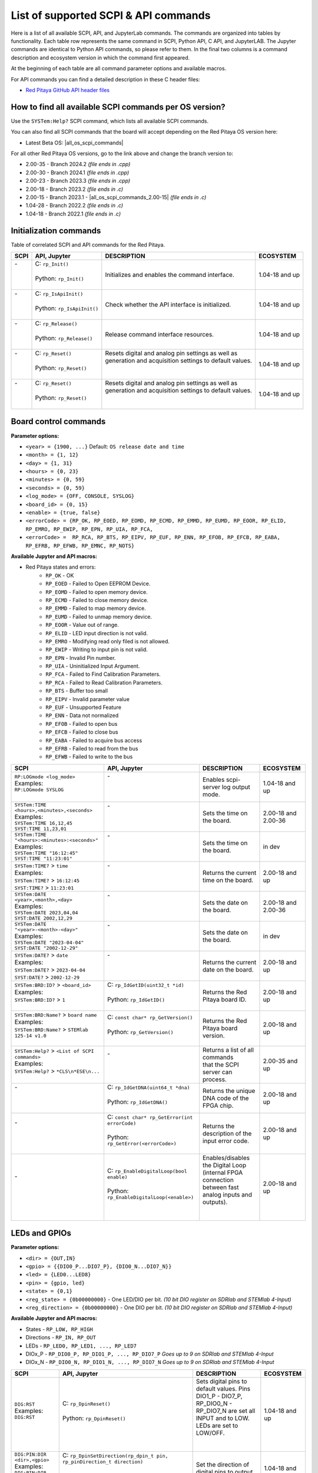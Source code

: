 .. _command_list:

********************************************
List of supported SCPI & API commands
********************************************

Here is a list of all available SCPI, API, and JupyterLab commands. The commands are organized into tables by functionality. Each table row represents the same command in SCPI, Python API, C API, and JupyterLAB.
The Jupyter commands are identical to Python API commands, so please refer to them. In the final two columns is a command description and ecosystem version in which the command first appeared.

At the beginning of each table are all command parameter options and available macros.

For API commands you can find a detailed description in these C header files:

- `Red Pitaya GitHub API header files <https://github.com/RedPitaya/RedPitaya/tree/master/rp-api/api/include>`_


========================================================
How to find all available SCPI commands per OS version?
========================================================

Use the ``SYSTem:Help?`` SCPI command, which lists all available SCPI commands.

You can also find all SCPI commands that the board will accept depending on the Red Pitaya OS version here:

- Latest Beta OS: |all_os_scpi_commands|

For all other Red Pitaya OS versions, go to the link above and change the branch version to:

- 2.00-35 - Branch 2024.2 *(file ends in .cpp)*
- 2.00-30 - Branch 2024.1 *(file ends in .cpp)*
- 2.00-23 - Branch 2023.3 *(file ends in .cpp)*
- 2.00-18 - Branch 2023.2 *(file ends in .c)*
- 2.00-15 - Branch 2023.1 - |all_os_scpi_commands_2.00-15| *(file ends in .c)*
- 1.04-28 - Branch 2022.2 *(file ends in .c)*
- 1.04-18 - Branch 2022.1 *(file ends in .c)*

.. image:: img/All_os_scpi_commands.png
   :width: 800


.. |all_os_scpi_commands| raw:: html

    <a href="https://github.com/RedPitaya/RedPitaya/blob/master/scpi-server/src/scpi-commands.cpp" target="_blank">Red Pitaya GitHub - scpi-server/src/scpi-commands.cpp</a>

.. |all_os_scpi_commands_2.00-15| raw:: html

    <a href="https://github.com/RedPitaya/RedPitaya/blob/Release-2023.1/scpi-server/src/scpi-commands.c" target="_blank">Red Pitaya GitHub 2023.1- scpi-server/src/scpi-commands.c</a>



.. _commands_init:

=========================
Initialization commands
=========================

Table of correlated SCPI and API commands for the Red Pitaya.

.. tabularcolumns:: |p{50mm}|p{50mm}|p{60mm}|p{30mm}|

+------------------------------------------------------+---------------------------------------------+-----------------------------------------------------------+--------------------+
| SCPI                                                 | API, Jupyter                                | DESCRIPTION                                               |  ECOSYSTEM         |
+======================================================+=============================================+===========================================================+====================+
| | -                                                  | | C: ``rp_Init()``                          | Initializes and enables the command interface.            | 1.04-18 and up     |
| |                                                    | |                                           |                                                           |                    |
| |                                                    | | Python: ``rp_Init()``                     |                                                           |                    |
| |                                                    | |                                           |                                                           |                    |
+------------------------------------------------------+---------------------------------------------+-----------------------------------------------------------+--------------------+
| | -                                                  | | C: ``rp_IsApiInit()``                     | Check whether the API interface is initialized.           | 1.04-18 and up     |
| |                                                    | |                                           |                                                           |                    |
| |                                                    | | Python: ``rp_IsApiInit()``                |                                                           |                    |
| |                                                    | |                                           |                                                           |                    |
+------------------------------------------------------+---------------------------------------------+-----------------------------------------------------------+--------------------+
| | -                                                  | | C: ``rp_Release()``                       | Release command interface resources.                      | 1.04-18 and up     |
| |                                                    | |                                           |                                                           |                    |
| |                                                    | | Python: ``rp_Release()``                  |                                                           |                    |
| |                                                    | |                                           |                                                           |                    |
+------------------------------------------------------+---------------------------------------------+-----------------------------------------------------------+--------------------+
| | -                                                  | | C: ``rp_Reset()``                         | | Resets digital and analog pin settings as well as       | 1.04-18 and up     |
| |                                                    | |                                           | | generation and acquisition settings to default values.  |                    |
| |                                                    | | Python: ``rp_Reset()``                    | |                                                         |                    |
| |                                                    | |                                           | |                                                         |                    |
+------------------------------------------------------+---------------------------------------------+-----------------------------------------------------------+--------------------+
| | -                                                  | | C: ``rp_Reset()``                         | | Resets digital and analog pin settings as well as       | 1.04-18 and up     |
| |                                                    | |                                           | | generation and acquisition settings to default values.  |                    |
| |                                                    | | Python: ``rp_Reset()``                    | |                                                         |                    |
| |                                                    | |                                           | |                                                         |                    |
+------------------------------------------------------+---------------------------------------------+-----------------------------------------------------------+--------------------+


.. _commands_board:

======================
Board control commands
======================

**Parameter options:**

- ``<year> = {1900, ...}`` Default: ``OS release date and time``
- ``<month> = {1, 12}``
- ``<day> = {1, 31}``
- ``<hours> = {0, 23}``
- ``<minutes> = {0, 59}``
- ``<seconds> = {0, 59}``
- ``<log_mode> = {OFF, CONSOLE, SYSLOG}``
- ``<board_id> = {0, 15}``
- ``<enable> = {true, false}``
- ``<errorCode> = {RP_OK, RP_EOED, RP_EOMD, RP_ECMD, RP_EMMD, RP_EUMD, RP_EOOR, RP_ELID, RP_EMRO, RP_EWIP, RP_EPN, RP_UIA, RP_FCA,``
- ``<errorCode> =  RP_RCA, RP_BTS, RP_EIPV, RP_EUF, RP_ENN, RP_EFOB, RP_EFCB, RP_EABA, RP_EFRB, RP_EFWB, RP_EMNC, RP_NOTS}``

**Available Jupyter and API macros:**

- Red Pitaya states and errors:
    - ``RP_OK`` - OK
    - ``RP_EOED`` - Failed to Open EEPROM Device.
    - ``RP_EOMD`` - Failed to open memory device.
    - ``RP_ECMD`` - Failed to close memory device.
    - ``RP_EMMD`` - Failed to map memory device.
    - ``RP_EUMD`` - Failed to unmap memory device.
    - ``RP_EOOR`` - Value out of range.
    - ``RP_ELID`` - LED input direction is not valid.
    - ``RP_EMRO`` - Modifying read only filed is not allowed.
    - ``RP_EWIP`` - Writing to input pin is not valid.
    - ``RP_EPN`` - Invalid Pin number.
    - ``RP_UIA`` - Uninitialized Input Argument.
    - ``RP_FCA`` - Failed to Find Calibration Parameters.
    - ``RP_RCA`` - Failed to Read Calibration Parameters.
    - ``RP_BTS`` - Buffer too small
    - ``RP_EIPV`` - Invalid parameter value
    - ``RP_EUF`` - Unsupported Feature
    - ``RP_ENN`` - Data not normalized
    - ``RP_EFOB`` - Failed to open bus
    - ``RP_EFCB`` - Failed to close bus
    - ``RP_EABA`` - Failed to acquire bus access
    - ``RP_EFRB`` - Failed to read from the bus
    - ``RP_EFWB`` - Failed to write to the bus

..    - ``RP_EMNC`` -
..    - ``RP_NOTS`` -

.. tabularcolumns:: |p{50mm}|p{50mm}|p{60mm}|p{30mm}|

+------------------------------------------------------+--------------------------------------------------+-----------------------------------------------------------+------------------------+
| SCPI                                                 | API, Jupyter                                     | DESCRIPTION                                               |  ECOSYSTEM             |
+======================================================+==================================================+===========================================================+========================+
| | ``RP:LOGmode <log_mode>``                          | | -                                              | Enables scpi-server log output mode.                      | 1.04-18 and up         |
| | Examples:                                          | |                                                |                                                           |                        |
| | ``RP:LOGmode SYSLOG``                              | |                                                |                                                           |                        |
| |                                                    | |                                                |                                                           |                        |
+------------------------------------------------------+--------------------------------------------------+-----------------------------------------------------------+------------------------+
| | ``SYSTem:TIME <hours>,<minutes>,<seconds>``        | | -                                              | Sets the time on the board.                               | 2.00-18 and 2.00-36    |
| | Examples:                                          | |                                                |                                                           |                        |
| | ``SYSTem:TIME 16,12,45``                           | |                                                |                                                           |                        |
| | ``SYST:TIME 11,23,01``                             | |                                                |                                                           |                        |
+------------------------------------------------------+--------------------------------------------------+-----------------------------------------------------------+------------------------+
| | ``SYSTem:TIME "<hours>:<minutes>:<seconds>"``      | | -                                              | Sets the time on the board.                               | in dev                 |
| | Examples:                                          | |                                                |                                                           |                        |
| | ``SYSTem:TIME "16:12:45"``                         | |                                                |                                                           |                        |
| | ``SYST:TIME "11:23:01"``                           | |                                                |                                                           |                        |
+------------------------------------------------------+--------------------------------------------------+-----------------------------------------------------------+------------------------+
| | ``SYSTem:TIME?`` > ``time``                        | | -                                              | Returns the current time on the board.                    | 2.00-18 and up         |
| | Examples:                                          | |                                                |                                                           |                        |
| | ``SYSTem:TIME?`` > ``16:12:45``                    | |                                                |                                                           |                        |
| | ``SYST:TIME?`` > ``11:23:01``                      | |                                                |                                                           |                        |
+------------------------------------------------------+--------------------------------------------------+-----------------------------------------------------------+------------------------+
| | ``SYSTem:DATE <year>,<month>,<day>``               | | -                                              | Sets the date on the board.                               | 2.00-18 and 2.00-36    |
| | Examples:                                          | |                                                |                                                           |                        |
| | ``SYSTem:DATE 2023,04,04``                         | |                                                |                                                           |                        |
| | ``SYST:DATE 2002,12,29``                           | |                                                |                                                           |                        |
+------------------------------------------------------+--------------------------------------------------+-----------------------------------------------------------+------------------------+
| | ``SYSTem:DATE "<year>-<month>-<day>"``             | | -                                              | Sets the date on the board.                               | in dev                 |
| | Examples:                                          | |                                                |                                                           |                        |
| | ``SYSTem:DATE "2023-04-04"``                       | |                                                |                                                           |                        |
| | ``SYST:DATE "2002-12-29"``                         | |                                                |                                                           |                        |
+------------------------------------------------------+--------------------------------------------------+-----------------------------------------------------------+------------------------+
| | ``SYSTem:DATE?`` > ``date``                        | | -                                              | Returns the current date on the board.                    | 2.00-18 and up         |
| | Examples:                                          | |                                                |                                                           |                        |
| | ``SYSTem:DATE?`` > ``2023-04-04``                  | |                                                |                                                           |                        |
| | ``SYST:DATE?`` > ``2002-12-29``                    | |                                                |                                                           |                        |
+------------------------------------------------------+--------------------------------------------------+-----------------------------------------------------------+------------------------+
| | ``SYSTem:BRD:ID?`` > ``<board_id>``                | | C: ``rp_IdGetID(uint32_t *id)``                | Returns the Red Pitaya board ID.                          | 2.00-18 and up         |
| | Examples:                                          | |                                                |                                                           |                        |
| | ``SYSTem:BRD:ID?`` > ``1``                         | | Python: ``rp_IdGetID()``                       |                                                           |                        |
| |                                                    | |                                                |                                                           |                        |
+------------------------------------------------------+--------------------------------------------------+-----------------------------------------------------------+------------------------+
| | ``SYSTem:BRD:Name?`` > ``board name``              | | C: ``const char* rp_GetVersion()``             | Returns the Red Pitaya board version.                     | 2.00-18 and up         |
| | Examples:                                          | |                                                |                                                           |                        |
| | ``SYSTem:BRD:Name?`` > ``STEMlab 125-14 v1.0``     | | Python: ``rp_GetVersion()``                    |                                                           |                        |
| |                                                    | |                                                |                                                           |                        |
+------------------------------------------------------+--------------------------------------------------+-----------------------------------------------------------+------------------------+
| | ``SYSTem:Help?`` > ``<List of SCPI commands>``     | | -                                              | | Returns a list of all commands                          | 2.00-35 and up         |
| | Examples:                                          | |                                                | | that the SCPI server can process.                       |                        |
| | ``SYSTem:Help?`` > ``*CLS\n*ESE\n...``             | |                                                |                                                           |                        |
| |                                                    | |                                                |                                                           |                        |
+------------------------------------------------------+--------------------------------------------------+-----------------------------------------------------------+------------------------+
| | -                                                  | | C: ``rp_IdGetDNA(uint64_t *dna)``              | Returns the unique DNA code of the FPGA chip.             | 2.00-18 and up         |
| |                                                    | |                                                |                                                           |                        |
| |                                                    | | Python: ``rp_IdGetDNA()``                      |                                                           |                        |
| |                                                    | |                                                |                                                           |                        |
+------------------------------------------------------+--------------------------------------------------+-----------------------------------------------------------+------------------------+
| | -                                                  | | C: ``const char* rp_GetError(int errorCode)``  | Returns the description of the input error code.          | 2.00-18 and up         |
| |                                                    | |                                                |                                                           |                        |
| |                                                    | | Python: ``rp_GetError(<errorCode>)``           |                                                           |                        |
| |                                                    | |                                                |                                                           |                        |
+------------------------------------------------------+--------------------------------------------------+-----------------------------------------------------------+------------------------+
| | -                                                  | | C: ``rp_EnableDigitalLoop(bool enable)``       | | Enables/disables the Digital Loop (internal FPGA        | 2.00-18 and up         |
| |                                                    | |                                                | | connection between fast analog inputs and outputs).     |                        |
| |                                                    | | Python: ``rp_EnableDigitalLoop(<enable>)``     | |                                                         |                        |
| |                                                    | |                                                | |                                                         |                        |
+------------------------------------------------------+--------------------------------------------------+-----------------------------------------------------------+------------------------+




.. _commands_digital:

==============
LEDs and GPIOs
==============

**Parameter options:**

- ``<dir> = {OUT,IN}``
- ``<gpio> = {{DIO0_P...DIO7_P}, {DIO0_N...DIO7_N}}``
- ``<led> = {LED0...LED8}``
- ``<pin> = {gpio, led}``
- ``<state> = {0,1}``
- ``<reg_state> = {0b00000000}`` - One LED/DIO per bit.  *(10 bit DIO register on SDRlab and STEMlab 4-Input)*
- ``<reg_direction> = {0b00000000}`` - One DIO per bit.  *(10 bit DIO register on SDRlab and STEMlab 4-Input)*


**Available Jupyter and API macros:**

- States - ``RP_LOW, RP_HIGH``
- Directions - ``RP_IN, RP_OUT``
- LEDs - ``RP_LED0, RP_LED1, ..., RP_LED7``
- DIOx_P - ``RP_DIO0_P, RP_DIO1_P, ..., RP_DIO7_P`` *Goes up to 9 on SDRlab and STEMlab 4-Input*
- DIOx_N - ``RP_DIO0_N, RP_DIO1_N, ..., RP_DIO7_N`` *Goes up to 9 on SDRlab and STEMlab 4-Input*


.. tabularcolumns:: |p{50mm}|p{50mm}|p{60mm}|p{30mm}|

+---------------------------------------+------------------------------------------------------------------------------------+-----------------------------------------------------------------------------------+--------------------+
| SCPI                                  | API, Jupyter                                                                       | DESCRIPTION                                                                       |  ECOSYSTEM         |
+=======================================+====================================================================================+===================================================================================+====================+
| | ``DIG:RST``                         | | C: ``rp_DpinReset()``                                                            | | Sets digital pins to default values. Pins DIO1_P - DIO7_P,                      | 1.04-18 and up     |
| | Examples:                           | |                                                                                  | | RP_DIO0_N - RP_DIO7_N are set all INPUT and to LOW. LEDs are set to LOW/OFF.    |                    |
| | ``DIG:RST``                         | | Python: ``rp_DpinReset()``                                                       | |                                                                                 |                    |
| |                                     | |                                                                                  | |                                                                                 |                    |
+---------------------------------------+------------------------------------------------------------------------------------+-----------------------------------------------------------------------------------+--------------------+
| | ``DIG:PIN:DIR <dir>,<gpio>``        | | C: ``rp_DpinSetDirection(rp_dpin_t pin, rp_pinDirection_t direction)``           | Set the direction of digital pins to output or input.                             | 1.04-18 and up     |
| | Examples:                           | |                                                                                  |                                                                                   |                    |
| | ``DIG:PIN:DIR OUT,DIO0_N``          | | Python: ``rp_DpinSetDirection(<pin>, <direction>)``                              |                                                                                   |                    |
| | ``DIG:PIN:DIR IN,DIO1_P``           | |                                                                                  |                                                                                   |                    |
+---------------------------------------+------------------------------------------------------------------------------------+-----------------------------------------------------------------------------------+--------------------+
| | ``DIG:PIN:DIR? <gpio>``             | | C: ``rp_DpinGetDirection(rp_dpin_t pin, rp_pinDirection_t* direction)``          | Get digital input output pin direction.                                           | 1.04-18 and up     |
| | Examples:                           | |                                                                                  |                                                                                   |                    |
| | ``DIG:PIN:DIR? DIO0_N``             | | Python: ``rp_DpinGetDirection(<pin>)``                                           |                                                                                   |                    |
| | ``DIG:PIN:DIR? DIO1_P``             | |                                                                                  |                                                                                   |                    |
+---------------------------------------+------------------------------------------------------------------------------------+-----------------------------------------------------------------------------------+--------------------+
| | ``DIG:PIN <pin>,<state>``           | | C: ``rp_DpinSetState(rp_dpin_t pin, rp_pinState_t state)``                       | | Set the state of digital outputs to 1 (HIGH) or 0 (LOW).                        | 1.04-18 and up     |
| | Examples:                           | |                                                                                  | | Returns a 1 (HIGH) if the pin is floating.                                      |                    |
| | ``DIG:PIN DIO0_N,1``                | | Python: ``rp_DpinSetState(<pin>, <state>)``                                      | |                                                                                 |                    |
| | ``DIG:PIN LED2,1``                  | |                                                                                  | |                                                                                 |                    |
+---------------------------------------+------------------------------------------------------------------------------------+-----------------------------------------------------------------------------------+--------------------+
| | ``DIG:PIN? <pin>`` > ``<state>``    | | C: ``rp_DpinGetState(rp_dpin_t pin, rp_pinState_t* state)``                      | Get state of digital inputs and outputs.                                          | 1.04-18 and up     |
| | Examples:                           | |                                                                                  |                                                                                   |                    |
| | ``DIG:PIN? DIO0_N``                 | | Python: ``rp_DpinGetState(<pin>)``                                               |                                                                                   |                    |
| | ``DIG:PIN? LED2``                   | |                                                                                  |                                                                                   |                    |
+---------------------------------------+------------------------------------------------------------------------------------+-----------------------------------------------------------------------------------+--------------------+
| | -                                   | | C: ``rp_LEDSetState(uint32_t reg_state)``                                        | | Set the state of the 8-bit LED register. Each bit corresponds to the state      | 1.04-18 and up     |
| |                                     | |                                                                                  | | of one LED.                                                                     |                    |
| |                                     | | Python: ``rp_LEDSetState(<reg_state>)``                                          | |                                                                                 |                    |
| |                                     | |                                                                                  | |                                                                                 |                    |
+---------------------------------------+------------------------------------------------------------------------------------+-----------------------------------------------------------------------------------+--------------------+
| | -                                   | | C: ``rp_LEDGetState(uint32_t *reg_state)``                                       | | Get the state of the 8-bit LED register. Each bit corresponds to the state      | 1.04-18 and up     |
| |                                     | |                                                                                  | | of one LED.                                                                     |                    |
| |                                     | | Python: ``rp_LEDGetState()``                                                     | |                                                                                 |                    |
| |                                     | |                                                                                  | |                                                                                 |                    |
+---------------------------------------+------------------------------------------------------------------------------------+-----------------------------------------------------------------------------------+--------------------+
| | -                                   | | C: ``rp_GPIOnSetDirection(uint32_t reg_direction)``                              | | Set the state of the DIO_N or DIO_P direction register. Each bit corresponds    | 1.04-18 and up     |
| |                                     | |    ``rp_GPIOnSetDirection(uint32_t reg_direction)``                              | | to the direction of one DIO_N or DIO_P pin.                                     |                    |
| |                                     | | Python: ``rp_GPIOnSetDirection(<reg_direction>)``                                | |                                                                                 |                    |
| |                                     | |         ``rp_GPIOpSetDirection(<reg_direction>)``                                | |                                                                                 |                    |
+---------------------------------------+------------------------------------------------------------------------------------+-----------------------------------------------------------------------------------+--------------------+
| | -                                   | | C: ``rp_GPIOnGetDirection(uint32_t *reg_direction)``                             | | Get the state of the DIO_N or DIO_P direction register. Each bit corresponds    | 1.04-18 and up     |
| |                                     | |    ``rp_GPIOpGetDirection(uint32_t *reg_direction)``                             | | to the direction of one DIO_N or DIO_P pin.                                     |                    |
| |                                     | | Python: ``rp_GPIOnGetDirection()``                                               | |                                                                                 |                    |
| |                                     | |         ``rp_GPIOpGetDirection()``                                               | |                                                                                 |                    |
+---------------------------------------+------------------------------------------------------------------------------------+-----------------------------------------------------------------------------------+--------------------+
| | -                                   | | C: ``rp_GPIOnSetState(uint32_t reg_state)``                                      | | Set the state of the DIO_N or DIO_P state register. Each bit corresponds        | 1.04-18 and up     |
| |                                     | |    ``rp_GPIOpSetState(uint32_t reg_state)``                                      | | to the state of one DIO_N or DIO_P pin.                                         |                    |
| |                                     | | Python: ``rp_GPIOnSetState(<reg_state>)``                                        | |                                                                                 |                    |
| |                                     | |         ``rp_GPIOpSetState(<reg_state>)``                                        | |                                                                                 |                    |
+---------------------------------------+------------------------------------------------------------------------------------+-----------------------------------------------------------------------------------+--------------------+
| | -                                   | | C: ``rp_GPIOnGetState(uint32_t *state)``                                         | | Get the state of the DIO_N or DIO_P state register. Each bit corresponds        | 1.04-18 and up     |
| |                                     | |    ``rp_GPIOpGetState(uint32_t *state)``                                         | | to the state of one DIO_N or DIO_P pin.                                         |                    |
| |                                     | | Python: ``rp_GPIOnGetState()``                                                   | |                                                                                 |                    |
| |                                     | |         ``rp_GPIOpGetState()``                                                   | |                                                                                 |                    |
+---------------------------------------+------------------------------------------------------------------------------------+-----------------------------------------------------------------------------------+--------------------+



.. _commands_analog:

=========================
Analog Inputs and Outputs
=========================

**Parameter options:**

- ``<ain> = {AIN0, AIN1, AIN2, AIN3}``
- ``<aout> = {AOUT0, AOUT1, AOUT2, AOUT3}``
- ``<pin> = {ain, aout}``
- ``<value> = {value in Volts}``

**Available Jupyter and API macros:**

- Analog outputs - ``RP_AOUT0, RP_AOUT1, ..., RP_AOUT3``
- Analog inputs - ``RP_AIN0, RP_AIN1, ..., RP_AIN3``


.. tabularcolumns:: |p{50mm}|p{50mm}|p{60mm}|p{30mm}|

+---------------------------------------+------------------------------------------------------------------------------------+-----------------------------------------------------------------------------------+--------------------+
| SCPI                                  | API, Jupyter                                                                       | DESCRIPTION                                                                       |  ECOSYSTEM         |
+=======================================+====================================================================================+===================================================================================+====================+
| | ``ANALOG:RST``                      | | C: ``rp_ApinReset()``                                                            | Sets analog outputs to default values (0 V).                                      | 1.04-18 and up     |
| | Examples:                           | |                                                                                  |                                                                                   |                    |
| | ``ANALOG:RST``                      | | Python: ``rp_ApinReset()``                                                       |                                                                                   |                    |
| |                                     | |                                                                                  |                                                                                   |                    |
+---------------------------------------+------------------------------------------------------------------------------------+-----------------------------------------------------------------------------------+--------------------+
| | ``ANALOG:PIN <pin>,<value>``        | | C: ``rp_ApinSetValue(rp_apin_t pin, float value)``                               | | Set the analog voltage on the slow analog outputs.                              | 1.04-18 and up     |
| | Examples:                           | |    ``rp_ApinSetValueRaw(rp_apin_t pin, uint32_t value)``                         | | The voltage range of slow analog outputs is: 0 - 1.8 V                          |                    |
| | ``ANALOG:PIN AOUT2,1.34``           | | Python: ``rp_ApinSetValue(<pin>, <value>)``                                      |                                                                                   |                    |
| |                                     | |         ``rp_ApinSetValueRaw(<pin>, <value>)``                                   |                                                                                   |                    |
+---------------------------------------+------------------------------------------------------------------------------------+-----------------------------------------------------------------------------------+--------------------+
| | ``ANALOG:PIN? <pin>`` > ``<value>`` | | C: ``rp_ApinGetValue(rp_apin_t pin, float* value, uint32_t* raw)``               | | Read the analog voltage from the slow analog inputs.                            | 1.04-18 and up     |
| | Examples:                           | |    ``rp_ApinGetValueRaw(rp_apin_t pin, uint32_t* value)``                        | | The voltage range of slow analog inputs is: 0 - 3.3 V                           |                    |
| | ``ANALOG:PIN? AOUT2`` > ``1.34``    | | Python: ``rp_ApinGetValue(<pin>)``                                               |                                                                                   |                    |
| | ``ANALOG:PIN? AIN1`` > ``1.12``     | |         ``rp_ApinGetValueRaw(<pin>)``                                            |                                                                                   |                    |
+---------------------------------------+------------------------------------------------------------------------------------+-----------------------------------------------------------------------------------+--------------------+
| | -                                   | | C: ``rp_ApinGetRange(rp_apin_t pin, float* min_val, float* max_val)``            | Get voltage range of the specified analog pin.                                    | 1.04-18 and up     |
| |                                     | |                                                                                  |                                                                                   |                    |
| |                                     | | Python: ``rp_ApinGetRange(<pin>)``                                               |                                                                                   |                    |
| |                                     | |                                                                                  |                                                                                   |                    |
+---------------------------------------+------------------------------------------------------------------------------------+-----------------------------------------------------------------------------------+--------------------+
| | -                                   | | C: ``rp_AIpinGetValue(int unsigned pin, float* value, uint32_t* raw)``           | Get the analog voltage on the slow analog inputs (Volts or RAW).                  | 1.04-18 and up     |
| |                                     | |    ``rp_AIpinGetValueRaw(int unsigned pin, uint32_t* value)``                    |                                                                                   |                    |
| |                                     | | Python: ``rp_AIpinGetValue(<pin>)``                                              |                                                                                   |                    |
| |                                     | |         ``rp_AIpinGetValueRaw(<pin>)``                                           |                                                                                   |                    |
+---------------------------------------+------------------------------------------------------------------------------------+-----------------------------------------------------------------------------------+--------------------+
| | -                                   | | C: ``rp_AOpinSetValue(int unsigned pin, float value)``                           | Set the output voltage on slow analog outputs.                                    | 1.04-18 and up     |
| |                                     | |    ``rp_AOpinSetValueRaw(int unsigned pin, uint32_t value)``                     |                                                                                   |                    |
| |                                     | | Python: ``rp_AOpinSetValue(<pin>, <value>)``                                     |                                                                                   |                    |
| |                                     | |         ``rp_AOpinSetValueRaw(<pin>, <value>)``                                  |                                                                                   |                    |
+---------------------------------------+------------------------------------------------------------------------------------+-----------------------------------------------------------------------------------+--------------------+
| | -                                   | | C: ``rp_AOpinGetValue(int unsigned pin, float* value, uint32_t* raw)``           | Get the output voltage on slow analog outputs.                                    | 1.04-18 and up     |
| |                                     | |    ``rp_AOpinGetValueRaw(int unsigned pin, uint32_t* value)``                    |                                                                                   |                    |
| |                                     | | Python: ``rp_AOpinGetValue(<pin>)``                                              |                                                                                   |                    |
| |                                     | |         ``rp_AOpinGetValueRaw(<pin>)``                                           |                                                                                   |                    |
+---------------------------------------+------------------------------------------------------------------------------------+-----------------------------------------------------------------------------------+--------------------+
| | -                                   | | C: ``rp_AOpinGetRange(int unsigned pin, float* min_val,  float* max_val)``       | Get voltage range of the specified analog output pin.                             | 1.04-18 and up     |
| |                                     | |                                                                                  |                                                                                   |                    |
| |                                     | | Python: ``rp_AOpinGetRange(<pin>)``                                              |                                                                                   |                    |
| |                                     | |                                                                                  |                                                                                   |                    |
+---------------------------------------+------------------------------------------------------------------------------------+-----------------------------------------------------------------------------------+--------------------+



.. _commands_daisy:

===============================
Daisy chain clocks and triggers
===============================

**Parameter options:**

- ``<state> = {OFF, ON}``
- ``<mode> = {ADC, DAC}``
- ``<enable> = {true, false}``

**Available Jupyter and API macros:**

- Shared trigger source - ``OUT_TR_ADC, OUT_TR_DAC``


.. tabularcolumns:: |p{50mm}|p{50mm}|p{60mm}|p{30mm}|

+-------------------------------------------+------------------------------------------------------------------------------------+------------------------------------------------------------------------------------------------------------+-------------------------------+
| SCPI                                      | API, Jupyter                                                                       | DESCRIPTION                                                                                                |  ECOSYSTEM                    |
+===========================================+====================================================================================+============================================================================================================+===============================+
| | ``DAISY:ENable <state>``                | | C: ``rp_SetEnableDaisyChainSync``                                                | | Enables clock and trigger sync over SATA daisy chain connectors.                                         | only 2.00-15                  |
| | Examples:                               | |                                                                                  | | Once the primary board will be triggered, the trigger will be forwarded to the secondary board over      |                               |
| | ``DAISY:ENable ON``                     | | Python: ~                                                                        | | the SATA connector where the trigger can be detected using rp_GenTriggerSource with EXT_NE selector.     |                               |
|                                           | |                                                                                  | | Noticed that the trigger that is received over SATA is ORed with the external trigger from GPIO.         |                               |
+-------------------------------------------+------------------------------------------------------------------------------------+------------------------------------------------------------------------------------------------------------+-------------------------------+
| | ``DAISY:ENable?`` > ``<state>``         | | C: ``rp_GetEnableDaisyChainSync``                                                | Returns the current state of the SATA daisy chain mode.                                                    | only 2.00-15                  |
| | Examples:                               | |                                                                                  |                                                                                                            |                               |
| | ``DAISY:ENable?`` > ``ON``              | | Python: ~                                                                        |                                                                                                            |                               |
|                                           | |                                                                                  |                                                                                                            |                               |
+-------------------------------------------+------------------------------------------------------------------------------------+------------------------------------------------------------------------------------------------------------+-------------------------------+
| | ``DAISY:SYNC:TRIG <state>``             | | C: ``rp_SetEnableDaisyChainTrigSync(bool enable)``                               | | Enables trigger sync over SATA daisy chain connectors. Once the primary board will be triggered,         | 2.00-18 and up                |
| | Examples:                               | |                                                                                  | | the trigger will be forwarded to the secondary board over the SATA connector                             |                               |
| | ``DAISY:SYNC:TRIG ON``                  | | Python:  ``rp_SetEnableDaisyChainTrigSync(<enable>)``                            | | where the trigger can be detected using EXT_NE selector.                                                 |                               |
|                                           | |                                                                                  |                                                                                                            |                               |
+-------------------------------------------+------------------------------------------------------------------------------------+------------------------------------------------------------------------------------------------------------+-------------------------------+
| | ``DAISY:SYNC:TRIG?`` > ``<state>``      | | C: ``rp_GetEnableDaisyChainTrigSync(bool *status)``                              | | Returns the current state of the trigger synchronization using Daisy Chain.                              | 2.00-18 and up                |
| | Examples:                               | |                                                                                  |                                                                                                            |                               |
| | ``DAISY:SYNC:TRIG?`` > ``ON``           | | Python: ``rp_GetEnableDaisyChainTrigSync()``                                     |                                                                                                            |                               |
|                                           | |                                                                                  |                                                                                                            |                               |
+-------------------------------------------+------------------------------------------------------------------------------------+------------------------------------------------------------------------------------------------------------+-------------------------------+
| | ``DAISY:SYNC:CLK <state>``              | | C: ``rp_SetEnableDiasyChainClockSync(bool enable)``                              | | Enables clock sync over SATA daisy chain connectors.                                                     | 2.00-18 and up                |
| | Examples:                               | |                                                                                  | | The primary board will start generating a clock for the secondary unit and so on.                        |                               |
| | ``DAISY:SYNC:CLK ON``                   | | Python: ``rp_SetEnableDiasyChainClockSync(<enable>)``                            |                                                                                                            |                               |
|                                           | |                                                                                  |                                                                                                            |                               |
+-------------------------------------------+------------------------------------------------------------------------------------+------------------------------------------------------------------------------------------------------------+-------------------------------+
| | ``DAISY:SYNC:CLK?`` > ``<state>``       | | C: ``rp_GetEnableDiasyChainClockSync(bool *state)``                              | | Returns the current state of the SATA daisy chain mode.                                                  | 2.00-18 and up                |
| | Examples:                               | |                                                                                  |                                                                                                            |                               |
| | ``DAISY:SYNC:CLK?`` > ``ON``            | | Python: ``rp_GetEnableDiasyChainClockSync()``                                    |                                                                                                            |                               |
|                                           | |                                                                                  |                                                                                                            |                               |
+-------------------------------------------+------------------------------------------------------------------------------------+------------------------------------------------------------------------------------------------------------+-------------------------------+
| | ``DAISY:TRIG_O:ENable <state>``         | | C: ``rp_SetDpinEnableTrigOutput(bool enable)``                                   | | Turns DIO0_N into trigger output for selected source - acquisition or generation.                        | 2.00-15 - 2.00-30             |
| | Examples:                               | |                                                                                  |                                                                                                            |                               |
| | ``DAISY:TRIG_O:ENable ON``              | | Python: ``rp_SetDpinEnableTrigOutput(<enable>)``                                 |                                                                                                            |                               |
|                                           | |                                                                                  |                                                                                                            |                               |
+-------------------------------------------+------------------------------------------------------------------------------------+------------------------------------------------------------------------------------------------------------+-------------------------------+
| | ``DAISY:TRig:Out:ENable <state>``       | | C: ``rp_SetDpinEnableTrigOutput(bool enable)``                                   | | Turns DIO0_N into trigger output for selected source - acquisition or generation.                        | 2.00-35 and up                |
| | Examples:                               | |                                                                                  |                                                                                                            |                               |
| | ``DAISY:TRig:Out:ENable ON``            | | Python: ``rp_SetDpinEnableTrigOutput(<enable>)``                                 |                                                                                                            |                               |
|                                           | |                                                                                  |                                                                                                            |                               |
+-------------------------------------------+------------------------------------------------------------------------------------+------------------------------------------------------------------------------------------------------------+-------------------------------+
| | ``DAISY:TRIG_O:ENable?`` > ``<state>``  | | C: ``rp_GetDpinEnableTrigOutput(bool *state)``                                   | | Returns the current mode state for DIO0_N. If true, then the pin mode works as a source.                 | 2.00-15 - 2.00-30             |
| | Examples:                               | |                                                                                  |                                                                                                            |                               |
| | ``DAISY:TRIG_O:ENable?`` > ``ON``       | | Python: ``rp_GetDpinEnableTrigOutput()``                                         |                                                                                                            |                               |
|                                           | |                                                                                  |                                                                                                            |                               |
+-------------------------------------------+------------------------------------------------------------------------------------+------------------------------------------------------------------------------------------------------------+-------------------------------+
| | ``DAISY:TRig:Out:ENable?`` > ``<state>``| | C: ``rp_GetDpinEnableTrigOutput(bool *state)``                                   | | Returns the current mode state for DIO0_N. If true, then the pin mode works as a source.                 | 2.00-35 and up                |
| | Examples:                               | |                                                                                  |                                                                                                            |                               |
| | ``DAISY:TRig:Out:ENable?`` > ``ON``     | | Python: ``rp_GetDpinEnableTrigOutput()``                                         |                                                                                                            |                               |
|                                           | |                                                                                  |                                                                                                            |                               |
+-------------------------------------------+------------------------------------------------------------------------------------+------------------------------------------------------------------------------------------------------------+-------------------------------+
| | ``DAISY:TRIG_O:SOUR <mode>``            | | C: ``rp_SetSourceTrigOutput(rp_outTiggerMode_t mode)``                           | | Sets the trigger source mode ADC/DAC.                                                                    | 2.00-15 - 2.00-30             |
| | Examples:                               | |                                                                                  |                                                                                                            |                               |
| | ``DAISY:TRIG_O:SOUR DAC``               | | Python: ``rp_SetSourceTrigOutput(<mode>)``                                       |                                                                                                            |                               |
|                                           | |                                                                                  |                                                                                                            |                               |
+-------------------------------------------+------------------------------------------------------------------------------------+------------------------------------------------------------------------------------------------------------+-------------------------------+
| | ``DAISY:TRig:Out:SOUR <mode>``          | | C: ``rp_SetSourceTrigOutput(rp_outTiggerMode_t mode)``                           | | Sets the trigger source mode ADC/DAC.                                                                    | 2.00-35 and up                |
| | Examples:                               | |                                                                                  |                                                                                                            |                               |
| | ``DAISY:TRig:Out:SOUR DAC``             | | Python: ``rp_SetSourceTrigOutput(<mode>)``                                       |                                                                                                            |                               |
|                                           | |                                                                                  |                                                                                                            |                               |
+-------------------------------------------+------------------------------------------------------------------------------------+------------------------------------------------------------------------------------------------------------+-------------------------------+
| | ``DAISY:TRIG_O:SOUR?`` > ``<mode>``     | | C: ``rp_GetSourceTrigOutput(rp_outTiggerMode_t *mode)``                          | | Returns the trigger source mode.                                                                         | 2.00-15 - 2.00-30             |
| | Examples:                               | |                                                                                  |                                                                                                            |                               |
| | ``DAISY:TRIG_O:SOUR?`` > ``DAC``        | | Python: ``rp_GetSourceTrigOutput()``                                             |                                                                                                            |                               |
|                                           | |                                                                                  |                                                                                                            |                               |
+-------------------------------------------+------------------------------------------------------------------------------------+------------------------------------------------------------------------------------------------------------+-------------------------------+
| | ``DAISY:TRig:Out:SOUR?`` > ``<mode>``   | | C: ``rp_GetSourceTrigOutput(rp_outTiggerMode_t *mode)``                          | | Returns the trigger source mode.                                                                         | 2.00-35 and up                |
| | Examples:                               | |                                                                                  |                                                                                                            |                               |
| | ``DAISY:TRig:Out:SOUR?`` > ``DAC``      | | Python: ``rp_GetSourceTrigOutput()``                                             |                                                                                                            |                               |
|                                           | |                                                                                  |                                                                                                            |                               |
+-------------------------------------------+------------------------------------------------------------------------------------+------------------------------------------------------------------------------------------------------------+-------------------------------+


.. note::

   The daisy chain commands are meant to work with the :ref:`X-channel system <x-ch_streaming>` and the :ref:`Red Pitaya Click Shields <click_shield>`.

.. note::

   The trigger signals from the SATA connector and the DIO0_P (External trigger pin) are OR-ed together in the software.
   The generation and acquisition trigger fronts apply after the signals have been combined and trigger either DAC or ADC depending on the ``DAISY:TRig:Out:SOUR <mode>`` command.



.. _commands_pll:

==================
Phase locked loop
==================

.. note::

   These commands only work on SIGNALlab 250-12


**Parameter options:**

- ``<enable> = {OFF, ON}``
- ``<status> = {true, false}``

.. tabularcolumns:: |p{50mm}|p{50mm}|p{60mm}|p{30mm}|

+-----------------------------------------------------+------------------------------------------------------------------------------------+-----------------------------------------------------------------------------------+--------------------+
| SCPI                                                | API, Jupyter                                                                       | DESCRIPTION                                                                       |  ECOSYSTEM         |
+=====================================================+====================================================================================+===================================================================================+====================+
| | ``RP:PLL:ENable <enable>``                        | | C: ``rp_SetPllControlEnable(bool enable)``                                       | | Enables/disables PLL control (SIGNALlab 250-12 only).                           | 2.00-35 and up     |
| | Examples:                                         | |                                                                                  | | Enables synchronisation with the 10 MHz reference clock connected to the        |                    |
| | ``RP:PLL:ENable ON``                              | | Python: ``rp_SetPllControlEnable(<enable>)``                                     | | SMA connector at the back.                                                      |                    |
| |                                                   | |                                                                                  | |                                                                                 |                    |
+-----------------------------------------------------+------------------------------------------------------------------------------------+-----------------------------------------------------------------------------------+--------------------+
| | ``RP:PLL:ENable?`` > ``<enable>``                 | | C: ``rp_GetPllControlEnable(bool *enable)``                                      | Get the state of the PLL enable setting (SIGNALlab 250-12 only).                  | 2.00-35 and up     |
| | Examples:                                         | |                                                                                  |                                                                                   |                    |
| | ``RP:PLL:ENable?`` > ``ON``                       | | Python: ``rp_GetPllControlEnable()``                                             |                                                                                   |                    |
| |                                                   | |                                                                                  |                                                                                   |                    |
+-----------------------------------------------------+------------------------------------------------------------------------------------+-----------------------------------------------------------------------------------+--------------------+
| | ``RP:PLL:STATE?`` > ``<status>``                  | | C: ``rp_GetPllControlLocked(bool *status)``                                      | | Get the status of the PLL synchronisation with the reference clock              | 2.00-35 and up     |
| | Examples:                                         | |                                                                                  | | ``1`` - Unit is synced with the reference clock                                 |                    |
| | ``RP:PLL:STATE?`` > ``1``                         | | Python: ``rp_GetPllControlLocked()``                                             | | ``0`` - Unit is not synced with the reference clock                             |                    |
| |                                                   | |                                                                                  | | (SIGNALlab 250-12 only).                                                        |                    |
+-----------------------------------------------------+------------------------------------------------------------------------------------+-----------------------------------------------------------------------------------+--------------------+


.. _commands_gen:

================
Signal Generator
================

.. note::

   For STEMlab 125-14 4-Input, the commands in this chapter are not applicable.

--------------------
Generator control
--------------------

**Parameter options:**

- ``<n> = {1,2}`` (set channel OUT1 or OUT2)
- ``<state> = {ON,OFF}`` Default: ``OFF``
- ``<enable> = {true, false}`` Default: ``false``


.. tabularcolumns:: |p{50mm}|p{50mm}|p{60mm}|p{30mm}|

+-----------------------------------------------------+-----------------------------------------------------------------------------------------+----------------------------------------------------------------------------------------------+--------------------+
| SCPI                                                | API, Jupyter                                                                            | DESCRIPTION                                                                                  |  ECOSYSTEM         |
+=====================================================+=========================================================================================+==============================================================================================+====================+
| | ``GEN:RST``                                       | | C: ``rp_GenReset()``                                                                  | | Stops the generation and sets all generator parameters to default values.                  | 1.04-18 and up     |
| |                                                   | |                                                                                       | |                                                                                            |                    |
| |                                                   | | Python: ``rp_GenReset()``                                                             | |                                                                                            |                    |
| |                                                   | |                                                                                       | |                                                                                            |                    |
+-----------------------------------------------------+-----------------------------------------------------------------------------------------+----------------------------------------------------------------------------------------------+--------------------+
| | ``PHAS:ALIGN``                                    | | C: ``rp_GenSynchronise()``                                                            | | Synchronously triggers the generation of both fast analog outputs immediately.             | 1.04-18 and up     |
| |                                                   | |                                                                                       | | The signal phase is aligned.                                                               |                    |
| |                                                   | | Python: ``rp_GenSynchronise()``                                                       | | (Same as SOUR:TRig:INT)                                                                    |                    |
| |                                                   | |                                                                                       | |                                                                                            |                    |
+-----------------------------------------------------+-----------------------------------------------------------------------------------------+----------------------------------------------------------------------------------------------+--------------------+
| | ``OUTPUT<n>:STATE <state>``                       | | C: ``rp_GenOutEnable(rp_channel_t channel)``                                          | | Enable/disable supplying voltage to the specified fast analog output. When enabled,        | 1.04-18 and up     |
| | Examples:                                         | |    ``rp_GenOutDisable(rp_channel_t channel)``                                         | | the signal does not start generating, but the initial voltage value                        |                    |
| | ``OUTPUT1:STATE ON``                              | | Python: ``rp_GenOutEnable(<channel>)``                                                | | (``SOUR<n>:INITValue``, ``rp_GenSetInitGenValue``) appears on the fast analog output.      |                    |
| |                                                   | |         ``rp_GenOutDisable(<channel>)``                                               | |                                                                                            |                    |
+-----------------------------------------------------+-----------------------------------------------------------------------------------------+----------------------------------------------------------------------------------------------+--------------------+
| | ``OUTPUT<n>:STATE?`` > ``<state>``                | | C: ``rp_GenOutIsEnabled(rp_channel_t channel, bool *value)``                          | | Get the enable/disable supply voltage status of the specified fast analog output.          | 1.04-18 and up     |
| | Examples:                                         | |                                                                                       | |                                                                                            |                    |
| | ``OUTPUT1:STATE?`` > ``ON``                       | | Python: ``rp_GenOutIsEnabled(<channel>)``                                             | |                                                                                            |                    |
| |                                                   | |                                                                                       | |                                                                                            |                    |
+-----------------------------------------------------+-----------------------------------------------------------------------------------------+----------------------------------------------------------------------------------------------+--------------------+
| | ``OUTPUT:STATE <state>``                          | | C: ``rp_GenOutEnableSync(bool enable)``                                               | | Enable/disable supplying voltage to both fast analog outputs. When enabled, the signal     | 1.04-18 and up     |
| | Examples:                                         | |                                                                                       | | does not start generating, but the initial voltage value (``SOUR<n>:INITValue``,           |                    |
| | ``OUTPUT:STATE ON``                               | | Python: ``rp_GenOutEnableSync(<enable>)``                                             | |  ``rp_GenSetInitGenValue``) apperas on both fast analog outputs.                           |                    |
| |                                                   | |                                                                                       | |                                                                                            |                    |
+-----------------------------------------------------+-----------------------------------------------------------------------------------------+----------------------------------------------------------------------------------------------+--------------------+



-------------------
Generator trigger
-------------------

**Parameter options:**

- ``<n> = {1,2}`` (set channel OUT1 or OUT2)
- ``<state> = {ON,OFF}`` Default: ``OFF``
- ``<utime> = {value in us}`` Default: ``500``
- ``<trigger> = {EXT_PE, EXT_NE, INT, GATED}`` Default: ``INT``

    - ``EXT`` = External
    - ``INT`` = Internal
    - ``GATED`` = gated busts

- ``<enable> = {true, false}`` Default: ``false``

**Available Jupyter and API macros:**

- Generator trigger source - ``RP_GEN_TRIG_SRC_INTERNAL, RP_GEN_TRIG_SRC_EXT_PE, RP_GEN_TRIG_SRC_EXT_NE``



.. tabularcolumns:: |p{50mm}|p{50mm}|p{60mm}|p{30mm}|

+-----------------------------------------------------+-----------------------------------------------------------------------------------------+----------------------------------------------------------------------------------------------+--------------------+
| SCPI                                                | API, Jupyter                                                                            | DESCRIPTION                                                                                  |  ECOSYSTEM         |
+=====================================================+=========================================================================================+==============================================================================================+====================+
| | ``SOUR<n>:TRig:SOUR <trigger>``                   | | C: ``rp_GenTriggerSource(rp_channel_t channel, rp_trig_src_t src)``                   | | Set the trigger source for the selected signal (either internal or external).              | 1.04-18 and up     |
| | Examples:                                         | |                                                                                       | | The external trigger must be a 3V3 CMOS signal.                                            |                    |
| | ``SOUR1:TRig:SOUR EXT_PE``                        | | Python: ``rp_GenTriggerSource(<channel>, <src>)``                                     | |                                                                                            |                    |
| |                                                   | |                                                                                       | |                                                                                            |                    |
+-----------------------------------------------------+-----------------------------------------------------------------------------------------+----------------------------------------------------------------------------------------------+--------------------+
| | ``SOUR<n>:TRig:SOUR?`` > ``<trigger>``            | | C: ``rp_GenGetTriggerSource(rp_channel_t channel, rp_trig_src_t *src)``               | Get the trigger source setting.                                                              | 1.04-18 and up     |
| | Examples:                                         | |                                                                                       |                                                                                              |                    |
| | ``SOUR1:TRig:SOUR?`` > ``EXT_PE``                 | | Python: ``rp_GenGetTriggerSource(<channel>)``                                         |                                                                                              |                    |
| |                                                   | |                                                                                       |                                                                                              |                    |
+-----------------------------------------------------+-----------------------------------------------------------------------------------------+----------------------------------------------------------------------------------------------+--------------------+
| | -                                                 | | C: ``rp_GenResetTrigger(rp_channel_t channel)``                                       | Reset generator settings for the specified fast analog output.                               | 1.04-18 and up     |
| |                                                   | |                                                                                       |                                                                                              |                    |
| |                                                   | | Python: ``rp_GenResetTrigger(<channel>)``                                             |                                                                                              |                    |
| |                                                   | |                                                                                       |                                                                                              |                    |
+-----------------------------------------------------+-----------------------------------------------------------------------------------------+----------------------------------------------------------------------------------------------+--------------------+
| | ``SOUR:TRig:INT``                                 | | C: ``rp_GenSynchronise()``                                                            | | Synchronously triggers the generation of both fast analog outputs immediately.             | 1.04-18 and up     |
| | Examples:                                         | |                                                                                       | | The signal phase is aligned.                                                               |                    |
| | ``SOUR:TRig:INT``                                 | | Python: ``rp_GenSynchronise()``                                                       | |                                                                                            |                    |
| |                                                   | |                                                                                       | |                                                                                            |                    |
+-----------------------------------------------------+-----------------------------------------------------------------------------------------+----------------------------------------------------------------------------------------------+--------------------+
| | ``SOUR<n>:TRig:INT``                              | | C: ``rp_GenTriggerOnly(rp_channel_t channel)``                                        | Triggers the generation of the specified fast analog output immediately.                     | 1.04-18 and up     |
| | Examples:                                         | |                                                                                       |                                                                                              |                    |
| | ``SOUR1:TRig:INT``                                | | Python: ``rp_GenTriggerOnly(<channel>)``                                              |                                                                                              |                    |
| |                                                   | |                                                                                       |                                                                                              |                    |
+-----------------------------------------------------+-----------------------------------------------------------------------------------------+----------------------------------------------------------------------------------------------+--------------------+
| | ``SOUR:TRig:EXT:DEBouncer[:US] <utime>``          | | C: ``rp_GenSetExtTriggerDebouncerUs(double utime)``                                   | Sets the external trigger generation debouncer in microseconds (value must be positive).     | 2.00-15 and up     |
| | Example:                                          | |                                                                                       |                                                                                              |                    |
| | ``SOUR:TRig:EXT:DEBouncer:US 1``                  | | Python: ``rp_GenSetExtTriggerDebouncerUs(<utime>)``                                   |                                                                                              |                    |
| |                                                   | |                                                                                       |                                                                                              |                    |
+-----------------------------------------------------+-----------------------------------------------------------------------------------------+----------------------------------------------------------------------------------------------+--------------------+
| | ``SOUR:TRig:EXT:DEBouncer[:US]?`` > ``<utime>``   | | C: ``rp_GenGetExtTriggerDebouncerUs(double *utime)``                                  | Get the external trigger generation debouncer setting in microseconds.                       | 2.00-15 and up     |
| | Example:                                          | |                                                                                       |                                                                                              |                    |
| | ``SOUR:TRig:EXT:DEBouncer:US?`` > ``1``           | | Python: ``rp_GenSetExtTriggerDebouncerUs(<utime>)``                                   |                                                                                              |                    |
| |                                                   | |                                                                                       |                                                                                              |                    |
+-----------------------------------------------------+-----------------------------------------------------------------------------------------+----------------------------------------------------------------------------------------------+--------------------+
| | ``TRig:EXT:LEV <voltage>``                        | | C: ``rp_SetExternalTriggerLevel(float voltage)``                                      | Set the external trigger level in V.                                                         | 2.00-35 and up     |
| | Example:                                          | |                                                                                       | (Only SIGNALlab 250-12)                                                                      |                    |
| | ``TRig:EXT:LEV 1``                                | | Python: ``rp_SetExternalTriggerLevel(<voltage>)``                                     |                                                                                              |                    |
| |                                                   | |                                                                                       |                                                                                              |                    |
+-----------------------------------------------------+-----------------------------------------------------------------------------------------+----------------------------------------------------------------------------------------------+--------------------+
| | ``TRig:EXT:LEV?`` > ``<voltage>``                 | | C: ``rp_GetExternalTriggerLevel(float* voltage)``                                     | Get the external trigger level in V.                                                         | 2.00-35 and up     |
| | Example:                                          | |                                                                                       | (Only SIGNALlab 250-12)                                                                      |                    |
| | ``TRig:EXT:LEV?`` > ``1``                         | | Python: ``rp_GetExternalTriggerLevel()``                                              |                                                                                              |                    |
| |                                                   | |                                                                                       |                                                                                              |                    |
+-----------------------------------------------------+-----------------------------------------------------------------------------------------+----------------------------------------------------------------------------------------------+--------------------+


--------------------
Generator settings
--------------------

**Parameter options:**

- ``<n> = {1,2}`` (set channel OUT1 or OUT2)
- ``<frequency> = {0 ... 62.5e6}`` (in Hertz). Default: ``1000``
- ``<type> = {SINE, SQUARE, TRIANGLE, SAWU, SAWD, PWM, ARBITRARY, DC, DC_NEG}`` Default: ``SINE``
- ``<amplitude> = {-1 ... 1}`` (in Volts). Default: ``1`` for SIGNALlab 250-12 ``{-5 ... 5}``
- ``<level> = {-1 ... 1}``(in Volts). Default: ``0`` for SIGNALlab 250-12 ``{-5 ... 5}``
- ``<offset> = {-1 ... 1}`` (in Volts). Default: ``0``
- ``<phase> = {-360 ... 360}`` (in Degrees). Default: ``0``
- ``<ratio> = {0 ... 1}`` Default: ``0.5`` Where 1 corresponds to 100%
- ``<array> = {value1, ...}`` Max 16384 values, floats in the range -1 to 1
- ``<waveform> = {value1, ...}`` Max 16384 values, floats in the range -1 to 1 (``arbBuffer`` for Python API and Jupyter)
- ``<lenght>`` waveform array length
- ``<load_mode> = {INF, L50}`` Default: ``INF``

**Available Jupyter and API macros:**

- Fast analog channels - ``RP_CH_1, RP_CH_2``
- Waveforms - ``RP_WAVEFORM_SINE, RP_WAVEFORM_SQUARE, RP_WAVEFORM_TRIANGLE, RP_WAVEFORM_RAMP_UP, RP_WAVEFORM_RAMP_DOWN, RP_WAVEFORM_DC, RP_WAVEFORM_PWM, RP_WAVEFORM_ARBITRARY, RP_WAVEFORM_DC_NEG, RP_WAVEFORM_SWEEP``
- Rise and fall times - ``RISE_FALL_MIN_RATIO, RISE_FALL_MAX_RATIO``

*SIGNALlab 250-12 only:*

- Generator gain - ``RP_GAIN_1X, RP_GAIN_5X``


.. tabularcolumns:: |p{50mm}|p{50mm}|p{60mm}|p{30mm}|

+-----------------------------------------------------+-----------------------------------------------------------------------------------------+----------------------------------------------------------------------------------------------+--------------------+
| SCPI                                                | API, Jupyter                                                                            | DESCRIPTION                                                                                  |  ECOSYSTEM         |
+=====================================================+=========================================================================================+==============================================================================================+====================+
| | ``SOUR<n>:FUNC <type>``                           | | C: ``rp_GenWaveform(rp_channel_t channel, rp_waveform_t type)``                       | Set the waveform of a fast analog output.                                                    | 1.04-18 and up     |
| | Examples:                                         | |                                                                                       |                                                                                              |                    |
| | ``SOUR2:FUNC TRIANGLE``                           | | Python: ``rp_GenWaveform(<channel>, <type>)``                                         |                                                                                              |                    |
| |                                                   | |                                                                                       |                                                                                              |                    |
+-----------------------------------------------------+-----------------------------------------------------------------------------------------+----------------------------------------------------------------------------------------------+--------------------+
| | ``SOUR<n>:FUNC?`` > ``<type>``                    | | C: ``rp_GenGetWaveform(rp_channel_t channel, rp_waveform_t *type)``                   | Get the waveform of a fast analog output.                                                    | 1.04-18 and up     |
| | Examples:                                         | |                                                                                       |                                                                                              |                    |
| | ``SOUR2:FUNC?`` > ``TRIANGLE``                    | | Python: ``rp_GenGetWaveform(<channel>)``                                              |                                                                                              |                    |
| |                                                   | |                                                                                       |                                                                                              |                    |
+-----------------------------------------------------+-----------------------------------------------------------------------------------------+----------------------------------------------------------------------------------------------+--------------------+
| | ``SOUR<n>:FREQ:FIX <frequency>``                  | | C: ``rp_GenFreq(rp_channel_t channel, float frequency)``                              | | Set the signal frequency of a fast analog output.                                          | 1.04-18 and up     |
| | Examples:                                         | |                                                                                       | | For the ARBITRARY waveform, this is the frequency of one signal period (a buffer of        |                    |
| | ``SOUR2:FREQ:FIX 100000``                         | | Python: ``rp_GenFreq(<channel>, <frequency>)``                                        | | 16384 samples).                                                                            |                    |
| |                                                   | |                                                                                       | |                                                                                            |                    |
+-----------------------------------------------------+-----------------------------------------------------------------------------------------+----------------------------------------------------------------------------------------------+--------------------+
| | ``SOUR<n>:FREQ:FIX:Direct <frequency>``           | | C: ``rp_GenFreqDirect(rp_channel_t channel, float frequency)``                        | | Set the channel signal frequency in FPGA without reseting the generator and rebuilding     | 2.00-35 and up     |
| | Examples                                          | |                                                                                       | | the signal.                                                                                |                    |
| | ``SOUR2:FREQ:FIX:Direct 100000``                  | | Python: ``rp_GenFreqDirect(<channel>, <frequency>)``                                  | |                                                                                            |                    |
| |                                                   | |                                                                                       | |                                                                                            |                    |
+-----------------------------------------------------+-----------------------------------------------------------------------------------------+----------------------------------------------------------------------------------------------+--------------------+
| | ``SOUR<n>:FREQ:FIX?`` > ``<frequency>``           | | C: ``rp_GenGetFreq(rp_channel_t channel, float *frequency)``                          | Get signal frequency of the specified channel.                                               | 1.04-18 and up     |
| | Examples:                                         | |                                                                                       |                                                                                              |                    |
| | ``SOUR2:FREQ:FIX?`` > ``100000``                  | | Python: ``rp_GenGetFreq(<channel>)``                                                  |                                                                                              |                    |
| |                                                   | |                                                                                       |                                                                                              |                    |
+-----------------------------------------------------+-----------------------------------------------------------------------------------------+----------------------------------------------------------------------------------------------+--------------------+
| | ``SOUR<n>:VOLT <amplitude>``                      | | C: ``rp_GenAmp(rp_channel_t channel, float amplitude)``                               | | Set the one-way amplitude of a fast analog output in Volts.                                | 1.04-18 and up     |
| | Examples:                                         | |                                                                                       | | Amplitude + offset value must be less than the maximum output voltage range (±1 V)         |                    |
| | ``SOUR2:VOLT 0.5``                                | | Python: ``rp_GenAmp(<channel>, <amplitude>)``                                         | | (±2 V/ ±10 V (Hi-Z load) for SIGNALlab).                                                   |                    |
| |                                                   | |                                                                                       | |                                                                                            |                    |
+-----------------------------------------------------+-----------------------------------------------------------------------------------------+----------------------------------------------------------------------------------------------+--------------------+
| | ``SOUR<n>:VOLT?`` > ``<amplitude>``               | | C: ``rp_GenGetAmp(rp_channel_t channel, float *amplitude)``                           | Get the one-way amplitude of a fast analog output in Volts.                                  | 1.04-18 and up     |
| | Examples:                                         | |                                                                                       |                                                                                              |                    |
| | ``SOUR2:VOLT?`` > ``0.5``                         | | Python: ``rp_GenGetAmp(<channel>)``                                                   |                                                                                              |                    |
| |                                                   | |                                                                                       |                                                                                              |                    |
+-----------------------------------------------------+-----------------------------------------------------------------------------------------+----------------------------------------------------------------------------------------------+--------------------+
| | ``SOUR<n>:VOLT:OFFS <offset>``                    | | C: ``rp_GenOffset(rp_channel_t channel, float offset)``                               | | Set the DC offset voltage of a fast analog output in Volts.                                | 1.04-18 and up     |
| | Examples:                                         | |                                                                                       | | Amplitude + offset value must be less than the maximum output voltage range (±1 V)         |                    |
| | ``SOUR1:VOLT:OFFS 0.2``                           | | Python: ``rp_GenOffset(<channel>, <offset>)``                                         | | (±2 V/ ±10 V (Hi-Z load) for SIGNALlab).                                                   |                    |
| |                                                   | |                                                                                       |                                                                                              |                    |
+-----------------------------------------------------+-----------------------------------------------------------------------------------------+----------------------------------------------------------------------------------------------+--------------------+
| | ``SOUR<n>:VOLT:OFFS?`` > ``<offset>``             | | C: ``rp_GenGetOffset(rp_channel_t channel, float *offset)``                           | Get the DC offset of a fast analog output in Volts.                                          | 1.04-18 and up     |
| | Examples:                                         | |                                                                                       |                                                                                              |                    |
| | ``SOUR1:VOLT:OFFS?`` > ``0.2``                    | | Python: ``rp_GenGetOffset(<channel>)``                                                |                                                                                              |                    |
| |                                                   | |                                                                                       |                                                                                              |                    |
+-----------------------------------------------------+-----------------------------------------------------------------------------------------+----------------------------------------------------------------------------------------------+--------------------+
| | ``SOUR<n>:PHAS <phase>``                          | | C: ``rp_GenPhase(rp_channel_t channel, float phase)``                                 | | Set the phase of a fast analog output in degrees. The signal starts generating with the    | 1.04-18 and up     |
| | Examples:                                         | |                                                                                       | | specified phase. For example, if the phase is set to 90 degrees, the signal starts         |                    |
| | ``SOUR2:PHAS 30``                                 | | Python: ``rp_GenPhase(<channel>, <phase>)``                                           | | generating as cosine instead of sine.                                                      |                    |
| |                                                   | |                                                                                       | |                                                                                            |                    |
+-----------------------------------------------------+-----------------------------------------------------------------------------------------+----------------------------------------------------------------------------------------------+--------------------+
| | ``SOUR<n>:PHAS?`` > ``<phase>``                   | | C: ``rp_GenGetPhase(rp_channel_t channel, float *phase)``                             | Set the phase of a fast analog output in degrees.                                            | 1.04-18 and up     |
| | Examples:                                         | |                                                                                       |                                                                                              |                    |
| | ``SOUR2:PHAS?`` > ``30``                          | | Python: ``rp_GenGetPhase(<channel>)``                                                 |                                                                                              |                    |
| |                                                   | |                                                                                       |                                                                                              |                    |
+-----------------------------------------------------+-----------------------------------------------------------------------------------------+----------------------------------------------------------------------------------------------+--------------------+
| | ``SOUR<n>:DCYC <ratio>``                          | | C: ``rp_GenDutyCycle(rp_channel_t channel, float ratio)``                             | Set the duty cycle of the PWM waveform.                                                      | 1.04-18 and up     |
| | Examples:                                         | |                                                                                       |                                                                                              |                    |
| | ``SOUR1:DCYC 0.2``                                | | Python: ``rp_GenDutyCycle(<channel>, <ratio>)``                                       |                                                                                              |                    |
| |                                                   | |                                                                                       |                                                                                              |                    |
+-----------------------------------------------------+-----------------------------------------------------------------------------------------+----------------------------------------------------------------------------------------------+--------------------+
| | ``SOUR<n>:DCYC?`` > ``<ratio>``                   | | C: ``rp_GenGetDutyCycle(rp_channel_t channel, float *ratio)``                         | Get the duty cycle of the PWM waveform.                                                      | 1.04-18 and up     |
| | Examples:                                         | |                                                                                       |                                                                                              |                    |
| | ``SOUR1:DCYC`` > ``0.2``                          | | Python: ``def rp_GenGetDutyCycle(<channel>)``                                         |                                                                                              |                    |
| |                                                   | |                                                                                       |                                                                                              |                    |
+-----------------------------------------------------+-----------------------------------------------------------------------------------------+----------------------------------------------------------------------------------------------+--------------------+
| | ``SOUR<n>:TRAC:DATA:DATA <array>``                | | C: ``rp_GenArbWaveform(rp_channel_t channel, float *waveform, uint32_t length)``      | | Import data for one period of an arbitrary waveform (should be exactly 16384 samples).     | 1.04-18 and up     |
| | Examples:                                         | |                                                                                       | | If fewer samples are provided, the output frequency will be higher.                        |                    |
| | ``SOUR1:TRAC:DATA:DATA 1,0.5,0.2``                | | Python: ``rp_GenArbWaveform(<channel>, <waveform>, <length>)``                        | |                                                                                            |                    |
| |                                                   | |                                                                                       | |                                                                                            |                    |
+-----------------------------------------------------+-----------------------------------------------------------------------------------------+----------------------------------------------------------------------------------------------+--------------------+
| | ``SOUR<n>:TRAC:DATA:DATA?`` > ``<array>``         | | C: ``rp_GenGetArbWaveform(rp_channel_t channel, float *waveform, uint32_t *length)``  | Get the user-defined arbitrary waveform period.                                              | 1.04-18 and up     |
| | Examples:                                         | |                                                                                       |                                                                                              |                    |
| | ``SOUR1:TRAC:DATA:DATA?`` >  ``1,0.5,0.2``        | | Python: ``rp_GenGetArbWaveform(<channel>, <waveform>)``                               |                                                                                              |                    |
| |                                                   | |                                                                                       |                                                                                              |                    |
+-----------------------------------------------------+-----------------------------------------------------------------------------------------+----------------------------------------------------------------------------------------------+--------------------+
| | ``SOUR<n>:LOAD <load_mode>``                      | | C: ``rp_GenSetLoadMode(rp_channel_t channel, float phase)``                           | | Set the load mode for the output. When switching from INF to L50 also halves the set       | 2.00-35 and up     |
| | Examples:                                         | |                                                                                       | | amplitude (``SOUR<n>:VOLT``). When switching from L50 to INF the amplitude is doubled.     |                    |
| | ``SOUR2:LOAD L50``                                | | Python: ``rp_GenSetLoadMode(<channel>, <phase>)``                                     | | Frist set load, then set the amplitude. (SIGNALlab only)                                   |                    |
| |                                                   | |                                                                                       | |                                                                                            |                    |
+-----------------------------------------------------+-----------------------------------------------------------------------------------------+----------------------------------------------------------------------------------------------+--------------------+
| | ``SOUR<n>:LOAD?`` > ``<load_mode>``               | | C: ``rp_GenGetLoadMode(rp_channel_t channel, float *phase)``                          | Get the load mode for the output. (SIGNALlab only)                                           | 2.00-35 and up     |
| | Examples:                                         | |                                                                                       |                                                                                              |                    |
| | ``SOUR2:LOAD?`` > ``L50``                         | | Python: ``rp_GenGetLoadMode(<channel>)``                                              |                                                                                              |                    |
| |                                                   | |                                                                                       |                                                                                              |                    |
+-----------------------------------------------------+-----------------------------------------------------------------------------------------+----------------------------------------------------------------------------------------------+--------------------+
| | -                                                 | | C: ``rp_GenSetGainOut(rp_channel_t channel, rp_gen_gain_t gain_mode)``                | Set SIGNALlab output gain. (SIGNALlab only)                                                  | 1.04-18 and up     |
| |                                                   | |                                                                                       |                                                                                              |                    |
| |                                                   | | Python: ``rp_GenSetGainOut(<channel>, <gain_mode>)``                                  |                                                                                              |                    |
| |                                                   | |                                                                                       |                                                                                              |                    |
+-----------------------------------------------------+-----------------------------------------------------------------------------------------+----------------------------------------------------------------------------------------------+--------------------+
| | -                                                 | | C: ``rp_GenGetGainOut(rp_channel_t channel, rp_gen_gain_t *gain_mode)``               | Get SIGNALlab output gain. (SIGNALlab only)                                                  | 1.04-18 and up     |
| |                                                   | |                                                                                       |                                                                                              |                    |
| |                                                   | | Python: ``rp_GenGetGainOut(<channel>)``                                               |                                                                                              |                    |
| |                                                   | |                                                                                       |                                                                                              |                    |
+-----------------------------------------------------+-----------------------------------------------------------------------------------------+----------------------------------------------------------------------------------------------+--------------------+
| | -                                                 | | C: ``rp_GenRiseTime(rp_channel_t channel, float time)``                               | Set signal rise time of a fast analog output in microseconds.                                | 2.00-18 and up     |
| |                                                   | |                                                                                       |                                                                                              |                    |
| |                                                   | | Python: ``rp_GenRiseTime(<channel>, <time>)``                                         |                                                                                              |                    |
| |                                                   | |                                                                                       |                                                                                              |                    |
+-----------------------------------------------------+-----------------------------------------------------------------------------------------+----------------------------------------------------------------------------------------------+--------------------+
| | -                                                 | | C: ``rp_GenGetRiseTime(rp_channel_t channel, float *time)``                           | Get signal rise time of a fast analog output in microseconds.                                | 2.00-18 and up     |
| |                                                   | |                                                                                       |                                                                                              |                    |
| |                                                   | | Python: ``rp_GenGetRiseTime(<channel>)``                                              |                                                                                              |                    |
| |                                                   | |                                                                                       |                                                                                              |                    |
+-----------------------------------------------------+-----------------------------------------------------------------------------------------+----------------------------------------------------------------------------------------------+--------------------+
| | -                                                 | | C: ``rp_GenFallTime(rp_channel_t channel, float time)``                               | Set signal fall time of a fast analog output in microseconds.                                | 2.00-18 and up     |
| |                                                   | |                                                                                       |                                                                                              |                    |
| |                                                   | | Python: ``rp_GenFallTime(<channel>, <time>)``                                         |                                                                                              |                    |
| |                                                   | |                                                                                       |                                                                                              |                    |
+-----------------------------------------------------+-----------------------------------------------------------------------------------------+----------------------------------------------------------------------------------------------+--------------------+
| | -                                                 | | C: ``rp_GenGetFallTime(rp_channel_t channel, float *time)``                           | Get signal fall time of a fast analog output in microseconds.                                | 2.00-18 and up     |
| |                                                   | |                                                                                       |                                                                                              |                    |
| |                                                   | | Python: ``rp_GenGetFallTime(<channel>)``                                              |                                                                                              |                    |
| |                                                   | |                                                                                       |                                                                                              |                    |
+-----------------------------------------------------+-----------------------------------------------------------------------------------------+----------------------------------------------------------------------------------------------+--------------------+


------------
Burst mode
------------

**Parameter options:**

- ``<n> = {1,2}`` (set channel OUT1 or OUT2)
- ``<mode> = {BURST, CONTINUOUS}`` Default: ``CONTINUOUS``
- ``<num>, <repetitions> = {1...65536}`` Default: ``1``
- ``<period> = {1 µs - 500 s}`` Value in *µs*.

**Available Jupyter and API macros:**

- Fast analog channels - ``RP_CH_1, RP_CH_2``
- Generator modes - ``RP_GEN_MODE_CONTINUOUS, RP_GEN_MODE_BURST``


.. tabularcolumns:: |p{50mm}|p{50mm}|p{60mm}|p{30mm}|

+-----------------------------------------------------+-----------------------------------------------------------------------------------------+----------------------------------------------------------------------------------------------+--------------------+
| SCPI                                                | API, Jupyter                                                                            | DESCRIPTION                                                                                  |  ECOSYSTEM         |
+=====================================================+=========================================================================================+==============================================================================================+====================+
| | ``SOUR<n>:BURS:STAT <mode>``                      | | C: ``rp_GenMode(rp_channel_t channel, rp_gen_mode_t mode)``                           | | Enable or disable burst (pulse) mode.                                                      | 1.04-18 and up     |
| | Examples:                                         | |                                                                                       | | Red Pitaya will generate **R** bursts with **N** signal periods.                           |                    |
| | ``SOUR1:BURS:STAT BURST``                         | | Python: ``rp_GenMode(<channel>, <mode>)``                                             | | **P** is the time between the start of one and the start of the next burst.                |                    |
| | ``SOUR1:BURS:STAT CONTINUOUS``                    | |                                                                                       | |                                                                                            |                    |
+-----------------------------------------------------+-----------------------------------------------------------------------------------------+----------------------------------------------------------------------------------------------+--------------------+
| | ``SOUR<n>:BURS:STAT?`` > ``<mode>``               | | C: ``rp_GenGetMode(rp_channel_t channel, rp_gen_mode_t *mode)``                       | Get the generation mode.                                                                     | 1.04-18 and up     |
| | Examples:                                         | |                                                                                       |                                                                                              |                    |
| | ``SOUR1:BURS:STAT?`` > ``BURST``                  | | Python: ``rp_GenGetMode(<channel>)``                                                  |                                                                                              |                    |
|                                                     | |                                                                                       |                                                                                              |                    |
+-----------------------------------------------------+-----------------------------------------------------------------------------------------+----------------------------------------------------------------------------------------------+--------------------+
| | ``SOUR<n>:BURS:NCYC <num>``                       | | C: ``rp_GenBurstCount(rp_channel_t channel, int num)``                                | Set the number of cycles/periods in one burst (**N**).                                       | 1.04-18 and up     |
| | Examples:                                         | |                                                                                       |                                                                                              |                    |
| | ``SOUR1:BURS:NCYC 3``                             | | Python: ``rp_GenBurstCount(<channel>, <num>)``                                        |                                                                                              |                    |
|                                                     | |                                                                                       |                                                                                              |                    |
+-----------------------------------------------------+-----------------------------------------------------------------------------------------+----------------------------------------------------------------------------------------------+--------------------+
| | ``SOUR<n>:BURS:NCYC?`` > ``<num>``                | | C: ``rp_GenGetBurstCount(rp_channel_t channel, int *num)``                            | Get the number of generated waveforms in a burst.                                            | 1.04-18 and up     |
| | Examples:                                         | |                                                                                       |                                                                                              |                    |
| | ``SOUR1:BURS:NCYC`` > ``3``                       | | Python: ``rp_GenGetBurstCount(<channel>)``                                            |                                                                                              |                    |
|                                                     | |                                                                                       |                                                                                              |                    |
+-----------------------------------------------------+-----------------------------------------------------------------------------------------+----------------------------------------------------------------------------------------------+--------------------+
| | ``SOUR<n>:BURS:NOR <repetitions>``                | | C: ``rp_GenBurstRepetitions(rp_channel_t channel, int repetitions)``                  | Set the number of repeated bursts (**R**) (65536 == INF repetitions)                         | 1.04-18 and up     |
| | Examples:                                         | |                                                                                       |                                                                                              |                    |
| | ``SOUR1:BURS:NOR 5``                              | | Python: ``rp_GenBurstRepetitions(<channel>, <repetitions>)``                          |                                                                                              |                    |
|                                                     | |                                                                                       |                                                                                              |                    |
+-----------------------------------------------------+-----------------------------------------------------------------------------------------+----------------------------------------------------------------------------------------------+--------------------+
| | ``SOUR<n>:BURS:NOR?`` > ``<repetitions>``         | | C: ``rp_GenGetBurstRepetitions(rp_channel_t channel, int *repetitions)``              | Get the number of burst repetitions.                                                         | 1.04-18 and up     |
| | Examples:                                         | |                                                                                       |                                                                                              |                    |
| | ``SOUR1:BURS:NOR`` > ``5``                        | | Python: ``rp_GenGetBurstRepetitions(<channel>)``                                      |                                                                                              |                    |
|                                                     | |                                                                                       |                                                                                              |                    |
+-----------------------------------------------------+-----------------------------------------------------------------------------------------+----------------------------------------------------------------------------------------------+--------------------+
| | ``SOUR<n>:BURS:INT:PER <period>``                 | | C: ``rp_GenBurstPeriod(rp_channel_t channel, uint32_t period)``                       | | Set the duration of a single burst in microseconds (**P**). This specifies the time        | 1.04-18 and up     |
| | Examples:                                         | |                                                                                       | | between the start of one and the start of the next burst. The bursts will always have at   |                    |
| | ``SOUR1:BURS:INT:PER 1000000``                    | | Python: ``rp_GenBurstPeriod(<channel>, <period>)``                                    | | least 1 us between them: If the period is shorter than the burst, the software will        |                    |
|                                                     | |                                                                                       | | default to 1 us between bursts.                                                            |                    |
+-----------------------------------------------------+-----------------------------------------------------------------------------------------+----------------------------------------------------------------------------------------------+--------------------+
| | ``SOUR<n>:BURS:INT:PER?`` > ``<period>``          | | C: ``rp_GenGetBurstPeriod(rp_channel_t channel, uint32_t *period)``                   | Get the period of a bursts in microseconds.                                                  | 1.04-18 and up     |
| | Examples:                                         | |                                                                                       |                                                                                              |                    |
| | ``SOUR1:BURS:INT:PER?`` > ``1000000``             | | Python: ``rp_GenGetBurstPeriod(<channel>)``                                           |                                                                                              |                    |
|                                                     | |                                                                                       |                                                                                              |                    |
+-----------------------------------------------------+-----------------------------------------------------------------------------------------+----------------------------------------------------------------------------------------------+--------------------+
| | ``SOUR<n>:BURS:LASTValue <amplitude>``            | | C: ``rp_GenBurstLastValue(rp_channel_t channel, float amplitude)``                    | | Set the end value of the generated burst signal.                                           | 2.00-18 and up     |
| | Examples:                                         | |                                                                                       | | The output will stay on this value until a new signal is generated.                        |                    |
| | ``SOUR1:BURS:LASTValue 0.5``                      | | Python: ``rp_GenBurstLastValue(<channel>, <amplitude>)``                              | |                                                                                            |                    |
|                                                     | |                                                                                       | |                                                                                            |                    |
+-----------------------------------------------------+-----------------------------------------------------------------------------------------+----------------------------------------------------------------------------------------------+--------------------+
| | ``SOUR<n>:BURS:LASTValue?`` > ``<amplitude>``     | | C: ``rp_GenGetBurstLastValue(rp_channel_t channel, float *amplitude)``                | Get the end value of the generated burst signal.                                             | 2.00-18 and up     |
| | Examples:                                         | |                                                                                       |                                                                                              |                    |
| | ``SOUR1:BURS:LASTValue`` > ``0.5``                | | Python: ``rp_GenGetBurstLastValue(<channel>)``                                        |                                                                                              |                    |
|                                                     | |                                                                                       |                                                                                              |                    |
+-----------------------------------------------------+-----------------------------------------------------------------------------------------+----------------------------------------------------------------------------------------------+--------------------+
| | ``SOUR<n>:INITValue <amplitude>``                 | | C: ``rp_GenSetInitGenValue(rp_channel_t channel, float amplitude)``                   | | Set the initial voltage value that appears on the fast analog output once it is enabled    | 2.00-18 and up     |
| | Examples:                                         | |                                                                                       | | but before the signal is generated (See ``OUTPUT<n>:STATE``,                               |                    |
| | ``SOUR1:INITValue 0.5``                           | | Python: ``rp_GenSetInitGenValue(<channel>, <amplitude>)``                             | | ``rp_GenOutEnable(rp_channel_t channel)``).                                                |                    |
|                                                     | |                                                                                       | |                                                                                            |                    |
+-----------------------------------------------------+-----------------------------------------------------------------------------------------+----------------------------------------------------------------------------------------------+--------------------+
| | ``SOUR<n>:INITValue?`` > ``<amplitude>``          | | C: ``rp_GenGetInitGenValue(rp_channel_t channel, float *amplitude)``                  | | Get the initial voltage value that appears on the fast analog output once it is enabled    | 2.00-18 and up     |
| | Examples:                                         | |                                                                                       | | but before the signal is generated (See ``OUTPUT<n>:STATE``,                               |                    |
| | ``SOUR1:INITValue?`` > ``0.5``                    | | Python: ``rp_GenGetInitGenValue(<channel>)``                                          | | ``rp_GenOutEnable(rp_channel_t channel)``).                                                |                    |
|                                                     | |                                                                                       | |                                                                                            |                    |
+-----------------------------------------------------+-----------------------------------------------------------------------------------------+----------------------------------------------------------------------------------------------+--------------------+


.. _commands_sweep:

------------
Sweep mode
------------

Set the waveform type to sweep to enable

**Parameter options:**

- ``<n> = {1,2}`` (set channel OUT1 or OUT2)
- ``<frequency> = {0 ... 62.5e6}`` (in Hertz). Default: ``1000`` (start), ``10000`` (end)

**Available Jupyter and API macros:**

- Fast analog channels - ``RP_CH_1, RP_CH_2``
- Sweep direction - ``RP_GEN_SWEEP_DIR_NORMAL, RP_GEN_SWEEP_DIR_UP_DOWN``
- Sweep mode - ``RP_GEN_SWEEP_MODE_LINEAR, RP_GEN_SWEEP_MODE_LOG``


.. tabularcolumns:: |p{50mm}|p{50mm}|p{60mm}|p{30mm}|

+-----------------------------------------------------+-----------------------------------------------------------------------------------------+----------------------------------------------------------------------------------------------+--------------------+
| SCPI                                                | API, Jupyter                                                                            | DESCRIPTION                                                                                  |  ECOSYSTEM         |
+=====================================================+=========================================================================================+==============================================================================================+====================+
| | -                                                 | | C: ``rp_GenSweepStartFreq(rp_channel_t channel, float frequency)``                    | Set sweep start frequency.                                                                   | 2.00-18 and up     |
| |                                                   | |                                                                                       |                                                                                              |                    |
| |                                                   | | Python: ``rp_GenSweepStartFreq(<channel>, <frequency>)``                              |                                                                                              |                    |
| |                                                   | |                                                                                       |                                                                                              |                    |
+-----------------------------------------------------+-----------------------------------------------------------------------------------------+----------------------------------------------------------------------------------------------+--------------------+
| | -                                                 | | C: ``rp_GenGetSweepStartFreq(rp_channel_t channel, float *frequency)``                | Get sweep start frequency.                                                                   | 2.00-18 and up     |
| |                                                   | |                                                                                       |                                                                                              |                    |
| |                                                   | | Python: ``rp_GenGetSweepStartFreq(<channel>)``                                        |                                                                                              |                    |
| |                                                   | |                                                                                       |                                                                                              |                    |
+-----------------------------------------------------+-----------------------------------------------------------------------------------------+----------------------------------------------------------------------------------------------+--------------------+
| | -                                                 | | C: ``rp_GenSweepEndFreq(rp_channel_t channel, float frequency)``                      | Set sweep end frequency.                                                                     | 2.00-18 and up     |
| |                                                   | |                                                                                       |                                                                                              |                    |
| |                                                   | | Python: ``rp_GenSweepEndFreq(<channel>, <frequency>)``                                |                                                                                              |                    |
| |                                                   | |                                                                                       |                                                                                              |                    |
+-----------------------------------------------------+-----------------------------------------------------------------------------------------+----------------------------------------------------------------------------------------------+--------------------+
| | -                                                 | | C: ``rp_GenGetSweepEndFreq(rp_channel_t channel, float *frequency)``                  | Get sweep end frequency.                                                                     | 2.00-18 and up     |
| |                                                   | |                                                                                       |                                                                                              |                    |
| |                                                   | | Python: ``rp_GenGetSweepEndFreq(<channel>)``                                          |                                                                                              |                    |
| |                                                   | |                                                                                       |                                                                                              |                    |
+-----------------------------------------------------+-----------------------------------------------------------------------------------------+----------------------------------------------------------------------------------------------+--------------------+
| | -                                                 | | C: ``rp_GenSweepMode(rp_channel_t channel, rp_gen_sweep_mode_t mode)``                | Set sweep mode to either linear or logarithmic.                                              | 2.00-18 and up     |
| |                                                   | |                                                                                       |                                                                                              |                    |
| |                                                   | | Python: ``rp_GenSweepMode(<channel>, <mode>)``                                        |                                                                                              |                    |
| |                                                   | |                                                                                       |                                                                                              |                    |
+-----------------------------------------------------+-----------------------------------------------------------------------------------------+----------------------------------------------------------------------------------------------+--------------------+
| | -                                                 | | C: ``rp_GenGetSweepMode(rp_channel_t channel, rp_gen_sweep_mode_t *mode)``            | Get sweep mode (either linear or logarithmic).                                               | 2.00-18 and up     |
| |                                                   | |                                                                                       |                                                                                              |                    |
| |                                                   | | Python: ``rp_GenGetSweepMode(<channel>)``                                             |                                                                                              |                    |
| |                                                   | |                                                                                       |                                                                                              |                    |
+-----------------------------------------------------+-----------------------------------------------------------------------------------------+----------------------------------------------------------------------------------------------+--------------------+
| | -                                                 | | C: ``rp_GenSweepDir(rp_channel_t channel, rp_gen_sweep_dir_t mode)``                  | Set sweep direction (normal (up) or up-down).                                                | 2.00-18 and up     |
| |                                                   | |                                                                                       |                                                                                              |                    |
| |                                                   | | Python: ``rp_GenSweepDir(<channel>, <mode>)``                                         |                                                                                              |                    |
| |                                                   | |                                                                                       |                                                                                              |                    |
+-----------------------------------------------------+-----------------------------------------------------------------------------------------+----------------------------------------------------------------------------------------------+--------------------+
| | -                                                 | | C: ``rp_GenGetSweepDir(rp_channel_t channel, rp_gen_sweep_dir_t *mode)``              | Get sweep direction (normal (up) or up-down).                                                | 2.00-18 and up     |
| |                                                   | |                                                                                       |                                                                                              |                    |
| |                                                   | | Python: ``rp_GenGetSweepDir(<channel>)``                                              |                                                                                              |                    |
| |                                                   | |                                                                                       |                                                                                              |                    |
+-----------------------------------------------------+-----------------------------------------------------------------------------------------+----------------------------------------------------------------------------------------------+--------------------+

.. _commands_sweep_ext:

Sweep mode extended
~~~~~~~~~~~~~~~~~~~~~


**Parameter options:**

- ``<n> = {1,2}`` (set channel OUT1 or OUT2)
- ``<frequency> = {0 ... 62.5e6}`` (in Hertz). Default: ``1000`` (start), ``10000`` (end)
- ``<time> = {1 ... }`` (in μS). Default: ``1``
- ``<mode> = {LINEAR, LOG}`` (in μS). Default: ``LINEAR``
- ``<dir> = {NORMAL, UP_DOWN}`` (in μS). Default: ``NORMAL``
- ``<state> = {ON, OFF}``

**Available Jupyter and API macros:**

- Fast analog channels - ``RP_CH_1, RP_CH_2``
- Sweep direction - ``RP_GEN_SWEEP_DIR_NORMAL, RP_GEN_SWEEP_DIR_UP_DOWN``
- Sweep mode - ``RP_GEN_SWEEP_MODE_LINEAR, RP_GEN_SWEEP_MODE_LOG``
- State - ``True,False``


.. note::

    This API uses a class to control the sweep mode. This class is available in the rp-sweep library.

.. tabularcolumns:: |p{50mm}|p{50mm}|p{60mm}|p{30mm}|

+-----------------------------------------------------+-----------------------------------------------------------------------------------------+----------------------------------------------------------------------------------------------+--------------------+
| SCPI                                                | API, Jupyter                                                                            | DESCRIPTION                                                                                  |  ECOSYSTEM         |
+=====================================================+=========================================================================================+==============================================================================================+====================+
| | -                                                 | | C++: ``run()``                                                                        | | Starts the frequency generator.                                                            | 2.00-35 and up     |
| |                                                   | |                                                                                       |                                                                                              |                    |
| |                                                   | | Python: ``run()``                                                                     |                                                                                              |                    |
| |                                                   | |                                                                                       |                                                                                              |                    |
+-----------------------------------------------------+-----------------------------------------------------------------------------------------+----------------------------------------------------------------------------------------------+--------------------+
| | -                                                 | | C++: ``stop()``                                                                       | | Stops the thread that generates frequencies.                                               | 2.00-35 and up     |
| |                                                   | |                                                                                       |                                                                                              |                    |
| |                                                   | | Python: ``stop()``                                                                    |                                                                                              |                    |
| |                                                   | |                                                                                       |                                                                                              |                    |
+-----------------------------------------------------+-----------------------------------------------------------------------------------------+----------------------------------------------------------------------------------------------+--------------------+
| | ``SOUR:SWeep:DEFault``                            | | C++: ``setDefault()``                                                                 | | Stops sweep generation on all channels and sets default values.                            | in dev             |
| | Examples:                                         | |                                                                                       |                                                                                              |                    |
| | ``SOUR:SWeep:DEFault``                            | | Python: ``setDefault()``                                                              |                                                                                              |                    |
| |                                                   | |                                                                                       |                                                                                              |                    |
+-----------------------------------------------------+-----------------------------------------------------------------------------------------+----------------------------------------------------------------------------------------------+--------------------+
| | ``SOUR:SWeep:RESET``                              | | C++: ``resetAll()``                                                                   | | Resets all channels at once.                                                               | 2.00-35 and up     |
| | Examples:                                         | |                                                                                       |                                                                                              |                    |
| | ``SOUR:SWeep:RESET``                              | | Python: ``resetAll()``                                                                |                                                                                              |                    |
| |                                                   | |                                                                                       |                                                                                              |                    |
+-----------------------------------------------------+-----------------------------------------------------------------------------------------+----------------------------------------------------------------------------------------------+--------------------+
| | ``SOUR:SWeep:PAUSE <state>``                      | | C++: ``pause(bool state)``                                                            | | Stops the frequency change, but does not reset the state.                                  | 2.00-35 and up     |
| | Examples:                                         | |                                                                                       |                                                                                              |                    |
| | ``SOUR:SWeep:PAUSE ON``                           | | Python: ``pause(<State>)``                                                            |                                                                                              |                    |
| |                                                   | |                                                                                       |                                                                                              |                    |
+-----------------------------------------------------+-----------------------------------------------------------------------------------------+----------------------------------------------------------------------------------------------+--------------------+
| | ``SOUR<n>:SWeep:STATE <state>``                   | | C++: ``genSweep(rp_channel_t channel,bool enable)``                                   | | Enables or disables generation of the specified channel.                                   | 2.00-35 and up     |
| | Examples:                                         | |                                                                                       |                                                                                              |                    |
| | ``SOUR1:SWeep:STATE ON``                          | | Python: ``genSweep(<channel>, <State>)``                                              |                                                                                              |                    |
| |                                                   | |                                                                                       |                                                                                              |                    |
+-----------------------------------------------------+-----------------------------------------------------------------------------------------+----------------------------------------------------------------------------------------------+--------------------+
| | ``SOUR<n>:SWeep:STATE?`` > ``<state>``            | | C++: ``isGen(rp_channel_t channel,bool *state)``                                      | | Returns the channel status.                                                                | 2.00-35 and up     |
| | Examples:                                         | |                                                                                       |                                                                                              |                    |
| | ``SOUR1:SWeep:STATE?`` > ``ON``                   | | Python: ``isGen(<channel>)``                                                          |                                                                                              |                    |
| |                                                   | |                                                                                       |                                                                                              |                    |
+-----------------------------------------------------+-----------------------------------------------------------------------------------------+----------------------------------------------------------------------------------------------+--------------------+
| | ``SOUR<n>:SWeep:FREQ:START <frequency>``          | | C++: ``setStartFreq(rp_channel_t channel,float frequency)``                           | | Set sweep start frequency.                                                                 | 2.00-35 and up     |
| | Examples:                                         | |                                                                                       |                                                                                              |                    |
| | ``SOUR1:SWeep:FREQ:START 1000``                   | | Python: ``setStartFreq(<channel>, <frequency>)``                                      |                                                                                              |                    |
| |                                                   | |                                                                                       |                                                                                              |                    |
+-----------------------------------------------------+-----------------------------------------------------------------------------------------+----------------------------------------------------------------------------------------------+--------------------+
| | ``SOUR<n>:SWeep:FREQ:START?`` > ``<frequency>``   | | C++: ``getStartFreq(rp_channel_t channel,float *frequency)``                          | | Get sweep start frequency.                                                                 | 2.00-35 and up     |
| | Examples:                                         | |                                                                                       |                                                                                              |                    |
| | ``SOUR1:SWeep:FREQ:START?`` > ``1000``            | | Python: ``getStartFreq(<channel>)``                                                   |                                                                                              |                    |
| |                                                   | |                                                                                       |                                                                                              |                    |
+-----------------------------------------------------+-----------------------------------------------------------------------------------------+----------------------------------------------------------------------------------------------+--------------------+
| | ``SOUR<n>:SWeep:FREQ:STOP <frequency>``           | | C++: ``setStopFreq(rp_channel_t channel,float frequency)``                            | | Set sweep stop frequency.                                                                  | 2.00-35 and up     |
| | Examples:                                         | |                                                                                       |                                                                                              |                    |
| | ``SOUR1:SWeep:FREQ:STOP 10000``                   | | Python: ``setStopFreq(<channel>, <frequency>)``                                       |                                                                                              |                    |
| |                                                   | |                                                                                       |                                                                                              |                    |
+-----------------------------------------------------+-----------------------------------------------------------------------------------------+----------------------------------------------------------------------------------------------+--------------------+
| | ``SOUR<n>:SWeep:FREQ:STOP?`` > ``<frequency>``    | | C++: ``getStopFreq(rp_channel_t channel,float *frequency)``                           | | Get sweep stop frequency.                                                                  | 2.00-35 and up     |
| | Examples:                                         | |                                                                                       |                                                                                              |                    |
| | ``SOUR1:SWeep:FREQ:STOP?`` > ``10000``            | | Python: ``getStopFreq(<channel>)``                                                    |                                                                                              |                    |
| |                                                   | |                                                                                       |                                                                                              |                    |
+-----------------------------------------------------+-----------------------------------------------------------------------------------------+----------------------------------------------------------------------------------------------+--------------------+
| | ``SOUR<n>:SWeep:TIME <time>``                     | | C++: ``setTime(rp_channel_t channel,int us)``                                         | | Sets the generation time, how long it takes to transition from the                         | 2.00-35 and up     |
| | Examples:                                         | |                                                                                       | | starting frequency to the final frequency, measured in microseconds.                       |                    |
| | ``SOUR1:SWeep:TIME 10000``                        | | Python: ``setTime(<channel>, <frequency>)``                                           |                                                                                              |                    |
| |                                                   | |                                                                                       |                                                                                              |                    |
+-----------------------------------------------------+-----------------------------------------------------------------------------------------+----------------------------------------------------------------------------------------------+--------------------+
| | ``SOUR<n>:SWeep:TIME?`` > ``<time>``              | | C++: ``getTime(rp_channel_t channel,int *us)``                                        | | Returns generation time in microseconds.                                                   | 2.00-35 and up     |
| | Examples:                                         | |                                                                                       |                                                                                              |                    |
| | ``SOUR1:SWeep:TIME?`` > ``10000``                 | | Python: ``getTime(<channel>)``                                                        |                                                                                              |                    |
| |                                                   | |                                                                                       |                                                                                              |                    |
+-----------------------------------------------------+-----------------------------------------------------------------------------------------+----------------------------------------------------------------------------------------------+--------------------+
| | ``SOUR<n>:SWeep:MODE <mode>``                     | | C++: ``setMode(rp_channel_t channel,rp_gen_sweep_mode_t mode)``                       | | Set sweep mode to either linear or logarithmic.                                            | 2.00-35 and up     |
| | Examples:                                         | |                                                                                       |                                                                                              |                    |
| | ``SOUR1:SWeep:MODE LINEAR``                       | | Python: ``setMode(<channel>, <mode>)``                                                |                                                                                              |                    |
| |                                                   | |                                                                                       |                                                                                              |                    |
+-----------------------------------------------------+-----------------------------------------------------------------------------------------+----------------------------------------------------------------------------------------------+--------------------+
| | ``SOUR<n>:SWeep:MODE?`` > ``<mode>``              | | C++: ``getMode(rp_channel_t channel,rp_gen_sweep_mode_t *mode)``                      | | Get sweep mode (either linear or logarithmic).                                             | 2.00-35 and up     |
| | Examples:                                         | |                                                                                       |                                                                                              |                    |
| | ``SOUR1:SWeep:MODE?`` > ``LINEAR``                | | Python: ``getMode(<channel>)``                                                        |                                                                                              |                    |
| |                                                   | |                                                                                       |                                                                                              |                    |
+-----------------------------------------------------+-----------------------------------------------------------------------------------------+----------------------------------------------------------------------------------------------+--------------------+
| | ``SOUR<n>:SWeep:DIR <dir>``                       | | C++: ``setDir(rp_channel_t channel,rp_gen_sweep_dir_t dir)``                          | | Set sweep direction (normal (up) or up-down).                                              | 2.00-35 and up     |
| | Examples:                                         | |                                                                                       |                                                                                              |                    |
| | ``SOUR1:SWeep:DIR UP_DOWN``                       | | Python: ``setDir(<channel>, <dir>)``                                                  |                                                                                              |                    |
| |                                                   | |                                                                                       |                                                                                              |                    |
+-----------------------------------------------------+-----------------------------------------------------------------------------------------+----------------------------------------------------------------------------------------------+--------------------+
| | ``SOUR<n>:SWeep:DIR?`` > ``<dir>``                | | C++: ``getDir(rp_channel_t channel,rp_gen_sweep_dir_t *dir)``                         | | Get sweep direction (normal (up) or up-down).                                              | 2.00-35 and up     |
| | Examples:                                         | |                                                                                       |                                                                                              |                    |
| | ``SOUR1:SWeep:DIR?`` > ``UP_DOWN``                | | Python: ``getDir(<channel>)``                                                         |                                                                                              |                    |
| |                                                   | |                                                                                       |                                                                                              |                    |
+-----------------------------------------------------+-----------------------------------------------------------------------------------------+----------------------------------------------------------------------------------------------+--------------------+



.. _commands_acq:

==============
Acquisition
==============

--------------------
Acquisition Control
--------------------

**Parameter options:**

- ``<enable> = {true, false}``
- ``<n> = {1,2}`` (set channel IN1 or IN2)
- ``<state> = {ON, OFF}`` Default: ``OFF``

*STEMlab 125-14 4-Input only (additional):*

- ``<n> = {3,4}`` (set channel IN3, or IN4)

.. tabularcolumns:: |p{50mm}|p{50mm}|p{60mm}|p{30mm}|

+-------------------------------------+-------------------------------------------------+----------------------------------------------------------------------------+--------------------+
| SCPI                                | API, Jupyter                                    | DESCRIPTION                                                                |  ECOSYSTEM         |
+=====================================+=================================================+============================================================================+====================+
| | ``ACQ:START``                     | | C: ``rp_AcqStart()``                          | Start the acquisition.                                                     | 1.04-18 and up     |
| |                                   | |                                               |                                                                            |                    |
| |                                   | | Python: ``rp_AcqStart()``                     |                                                                            |                    |
| |                                   | |                                               |                                                                            |                    |
+-------------------------------------+-------------------------------------------------+----------------------------------------------------------------------------+--------------------+
| | ``ACQ:START:CH<n>``               | | C: ``rp_AcqStartCh(rp_channel_t channel)``    | | Start the acquisition.                                                   | in dev             |
| |                                   | |                                               | | Used only in split trigger mode                                          |                    |
| |                                   | | Python: ``rp_AcqStartCh(<channel>)``          |                                                                            |                    |
| |                                   | |                                               |                                                                            |                    |
+-------------------------------------+-------------------------------------------------+----------------------------------------------------------------------------+--------------------+
| | ``ACQ:STOP``                      | | C: ``rp_AcqStop()``                           | Stop the acquisition.                                                      | 1.04-18 and up     |
| |                                   | |                                               |                                                                            |                    |
| |                                   | | Python: ``rp_AcqStop()``                      |                                                                            |                    |
| |                                   | |                                               |                                                                            |                    |
+-------------------------------------+-------------------------------------------------+----------------------------------------------------------------------------+--------------------+
| | ``ACQ:STOP:CH<n>``                | | C: ``rp_AcqStopCh(rp_channel_t channel)``     | | Stop the acquisition.                                                    | in dev             |
| |                                   | |                                               | | Used only in split trigger mode                                          |                    |
| |                                   | | Python: ``rp_AcqStopCh(<channel>)``           |                                                                            |                    |
| |                                   | |                                               |                                                                            |                    |
+-------------------------------------+-------------------------------------------------+----------------------------------------------------------------------------+--------------------+
| | ``ACQ:RST``                       | | C: ``rp_AcqReset()``                          | | Stop the acquisition and reset all acquisition parameters to             | 1.04-18 and up     |
| |                                   | |                                               | | default values.                                                          |                    |
| |                                   | | Python: ``rp_AcqReset()``                     | |                                                                          |                    |
| |                                   | |                                               | |                                                                          |                    |
+-------------------------------------+-------------------------------------------------+----------------------------------------------------------------------------+--------------------+
| | ``ACQ:RST:CH<n>``                 | | C: ``rp_AcqResetCh(rp_channel_t channel)``    | | Stop the acquisition and reset all acquisition parameters to             | in dev             |
| |                                   | |                                               | | default values.                                                          |                    |
| |                                   | | Python: ``rp_AcqResetCh(<channel>)``          | | Used only in split trigger mode                                          |                    |
| |                                   | |                                               | |                                                                          |                    |
+-------------------------------------+-------------------------------------------------+----------------------------------------------------------------------------+--------------------+
| | ``ACQ:SPLIT:TRig <state>``        | | C: ``rp_AcqResetCh(rp_channel_t channel)``    | Enables split trigger mode.                                                | in dev             |
| |                                   | |                                               |                                                                            |                    |
| |                                   | | Python: ``rp_AcqResetCh(<channel>)``          |                                                                            |                    |
| |                                   | |                                               |                                                                            |                    |
+-------------------------------------+-------------------------------------------------+----------------------------------------------------------------------------+--------------------+
| | ``ACQ:SPLIT:TRig?`` > ``<state>`` | | C: ``rp_AcqResetCh(rp_channel_t channel)``    | Returns the split trigger mode status                                      | in dev             |
| |                                   | |                                               |                                                                            |                    |
| |                                   | | Python: ``rp_AcqResetCh(<channel>)``          |                                                                            |                    |
| |                                   | |                                               |                                                                            |                    |
+-------------------------------------+-------------------------------------------------+----------------------------------------------------------------------------+--------------------+
| | -                                 | | C: ``rp_AcqResetFpga()``                      | Reset the acqusition writing state machine.                                | 1.04-18 and up     |
| |                                   | |                                               |                                                                            |                    |
| |                                   | | Python: ``rp_AcqResetFpga()``                 |                                                                            |                    |
| |                                   | |                                               |                                                                            |                    |
+-------------------------------------+-------------------------------------------------+----------------------------------------------------------------------------+--------------------+
| | -                                 | | C: ``rp_AcqSetArmKeep(bool enable)``          | Enable continous acquisition even after trigger has happened.              | 1.04-18 and up     |
| |                                   | |                                               |                                                                            |                    |
| |                                   | | Python: ``rp_AcqSetArmKeep(<enable>)``        |                                                                            |                    |
| |                                   | |                                               |                                                                            |                    |
+-------------------------------------+-------------------------------------------------+----------------------------------------------------------------------------+--------------------+
| | -                                 | | C: ``rp_AcqGetArmKeep(bool* state)``          | Get the status of continous acquisition after trigger setting.             | 1.04-18 and up     |
| |                                   | |                                               |                                                                            |                    |
| |                                   | | Python: ``rp_AcqGetArmKeep()``                |                                                                            |                    |
| |                                   | |                                               |                                                                            |                    |
+-------------------------------------+-------------------------------------------------+----------------------------------------------------------------------------+--------------------+



--------------------------
Acquisition settings
--------------------------

**Parameter options:**

- ``<n> = {1,2}`` (set channel IN1 or IN2)
- ``<decimation> = {1, 2, 4, 8, 16, 32, 64, 128, 256, 512, 1024, 2048, 4096, 8192, 16384, 32768, 65536}`` Default: ``1``
- ``<decimation_ext> = {1, 2, 4, 8, 16, 17, 18, 19, ..., 65536}`` Default: ``1``
- ``<average> = {OFF, ON}`` Default: ``ON``
- ``<state> = {LV, HV}`` Default: ``LV``
- ``<mode> = {AC, DC}`` Default ``DC``
- ``<units> = {RAW, VOLTS}`` Default ``VOLTS``
- ``<format> = {BIN, ASCII}`` Default ``ASCII``
- ``<enable> = {true, false}`` Default: ``true``


*STEMlab 125-14 4-Input only (additional):*

- ``<n> = {3,4}`` (set channel IN3, or IN4)

**Available Jupyter and API macros:**

- Fast analog channels - ``RP_CH_1, RP_CH_2``
- Decimation - ``RP_DEC_1, RP_DEC_2, RP_DEC_4, RP_DEC_8, RP_DEC_16, RP_DEC_32, RP_DEC_64, RP_DEC_128, RP_DEC_256, RP_DEC_512, RP_DEC_1024, RP_DEC_2048, RP_DEC_4096, RP_DEC_8192, RP_DEC_16384, RP_DEC_32768, RP_DEC_65536``

*SIGNALlab 250-12 only (additional):*

- Input coupling - ``RP_DC, RP_AC``

*STEMlab 125-14 4-Input only (additional):*

- Fast analog channels - ``RP_CH_3, RP_CH_4``


.. tabularcolumns:: |p{50mm}|p{50mm}|p{60mm}|p{30mm}|

+-----------------------------------------------------+------------------------------------------------------------------------------------------------+-------------------------------------------------------------------------------+--------------------+
| SCPI                                                | API, Jupyter                                                                                   | DESCRIPTION                                                                   |  ECOSYSTEM         |
+=====================================================+================================================================================================+===============================================================================+====================+
| | ``ACQ:DEC <decimation>``                          | | C: ``rp_AcqSetDecimation(rp_acq_decimation_t decimation)``                                   | | Set the decimation factor (power of 2 from 1 to 65536).                     | 1.04-18 and up     |
| | Example:                                          | |                                                                                              | |                                                                             |                    |
| | ``ACQ:DEC 4``                                     | | Python: ``rp_AcqSetDecimation(<decimation>)``                                                | |                                                                             |                    |
| |                                                   | |                                                                                              | |                                                                             |                    |
+-----------------------------------------------------+------------------------------------------------------------------------------------------------+-------------------------------------------------------------------------------+--------------------+
| | ``ACQ:DEC:CH<n> <decimation>``                    | | C: ``rp_AcqSetDecimationCh(rp_channel_t channel, rp_acq_decimation_t decimation)``           | | Set the decimation factor (power of 2 from 1 to 65536).                     | in dev             |
| | Example:                                          | |                                                                                              | | Used only in split trigger mode                                             |                    |
| | ``ACQ:DEC:CH1 4``                                 | | Python: ``rp_AcqSetDecimationCh(<channel>, <decimation>)``                                   | |                                                                             |                    |
| |                                                   | |                                                                                              | |                                                                             |                    |
+-----------------------------------------------------+------------------------------------------------------------------------------------------------+-------------------------------------------------------------------------------+--------------------+
| | ``ACQ:DEC?`` > ``<decimation>``                   | | C: ``rp_AcqGetDecimation(rp_acq_decimation_t* decimation)``                                  | Get the decimation factor.                                                    | 1.04-18 and up     |
| | Example:                                          | |                                                                                              |                                                                               |                    |
| | ``ACQ:DEC?`` > ``1``                              | | Python: ``rp_AcqGetDecimation()``                                                            |                                                                               |                    |
| |                                                   | |                                                                                              |                                                                               |                    |
+-----------------------------------------------------+------------------------------------------------------------------------------------------------+-------------------------------------------------------------------------------+--------------------+
| | ``ACQ:DEC:CH<n>?`` > ``<decimation>``             | | C: ``rp_AcqGetDecimationCh(rp_channel_t channel, rp_acq_decimation_t* decimation)``          | | Get the decimation factor.                                                  | in dev             |
| | Example:                                          | |                                                                                              | | Used only in split trigger mode                                             |                    |
| | ``ACQ:DEC:CH1?`` > ``1``                          | | Python: ``rp_AcqGetDecimationCh(<channel>)``                                                 |                                                                               |                    |
| |                                                   | |                                                                                              |                                                                               |                    |
+-----------------------------------------------------+------------------------------------------------------------------------------------------------+-------------------------------------------------------------------------------+--------------------+
| | ``ACQ:DEC:Factor <decimation_ext>``               | | C: ``rp_AcqSetDecimationFactor(uint32_t decimation)``                                        | | Set the extended decimation factor (power of 2 up to 16 then any            | 2.00-30 and up     |
| | Example:                                          | |                                                                                              | | whole number up to 65536).                                                  |                    |
| | ``ACQ:DEC:Factor 17``                             | | Python: ``rp_AcqSetDecimationFactor(<decimation>)``                                          | |                                                                             |                    |
| |                                                   | |                                                                                              | |                                                                             |                    |
+-----------------------------------------------------+------------------------------------------------------------------------------------------------+-------------------------------------------------------------------------------+--------------------+
| | ``ACQ:DEC:Factor:CH<n> <decimation_ext>``         | | C: ``rp_AcqSetDecimationFactorCh(rp_channel_t channel, uint32_t decimation)``                | | Set the extended decimation factor (power of 2 up to 16 then any            | in dev             |
| | Example:                                          | |                                                                                              | | whole number up to 65536).                                                  |                    |
| | ``ACQ:DEC:Factor:CH1 17``                         | | Python: ``rp_AcqSetDecimationFactorCh(<channel>, <decimation>)``                             | | Used only in split trigger mode                                             |                    |
| |                                                   | |                                                                                              | |                                                                             |                    |
+-----------------------------------------------------+------------------------------------------------------------------------------------------------+-------------------------------------------------------------------------------+--------------------+
| | ``ACQ:DEC:Factor?`` > ``<decimation_ext>``        | | C: ``rp_AcqGetDecimationFactor(uint32_t* decimation)``                                       | Get the extended decimation factor.                                           | 2.00-30 and up     |
| | Example:                                          | |                                                                                              |                                                                               |                    |
| | ``ACQ:DEC:Factor?`` > ``1``                       | | Python: ``rp_AcqGetDecimationFactor()``                                                      |                                                                               |                    |
| |                                                   | |                                                                                              |                                                                               |                    |
+-----------------------------------------------------+------------------------------------------------------------------------------------------------+-------------------------------------------------------------------------------+--------------------+
| | ``ACQ:DEC:Factor:CH<n>?`` > ``<decimation_ext>``  | | C: ``rp_AcqGetDecimationFactorCh(rp_channel_t channel, uint32_t* decimation)``               | | Get the extended decimation factor.                                         | in dev             |
| | Example:                                          | |                                                                                              | | Used only in split trigger mode                                             |                    |
| | ``ACQ:DEC:Factor:CH1?`` > ``1``                   | | Python: ``rp_AcqGetDecimationFactorCh(<channel>)``                                           |                                                                               |                    |
| |                                                   | |                                                                                              |                                                                               |                    |
+-----------------------------------------------------+------------------------------------------------------------------------------------------------+-------------------------------------------------------------------------------+--------------------+
| | -                                                 | | C: ``rp_AcqConvertFactorToDecimation(uint32_t factor,rp_acq_decimation_t* decimation)``      | | Convert the decimation factor to the closest available decimation value     | 1.04-18 and up     |
| |                                                   | |                                                                                              | | (closest power of 2).                                                       |                    |
| |                                                   | | Python: ``rp_AcqConvertFactorToDecimation(<factor>)``                                        | |                                                                             |                    |
| |                                                   | |                                                                                              | |                                                                             |                    |
+-----------------------------------------------------+------------------------------------------------------------------------------------------------+-------------------------------------------------------------------------------+--------------------+
| | -                                                 | | C: ``rp_AcqGetSamplingRateHz(float* sampling_rate)``                                         | | Get the current sampling rate in Hertz.                                     | 1.04-18 and up     |
| |                                                   | |                                                                                              | |                                                                             |                    |
| |                                                   | | Python: ``rp_AcqGetSamplingRateHz()``                                                        | |                                                                             |                    |
| |                                                   | |                                                                                              | |                                                                             |                    |
+-----------------------------------------------------+------------------------------------------------------------------------------------------------+-------------------------------------------------------------------------------+--------------------+
| | ``ACQ:AVG <average>``                             | | C: ``rp_AcqSetAveraging(bool enabled)``                                                      | | Enable/disable averaging.                                                   | 1.04-18 and up     |
| |                                                   | |                                                                                              | | Each sample is the average of skipped samples if ``DEC`` > 1.               |                    |
| |                                                   | | Python: ``rp_AcqSetAveraging(<enable>)``                                                     | |                                                                             |                    |
| |                                                   | |                                                                                              | |                                                                             |                    |
+-----------------------------------------------------+------------------------------------------------------------------------------------------------+-------------------------------------------------------------------------------+--------------------+
| | ``ACQ:AVG?`` > ``<average>``                      | | C: ``rp_AcqGetAveraging(bool *enabled)``                                                     | | Get the averaging status.                                                   | 1.04-18 and up     |
| | Example:                                          | |                                                                                              | | Averages the skipped samples when ``DEC`` > 1                               |                    |
| | ``ACQ:AVG?`` > ``ON``                             | | Python: ``rp_AcqGetAveraging()``                                                             | |                                                                             |                    |
| |                                                   | |                                                                                              | |                                                                             |                    |
+-----------------------------------------------------+------------------------------------------------------------------------------------------------+-------------------------------------------------------------------------------+--------------------+
| | ``ACQ:AVG:CH<n> <average>``                       | | C: ``rp_AcqSetAveragingCh(uint32_t factor, bool enabled)``                                   | | Enable/disable averaging.                                                   | in dev             |
| |                                                   | |                                                                                              | | Each sample is the average of skipped samples if ``DEC`` > 1.               |                    |
| |                                                   | | Python: ``rp_AcqSetAveragingCh(<channel>, <enable>)``                                        | | Used only in split trigger mode                                             |                    |
| |                                                   | |                                                                                              | |                                                                             |                    |
+-----------------------------------------------------+------------------------------------------------------------------------------------------------+-------------------------------------------------------------------------------+--------------------+
| | ``ACQ:AVG:CH<n>?`` > ``<average>``                | | C: ``rp_AcqGetAveragingCh(uint32_t factor, bool *enabled)``                                  | | Get the averaging status.                                                   | in dev             |
| | Example:                                          | |                                                                                              | | Averages the skipped samples when ``DEC`` > 1                               |                    |
| | ``ACQ:AVG:CH1?`` > ``ON``                         | | Python: ``rp_AcqGetAveragingCh(<channel>)``                                                  | | Used only in split trigger mode                                             |                    |
| |                                                   | |                                                                                              | |                                                                             |                    |
+-----------------------------------------------------+------------------------------------------------------------------------------------------------+-------------------------------------------------------------------------------+--------------------+
| | ``ACQ:SOUR<n>:GAIN <state>``                      | | C: ``rp_AcqSetGain(rp_channel_t channel, rp_pinState_t state)``                              | | Set the gain for the specified channel to HIGH or LOW.                      | 1.04-18 and up     |
| |                                                   | |                                                                                              | | (For SIGNALlab 250-12 this is 1:20 and 1:1 attenuator).                     |                    |
| | Example:                                          | | Python: ``rp_AcqSetGain(<channel>, <state>)``                                                | | The gain refers to jumper settings on the Red Pitaya fast analog input.     |                    |
| | ``ACQ:SOUR1:GAIN LV``                             | |                                                                                              | |                                                                             |                    |
+-----------------------------------------------------+------------------------------------------------------------------------------------------------+-------------------------------------------------------------------------------+--------------------+
| | ``ACQ:SOUR<n>:GAIN?`` > ``<state>``               | | C: ``rp_AcqGetGain(rp_channel_t channel, rp_pinState_t* state)``                             | | Get the gain setting for the specified channel                              | 1.04-18 and up     |
| |                                                   | |                                                                                              | | (For SIGNALlab 250-12 this is 1:20 and 1:1 attenuator).                     |                    |
| | Example:                                          | | Python: ``rp_AcqGetGain(<channel>)``                                                         | |                                                                             |                    |
| | ``ACQ:SOUR1:GAIN?`` > ``HV``                      | |                                                                                              | |                                                                             |                    |
+-----------------------------------------------------+------------------------------------------------------------------------------------------------+-------------------------------------------------------------------------------+--------------------+
| | -                                                 | | C: ``rp_AcqGetGainV(rp_channel_t channel, float* voltage)``                                  | | Get specified channel gain in Volts.                                        | 1.04-18 and up     |
| |                                                   | |                                                                                              | |                                                                             |                    |
| |                                                   | | Python: ``rp_AcqGetGainV(<channel>)``                                                        | |                                                                             |                    |
| |                                                   | |                                                                                              | |                                                                             |                    |
+-----------------------------------------------------+------------------------------------------------------------------------------------------------+-------------------------------------------------------------------------------+--------------------+
| | ``ACQ:SOUR<n>:COUP <mode>``                       | | C: ``rp_AcqSetAC_DC(rp_channel_t channel,rp_acq_ac_dc_mode_t mode)``                         | Set the AC / DC mode of the specified input (only SIGNALlab 250-12).          | 1.04-18 and up     |
| | Example:                                          | |                                                                                              |                                                                               |                    |
| | ``ACQ:SOUR1:COUP AC``                             | | Python: ``rp_AcqSetAC_DC(<channel>, <mode>)``                                                |                                                                               |                    |
| |                                                   | |                                                                                              |                                                                               |                    |
+-----------------------------------------------------+------------------------------------------------------------------------------------------------+-------------------------------------------------------------------------------+--------------------+
| | ``ACQ:SOUR<n>:COUP?`` > ``<mode>``                | | C: ``rp_AcqGetAC_DC(rp_channel_t channel,rp_acq_ac_dc_mode_t *status)``                      | Get the AC / DC mode of the specified input (only SIGNALlab 250-12).          | 1.04-18 and up     |
| | Example:                                          | |                                                                                              |                                                                               |                    |
| | ``ACQ:SOUR1:COUP?`` > ``AC``                      | | Python: ``rp_AcqGetAC_DC(<channel>)``                                                        |                                                                               |                    |
| |                                                   | |                                                                                              |                                                                               |                    |
+-----------------------------------------------------+------------------------------------------------------------------------------------------------+-------------------------------------------------------------------------------+--------------------+
| | ``ACQ:DATA:Units <units>``                        | | C: - (See specific acquisition command)                                                      | | Select units in which the acquired data will be returned. For API commands  | 1.04-18 and up     |
| | Example:                                          | |                                                                                              | | this depends on which function is called (see specific functions for        |                    |
| | ``ACQ:DATA:Units RAW``                            | | Python: - (See specific acquisition command)                                                 | |  details).                                                                  |                    |
| |                                                   | |                                                                                              | |                                                                             |                    |
+-----------------------------------------------------+------------------------------------------------------------------------------------------------+-------------------------------------------------------------------------------+--------------------+
| | ``ACQ:DATA:Units?`` > ``<units>``                 | | C: - (See specific acquisition command)                                                      | Get units in which the acquired data will be returned.                        | 1.04-18 and up     |
| | Example:                                          | |                                                                                              |                                                                               |                    |
| | ``ACQ:DATA:Units?`` > ``RAW``                     | | Python: - (See specific acquisition command)                                                 |                                                                               |                    |
| |                                                   | |                                                                                              |                                                                               |                    |
+-----------------------------------------------------+------------------------------------------------------------------------------------------------+-------------------------------------------------------------------------------+--------------------+
| | ``ACQ:DATA:FORMAT <format>``                      | | C: - (N/A)                                                                                   | | Select the format in which the acquired data will be returned.              | 1.04-18 and up     |
| | Example:                                          | |                                                                                              | | Only for remote SCPI control.                                               |                    |
| | ``ACQ:DATA:FORMAT ASCII``                         | | Python: - (N/A)                                                                              | |                                                                             |                    |
| |                                                   | |                                                                                              | |                                                                             |                    |
+-----------------------------------------------------+------------------------------------------------------------------------------------------------+-------------------------------------------------------------------------------+--------------------+
| | ``ACQ:BUF:SIZE?`` > ``<size>``                    | | C: ``rp_AcqGetBufSize(uint32_t *size)``                                                      | | Returns the buffer size.                                                    | 1.04-18 and up     |
| | Example:                                          | |                                                                                              | | For Python API specifically, the input parameter is the buffer itself.      |                    |
| | ``ACQ:BUF:SIZE?`` > ``16384``                     | | Python: ``rp_AcqGetBufSize(<buffer>)``                                                       | |                                                                             |                    |
| |                                                   | |                                                                                              | |                                                                             |                    |
+-----------------------------------------------------+------------------------------------------------------------------------------------------------+-------------------------------------------------------------------------------+--------------------+
| | - (N/A)                                           | | C: - (look for *malloc* function online)                                                     | | Performs memory allocation and returns the requested buffer.                | 2.00-18 - 2.00-35  |
| |                                                   | |                                                                                              | | - ``<maxChannels>`` - how many channels will be acquired                    |                    |
| |                                                   | | Python: ``rp_createBuffer(<maxChannels>, <length>, <initInt16>, <initDouble>, <initFloat>)`` | | - ``<enght>`` - length of the buffer in samples (max 16384)                 |                    |
| |                                                   | |                                                                                              | | - ``<initInt16>, <initDouble>, <initFloat>`` - buffer sample type, set one  |                    |
| |                                                   | |                                                                                              | |   to ``true``, others are ``false``.                                        |                    |
| |                                                   | |                                                                                              | | For Python API specifically. Replaced by functions returning NumPy buffers. |                    |
+-----------------------------------------------------+------------------------------------------------------------------------------------------------+-------------------------------------------------------------------------------+--------------------+
| | - (N/A)                                           | | C: - (look for *free* function online)                                                       | | Free the allocated resources.                                               | 2.00-18 - 2.00-35  |
| |                                                   | |                                                                                              | | - ``<buffer>`` - buffer to be released/freed                                |                    |
| |                                                   | | Python: ``rp_deleteBuffer(<buffer>)``                                                        | | For Python API specifically.                                                |                    |
| |                                                   | |                                                                                              | | Replaced by functions returning NumPy buffers.                              |                    |
+-----------------------------------------------------+------------------------------------------------------------------------------------------------+-------------------------------------------------------------------------------+--------------------+


--------------------
Acquisition trigger
--------------------


**Parameter options:**

- ``<n> = {1,2}`` (set channel IN1 or IN2)
- ``<source> = {DISABLED, NOW, CH1_PE, CH1_NE, CH2_PE, CH2_NE, EXT_PE, EXT_NE, AWG_PE, AWG_NE}``  Default: ``DISABLED``
- ``<state> = {WAIT, TD}``
- ``<fill_state> = {0, 1}``
- ``<decimated_data_num> = {value in samples}`` (minimum value ``-8192``) Default: ``0``
- ``<time_ns> = {value in ns}`` Default: ``0``
- ``<value> = {value in us}`` Default: ``500``
- ``<voltage> = {value in V}`` Default: ``0``


*STEMlab 125-14 4-Input only (additional):*

- ``<n> = {3,4}`` (set channel IN3, or IN4)
- ``<source> = {CH3_PE, CH3_NE, CH4_PE, CH4_NE}``

**Available Jupyter and API macros:**

- Fast analog channels - ``RP_CH_1, RP_CH_2``
- Acquisition trigger - ``RP_TRIG_SRC_DISABLED, RP_TRIG_SRC_NOW, RP_TRIG_SRC_CHA_PE, RP_TRIG_SRC_CHA_NE, RP_TRIG_SRC_CHB_PE, RP_TRIG_SRC_CHB_NE, RP_TRIG_SRC_EXT_PE, RP_TRIG_SRC_EXT_NE, RP_TRIG_SRC_AWG_PE, RP_TRIG_SRC_AWG_NE``
- Acquisition trigger state - ``RP_TRIG_STATE_TRIGGERED, RP_TRIG_STATE_WAITING``
- Buffer size - ``ADC_BUFFER_SIZE, DAC_BUFFER_SIZE``


*STEMlab 125-14 4-Input only (additional):*

- Fast analog channels - ``RP_CH_3, RP_CH_4``
- Acquisition trigger - ``RP_TRIG_SRC_CHC_PE, RP_TRIG_SRC_CHC_NE, RP_TRIG_SRC_CHD_PE, RP_TRIG_SRC_CHD_NE``


.. tabularcolumns:: |p{50mm}|p{50mm}|p{60mm}|p{30mm}|

+--------------------------------------------------------+--------------------------------------------------------------------------------------+-------------------------------------------------------------------------------+-------------------------+
| SCPI                                                   | API, Jupyter                                                                         | DESCRIPTION                                                                   |  ECOSYSTEM              |
+========================================================+======================================================================================+===============================================================================+=========================+
| | ``ACQ:TRig <source>``                                | | C: ``rp_AcqSetTriggerSrc(rp_acq_trig_src_t source)``                               | | Set acquisition trigger source. The options are disabled, trigger           | 1.04-18 and up          |
| | Example:                                             | |                                                                                    | | immediately, or set trigger source & edge.                                  |                         |
| | ``ACQ:TRig CH1_PE``                                  | | Python: ``rp_AcqSetTriggerSrc(<source>)``                                          | |                                                                             |                         |
| |                                                      | |                                                                                    | |                                                                             |                         |
+--------------------------------------------------------+--------------------------------------------------------------------------------------+-------------------------------------------------------------------------------+-------------------------+
| | ``ACQ:TRig:CH<n> <source>``                          | | C: ``rp_AcqSetTriggerSrcCh(rp_channel_t channel, rp_acq_trig_src_t source)``       | | Set acquisition trigger source. The options are disabled, trigger           | in dev                  |
| | Example:                                             | |                                                                                    | | immediately, or set trigger source & edge.                                  |                         |
| | ``ACQ:TRig:CH1 CH1_PE``                              | | Python: ``rp_AcqSetTriggerSrcCh(<channel>, <source>)``                             | | Used only in split trigger mode                                             |                         |
| |                                                      | |                                                                                    | |                                                                             |                         |
+--------------------------------------------------------+--------------------------------------------------------------------------------------+-------------------------------------------------------------------------------+-------------------------+
| | -                                                    | | C: ``rp_AcqGetTriggerSrc(rp_acq_trig_src_t* source)``                              | | Get acquisition trigger source.                                             | 1.04-18 and up          |
| |                                                      | |                                                                                    | |                                                                             |                         |
| |                                                      | | Python: ``rp_AcqGetTriggerSrc()``                                                  | |                                                                             |                         |
| |                                                      | |                                                                                    | |                                                                             |                         |
+--------------------------------------------------------+--------------------------------------------------------------------------------------+-------------------------------------------------------------------------------+-------------------------+
| | ``ACQ:TRig:STAT?`` > ``<state>``                     | | C: ``rp_AcqGetTriggerState(rp_acq_trig_state_t* state)``                           | | Get acquisition trigger status. If the trigger is ``DISABLED`` or the       | 1.04-18 and up          |
| | Example:                                             | |                                                                                    | | acquisition is triggered, the state is ``TD``. Otherwise, it is ``WAIT``.   |                         |
| | ``ACQ:TRig:STAT?`` > ``WAIT``                        | | Python: ``rp_AcqGetTriggerState()``                                                | |                                                                             |                         |
| |                                                      | |                                                                                    | |                                                                             |                         |
+--------------------------------------------------------+--------------------------------------------------------------------------------------+-------------------------------------------------------------------------------+-------------------------+
| | ``ACQ:TRig:STAT:CH<n>?`` > ``<state>``               | | C: ``rp_AcqGetTriggerStateCh(rp_channel_t channel, rp_acq_trig_state_t* state)``   | | Get acquisition trigger status. If the trigger is ``DISABLED`` or the       | in dev                  |
| | Example:                                             | |                                                                                    | | acquisition is triggered, the state is ``TD``. Otherwise, it is ``WAIT``.   |                         |
| | ``ACQ:TRig:STAT:CH1?`` > ``WAIT``                    | | Python: ``rp_AcqGetTriggerStateCh(<channel>)``                                     | | Used only in split trigger mode                                             |                         |
| |                                                      | |                                                                                    | |                                                                             |                         |
+--------------------------------------------------------+--------------------------------------------------------------------------------------+-------------------------------------------------------------------------------+-------------------------+
| | ``ACQ:TRig:FILL?`` > ``<fill_state>``                | | C: ``rp_AcqGetBufferFillState(bool* state)``                                       | Returns 1 if the buffer is full of data. Otherwise returns 0.                 | 2.00-15 and up          |
| | Example:                                             | |                                                                                    |                                                                               |                         |
| | ``ACQ:TRig:FILL?`` > ``1``                           | | Python: ``rp_AcqGetBufferFillState()``                                             |                                                                               |                         |
| |                                                      | |                                                                                    |                                                                               |                         |
+--------------------------------------------------------+--------------------------------------------------------------------------------------+-------------------------------------------------------------------------------+-------------------------+
| | ``ACQ:TRig:FILL:CH<n>?`` > ``<fill_state>``          | | C: ``rp_AcqGetBufferFillStateCh(rp_channel_t channel, bool* state)``               | | Returns 1 if the buffer is full of data. Otherwise returns 0.               | in dev                  |
| | Example:                                             | |                                                                                    | | Used only in split trigger mode                                             |                         |
| | ``ACQ:TRig:FILL:CH1?`` > ``1``                       | | Python: ``rp_AcqGetBufferFillStateCh(<channel>)``                                  |                                                                               |                         |
| |                                                      | |                                                                                    |                                                                               |                         |
+--------------------------------------------------------+--------------------------------------------------------------------------------------+-------------------------------------------------------------------------------+-------------------------+
| | ``ACQ:TRig:DLY <decimated_data_num>``                | | C: ``rp_AcqSetTriggerDelay(int32_t decimated_data_num)``                           | | Set the trigger delay in samples. The triggering moment is by default in    | 1.04-18 and up          |
| | Example:                                             | |                                                                                    | | the middle of acquired buffer (at 8192th sample) (trigger delay set to 0).  |                         |
| | ``ACQ:TRig:DLY 2314``                                | | Python: ``rp_AcqSetTriggerDelay(<decimated_data_num>)``                            | |                                                                             |                         |
| |                                                      | |                                                                                    | |                                                                             |                         |
+--------------------------------------------------------+--------------------------------------------------------------------------------------+-------------------------------------------------------------------------------+-------------------------+
| | ``ACQ:TRig:DLY:CH<n> <decimated_data_num>``          | | C: ``rp_AcqSetTriggerDelayCh(rp_channel_t channel, int32_t decimated_data_num)``   | | Set the trigger delay in samples. The triggering moment is by default in    | in dev                  |
| | Example:                                             | |                                                                                    | | the middle of acquired buffer (at 8192th sample) (trigger delay set to 0).  |                         |
| | ``ACQ:TRig:DLY:CH1 2314``                            | | Python: ``rp_AcqSetTriggerDelayCh(<channel>,<decimated_data_num>)``                | | Used only in split trigger mode                                             |                         |
| |                                                      | |                                                                                    | |                                                                             |                         |
+--------------------------------------------------------+--------------------------------------------------------------------------------------+-------------------------------------------------------------------------------+-------------------------+
| | ``ACQ:TRig:DLY?`` > ``<decimated_data_num>``         | | C: ``rp_AcqGetTriggerDelay(int32_t* decimated_data_num)``                          | Get the trigger delay in samples.                                             | 1.04-18 and up          |
| | Example:                                             | |                                                                                    |                                                                               |                         |
| | ``ACQ:TRig:DLY?`` > ``2314``                         | | Python: ``rp_AcqGetTriggerDelay()``                                                |                                                                               |                         |
| |                                                      | |                                                                                    |                                                                               |                         |
+--------------------------------------------------------+--------------------------------------------------------------------------------------+-------------------------------------------------------------------------------+-------------------------+
| | ``ACQ:TRig:DLY:CH<n>?`` > ``<decimated_data_num>``   | | C: ``rp_AcqGetTriggerDelayCh(rp_channel_t channel, int32_t* decimated_data_num)``  | Get the trigger delay in samples.                                             | in dev                  |
| | Example:                                             | |                                                                                    | | Used only in split trigger mode                                             |                         |
| | ``ACQ:TRig:DLY:CH1?`` > ``2314``                     | | Python: ``rp_AcqGetTriggerDelayCh(<channel>)``                                     |                                                                               |                         |
| |                                                      | |                                                                                    |                                                                               |                         |
+--------------------------------------------------------+--------------------------------------------------------------------------------------+-------------------------------------------------------------------------------+-------------------------+
| | ``ACQ:TRig:DLY:NS <time_ns>``                        | | C: ``rp_AcqSetTriggerDelayNs(int64_t time_ns)``                                    | | Set the trigger delay in ns. Must be multiple of the board's clock          | 1.04-18 and up          |
| | Example:                                             | |                                                                                    | | resolution (125 MHz clock == 8 ns resolution, 250 MHz == 4 ns resolution).  |                         |
| | ``ACQ:TRig:DLY:NS 128``                              | | Python: ``rp_AcqSetTriggerDelayNs(<time_ns>)``                                     | |                                                                             |                         |
| |                                                      | |                                                                                    | |                                                                             |                         |
+--------------------------------------------------------+--------------------------------------------------------------------------------------+-------------------------------------------------------------------------------+-------------------------+
| | ``ACQ:TRig:DLY:NS:CH<n> <time_ns>``                  | | C: ``rp_AcqSetTriggerDelayNsCh(rp_channel_t channel, int64_t time_ns)``            | | Set the trigger delay in ns. Must be multiple of the board's clock          | in dev                  |
| | Example:                                             | |                                                                                    | | resolution (125 MHz clock == 8 ns resolution, 250 MHz == 4 ns resolution).  |                         |
| | ``ACQ:TRig:DLY:NS:CH1 128``                          | | Python: ``rp_AcqSetTriggerDelayNsCh(<channel>,<time_ns>)``                         | | Used only in split trigger mode                                             |                         |
| |                                                      | |                                                                                    | |                                                                             |                         |
+--------------------------------------------------------+--------------------------------------------------------------------------------------+-------------------------------------------------------------------------------+-------------------------+
| | ``ACQ:TRig:DLY:NS?`` > ``<time_ns>``                 | | C: ``rp_AcqGetTriggerDelayNs(int64_t* time_ns)``                                   | Get the trigger delay in ns.                                                  | 1.04-18 and up          |
| | Example:                                             | |                                                                                    |                                                                               |                         |
| | ``ACQ:TRig:DLY:NS?`` > ``128`` ns                    | | Python: ``rp_AcqGetTriggerDelayNs()``                                              |                                                                               |                         |
| |                                                      | |                                                                                    |                                                                               |                         |
+--------------------------------------------------------+--------------------------------------------------------------------------------------+-------------------------------------------------------------------------------+-------------------------+
| | ``ACQ:TRig:DLY:NS:CH<n>?`` > ``<time_ns>``           | | C: ``rp_AcqGetTriggerDelayNsCh(rp_channel_t channel, int64_t* time_ns)``           | Get the trigger delay in ns.                                                  | in dev                  |
| | Example:                                             | |                                                                                    | | Used only in split trigger mode                                             |                         |
| | ``ACQ:TRig:DLY:NS:CH1?`` > ``128`` ns                | | Python: ``rp_AcqGetTriggerDelayNsCh(<channel>)``                                   |                                                                               |                         |
| |                                                      | |                                                                                    |                                                                               |                         |
+--------------------------------------------------------+--------------------------------------------------------------------------------------+-------------------------------------------------------------------------------+-------------------------+
| | -                                                    | | C: ``rp_AcqGetPreTriggerCounter(uint32_t* value)``                                 | | Get the pretrigger sample count (how many samples are in the buffer before  | 1.04-18 and up          |
| |                                                      | |                                                                                    | | the trigger position).                                                      |                         |
| |                                                      | | Python: ``rp_AcqGetPreTriggerCounter()``                                           | |                                                                             |                         |
| |                                                      | |                                                                                    | |                                                                             |                         |
+--------------------------------------------------------+--------------------------------------------------------------------------------------+-------------------------------------------------------------------------------+-------------------------+
| | ``ACQ:TRig:HYST <voltage>``                          | | C: ``rp_AcqSetTriggerHyst(float voltage)``                                         | Set the trigger hysteresis threshold value in Volts.                          | 1.04-18 and up          |
| | Example:                                             | |                                                                                    |                                                                               |                         |
| | ``ACQ:TRig:HYST 0.005``                              | | Python: ``rp_AcqSetTriggerHyst(<voltage>)``                                        |                                                                               |                         |
| |                                                      | |                                                                                    |                                                                               |                         |
+--------------------------------------------------------+--------------------------------------------------------------------------------------+-------------------------------------------------------------------------------+-------------------------+
| | ``ACQ:TRig:HYST?`` > ``<voltage>``                   | | C: ``rp_AcqGetTriggerHyst(float* voltage)``                                        | Get the trigger hysteresis threshold value in Volts.                          | 1.04-18 and up          |
| | Example:                                             | |                                                                                    |                                                                               |                         |
| | ``ACQ:TRig:HYST?`` > ``0.005`` V                     | | Python: ``rp_AcqGetTriggerHyst()``                                                 |                                                                               |                         |
| |                                                      | |                                                                                    |                                                                               |                         |
+--------------------------------------------------------+--------------------------------------------------------------------------------------+-------------------------------------------------------------------------------+-------------------------+
| | ``ACQ:TRig:LEV <voltage>``                           | | C: ``rp_AcqSetTriggerLevel(rp_channel_trigger_t channel, float voltage)``          | Set the trigger level in V.                                                   | 1.04-18 and up          |
| | Example:                                             | |                                                                                    |                                                                               |                         |
| | ``ACQ:TRig:LEV 0.125 V``                             | | Python: ``rp_AcqSetTriggerLevel(<channel>, <voltage>)``                            |                                                                               |                         |
| |                                                      | |                                                                                    |                                                                               |                         |
+--------------------------------------------------------+--------------------------------------------------------------------------------------+-------------------------------------------------------------------------------+-------------------------+
| | ``ACQ:TRig:LEV:CH<n> <voltage>``                     | | C: ``rp_AcqSetTriggerLevel(rp_channel_trigger_t channel, float voltage)``          | | Set the trigger level in V.                                                 | in dev                  |
| | Example:                                             | |                                                                                    | | Used only in split trigger mode                                             |                         |
| | ``ACQ:TRig:LEV:CH1 0.125 V``                         | | Python: ``rp_AcqSetTriggerLevel(<channel>, <voltage>)``                            |                                                                               |                         |
| |                                                      | |                                                                                    |                                                                               |                         |
+--------------------------------------------------------+--------------------------------------------------------------------------------------+-------------------------------------------------------------------------------+-------------------------+
| | ``ACQ:TRig:LEV?`` > ``<voltage>``                    | | C: ``rp_AcqGetTriggerLevel(rp_channel_trigger_t channel, float* voltage)``         | Get the trigger level in V.                                                   | 1.04-18 and up          |
| | Example:                                             | |                                                                                    |                                                                               |                         |
| | ``ACQ:TRig:LEV?`` > ``0.123`` V                      | | Python: ``rp_AcqGetTriggerLevel(<channel>)``                                       |                                                                               |                         |
| |                                                      | |                                                                                    |                                                                               |                         |
+--------------------------------------------------------+--------------------------------------------------------------------------------------+-------------------------------------------------------------------------------+-------------------------+
| | ``ACQ:TRig:LEV:CH<n>?`` > ``<voltage>``              | | C: ``rp_AcqGetTriggerLevel(rp_channel_trigger_t channel, float* voltage)``         | | Get the trigger level in V.                                                 | in dev                  |
| | Example:                                             | |                                                                                    | | Used only in split trigger mode                                             |                         |
| | ``ACQ:TRig:LEV:CH1?`` > ``0.123`` V                  | | Python: ``rp_AcqGetTriggerLevel(<channel>)``                                       |                                                                               |                         |
| |                                                      | |                                                                                    |                                                                               |                         |
+--------------------------------------------------------+--------------------------------------------------------------------------------------+-------------------------------------------------------------------------------+-------------------------+
| | ``ACQ:TRig:EXT:LEV <voltage>``                       | | C: ``rp_AcqSetTriggerLevel(rp_channel_trigger_t channel, float voltage)``          | Set the external trigger level in V.                                          | 1.04-18 - 2.00-30       |
| | Example:                                             | |                                                                                    | (Only SIGNALlab 250-12)                                                       |                         |
| | ``ACQ:TRig:EXT:LEV 1``                               | | Python: ``rp_AcqSetTriggerLevel(<channel>, <voltage>)``                            |                                                                               |                         |
| |                                                      | |                                                                                    |                                                                               |                         |
+--------------------------------------------------------+--------------------------------------------------------------------------------------+-------------------------------------------------------------------------------+-------------------------+
| | ``ACQ:TRig:EXT:LEV?`` > ``<voltage>``                | | C: ``rp_AcqGetTriggerLevel(rp_channel_trigger_t channel, float* voltage)``         | Get the external trigger level in V.                                          | 1.04-18 - 2.00-30       |
| | Example:                                             | |                                                                                    | (Only SIGNALlab 250-12)                                                       |                         |
| | ``ACQ:TRig:EXT:LEV?`` > ``1``                        | | Python: ``rp_AcqGetTriggerLevel(<channel>)``                                       |                                                                               |                         |
| |                                                      | |                                                                                    |                                                                               |                         |
+--------------------------------------------------------+--------------------------------------------------------------------------------------+-------------------------------------------------------------------------------+-------------------------+
| | ``ACQ:TRig:EXT:DEBouncer:[US] <value>``              | | C: ``rp_AcqSetExtTriggerDebouncerUs(double value)``                                | | Set the external trigger acquisition debouncer in microseconds (value must  | 2.00-15 and up          |
| | Example:                                             | |                                                                                    | | be positive).                                                               |                         |
| | ``ACQ:TRig:EXT:DEBouncer:US 1``                      | | Python: ``rp_AcqSetExtTriggerDebouncerUs(<value>)``                                | |                                                                             |                         |
| |                                                      | |                                                                                    | |                                                                             |                         |
+--------------------------------------------------------+--------------------------------------------------------------------------------------+-------------------------------------------------------------------------------+-------------------------+
| | ``ACQ:TRig:EXT:DEBouncer:[US]?`` > ``<value>``       | | C: ``rp_AcqGetExtTriggerDebouncerUs(double *value)``                               | | Set the external trigger acquisition debouncer in microseconds.             | 2.00-15 and up          |
| | Example:                                             | |                                                                                    | |                                                                             |                         |
| | ``ACQ:TRig:EXT:DEBouncer:US?`` > ``1``               | | Python: ``rp_AcqGetExtTriggerDebouncerUs()``                                       | |                                                                             |                         |
| |                                                      | |                                                                                    | |                                                                             |                         |
+--------------------------------------------------------+--------------------------------------------------------------------------------------+-------------------------------------------------------------------------------+-------------------------+
| | ``TRig:EXT:LEV <voltage>``                           | | C: ``rp_SetExternalTriggerLevel(float voltage)``                                   | Set the external trigger level in V.                                          | 2.00-35 and up          |
| | Example:                                             | |                                                                                    | (Only SIGNALlab 250-12)                                                       |                         |
| | ``TRig:EXT:LEV 1``                                   | | Python: ``rp_SetExternalTriggerLevel(<voltage>)``                                  |                                                                               |                         |
| |                                                      | |                                                                                    |                                                                               |                         |
+--------------------------------------------------------+--------------------------------------------------------------------------------------+-------------------------------------------------------------------------------+-------------------------+
| | ``TRig:EXT:LEV?`` > ``<voltage>``                    | | C: ``rp_GetExternalTriggerLevel(float* voltage)``                                  | Get the external trigger level in V.                                          | 2.00-35 and up          |
| | Example:                                             | |                                                                                    | (Only SIGNALlab 250-12)                                                       |                         |
| | ``TRig:EXT:LEV?`` > ``1``                            | | Python: ``rp_GetExternalTriggerLevel()``                                           |                                                                               |                         |
| |                                                      | |                                                                                    |                                                                               |                         |
+--------------------------------------------------------+--------------------------------------------------------------------------------------+-------------------------------------------------------------------------------+-------------------------+




---------------
Data pointers
---------------

The data is written into a circular buffer, which is constantly overwritten, until the triggering moment. Consequently, the trigger position can be anywhere inside the circular buffer,
even though it is displayed to happen at approximately 8192nd sample in the acquired data (is affected by the ``ACQ:TRIG:DLY`` command).

**Parameter options:**

- ``<n> = {1,2}`` (set channel IN1 or IN2)
- ``<pos> = {position inside circular buffer}`` (0 ... 16383)

*STEMlab 125-14 4-Input only (additional):*

- ``<n> = {3,4}`` (set channel IN3, or IN4)

.. tabularcolumns:: |p{50mm}|p{50mm}|p{60mm}|p{30mm}|

+---------------------------------------+-----------------------------------------------------------------------------------+----------------------------------------------------------+--------------------+
| SCPI                                  | API, Jupyter                                                                      | DESCRIPTION                                              |  ECOSYSTEM         |
+=======================================+===================================================================================+==========================================================+====================+
| | ``ACQ:WPOS?`` > ``<pos>``           | | C: ``rp_AcqGetWritePointer(uint32_t* pos)``                                     | | Returns the current position of the write pointer,     | 1.04-18 and up     |
| | Example:                            | |                                                                                 | | i.e the index of the most recent sample in the buffer. |                    |
| | ``ACQ:WPOS?`` > ``1024``            | | Python: ``rp_AcqGetWritePointer()``                                             | |                                                        |                    |
| |                                     | |                                                                                 | |                                                        |                    |
+---------------------------------------+-----------------------------------------------------------------------------------+----------------------------------------------------------+--------------------+
| | ``ACQ:TPOS?`` > ``<pos>``           | | C: ``rp_AcqGetWritePointerAtTrig(uint32_t* pos)``                               | Returns the position where the trigger event appeared.   | 1.04-18 and up     |
| | Example:                            | |                                                                                 |                                                          |                    |
| | ``ACQ:TPOS?`` > ``512``             | | Python: ``rp_AcqGetWritePointerAtTrig()``                                       |                                                          |                    |
| |                                     | |                                                                                 |                                                          |                    |
+---------------------------------------+-----------------------------------------------------------------------------------+----------------------------------------------------------+--------------------+
| | ``ACQ:WPOS:CH<n>?`` > ``<pos>``     | | C: ``rp_AcqGetWritePointerCh(rp_channel_t channel, uint32_t* pos)``             | | Returns the current position of the write pointer,     | in dev             |
| | Example:                            | |                                                                                 | | i.e the index of the most recent sample in the buffer. |                    |
| | ``ACQ:WPOS:CH1?`` > ``1024``        | | Python: ``rp_AcqGetWritePointerCh(<channel>)``                                  | | Used only in split trigger mode                        |                    |
| |                                     | |                                                                                 | |                                                        |                    |
+---------------------------------------+-----------------------------------------------------------------------------------+----------------------------------------------------------+--------------------+
| | ``ACQ:TPOS:CH<n>?`` > ``<pos>``     | | C: ``rp_AcqGetWritePointerAtTrigCh(rp_channel_t channel, uint32_t* pos)``       | | Returns the position where the trigger event appeared. | in dev             |
| | Example:                            | |                                                                                 | | Used only in split trigger mode                        |                    |
| | ``ACQ:TPOS:CH1?`` > ``512``         | | Python: ``rp_AcqGetWritePointerAtTrigCh(<channel>)``                            |                                                          |                    |
| |                                     | |                                                                                 |                                                          |                    |
+---------------------------------------+-----------------------------------------------------------------------------------+----------------------------------------------------------+--------------------+


-----------
Data read
-----------

**Parameter options:**

- ``<n> = {1,2}`` (set channel IN1 or IN2)
- ``<start_pos>, <end_pos>, <pos> = {0, 1, ..., 16383}``
- ``<buffer>`` Array to store the data into. For Python API use ``rp_createBuffer`` and for C API use *malloc*.
- ``<buffer_size>`` Size of the array for data storage.
- ``<t_pos> = {PRE_TRIG, POST_TRIG, PRE_POST_TRIG}`` Buffer reading direction mode relative to trigger

*STEMlab 125-14 4-Input only (additional):*

- ``<n> = {3,4}`` (set channel IN3, or IN4)

**Available Jupyter and API macros:**

- Fast analog channels - ``RP_CH_1, RP_CH_2``

*STEMlab 125-14 4-Input only (additional):*

- Fast analog channels - ``RP_CH_3, RP_CH_4``


.. tabularcolumns:: |p{50mm}|p{50mm}|p{60mm}|p{30mm}|

+---------------------------------------------+------------------------------------------------------------------------------------------------------------------------------------------+----------------------------------------------------------------------------------------+--------------------+
| SCPI                                        | API, Jupyter                                                                                                                             | DESCRIPTION                                                                            |  ECOSYSTEM         |
+=============================================+==========================================================================================================================================+========================================================================================+====================+
| | ``ACQ:SOUR<n>:DATA:STArt:End?``           | | C: ``rp_AcqGetDataPosRaw(rp_channel_t channel, uint32_t start_pos, uint32_t end_pos, int16_t* buffer, uint32_t* buffer_size)``         | | Read samples from ``start_pos`` to ``end_pos``. For API commands, the buffer for     | 1.04-18 and up     |
| | ``<start_pos>,<end_pos>``                 | |    ``rp_AcqGetDataPosV(rp_channel_t channel, uint32_t start_pos, uint32_t end_pos, float* buffer, uint32_t* buffer_size)``             | | data storage and its size must also be provided. Use ``rp_createBuffer`` to allocate |                    |
| | Example:                                  | | Python: ``rp_AcqGetDataPosRaw(<channel>, <start_pos>, <end_pos>, <buffer>, <buffer_size>)``                                            | | data  for Python and *malloc* for C. API commands have two functions to return data  |                    |
| | ``ACQ:SOUR1:DATA:STArt:End? 10,13`` >     | |         ``rp_AcqGetDataPosV(<channel>, <start_pos>, <end_pos>, <buffer>, <buffer_size>)``                                              | | in Volts or RAW.                                                                     |                    |
| | ``{123,231,-231}``                        | |                                                                                                                                        | |                                                                                      |                    |
+---------------------------------------------+------------------------------------------------------------------------------------------------------------------------------------------+----------------------------------------------------------------------------------------+--------------------+
| | ''                                        | | Python: ``rp_AcqGetDataPosRawNP(channel, start_pos, end_pos, np_buffer)`` (Numpy buffer ``dtype=np.int16``)                            | | Copies the captured buffer data from ``start_pos`` to ``end_pos`` into the passed    | in dev             |
| |                                           | |         ``rp_AcqGetDataPosVNP(channel, start_pos, end_pos, np_buffer)`` (Numpy buffer ``dtype=np.float32``)                            | | NumPy buffer. The length of the copied data must match the ``np_buffer`` length.     |                    |
| |                                           | |                                                                                                                                        | | Faster than the Python functions above.                                              |                    |
| |                                           | |                                                                                                                                        | |                                                                                      |                    |
+---------------------------------------------+------------------------------------------------------------------------------------------------------------------------------------------+----------------------------------------------------------------------------------------+--------------------+
| | -                                         | | C: ``rp_AcqGetDataRawWithCalib(rp_channel_t channel,  uint32_t pos, uint32_t* size, int16_t* buffer)``                                 | | Read ``<size>`` samples from the ``<pos>`` onwards. The data is returned in RAW      | 1.04-18 and up     |
| |                                           | |                                                                                                                                        | | format with calibration applied.                                                     |                    |
| |                                           | | Python: ``rp_AcqGetDataRawWithCalib(<channel>, <pos>, <size>, <buffer>)``                                                              | | Numpy buffer must have the specified ``dtype`` format.                               |                    |
| |                                           | |         ``rp_AcqGetDataRawWithCalibNP(channel, pos, np_buffer)`` (Numpy buffer ``dtype=np.int16``)                                     | | Faster than the Python functions above.                                              |                    |
| |                                           | |                                                                                                                                        | |                                                                                      |                    |
+---------------------------------------------+------------------------------------------------------------------------------------------------------------------------------------------+----------------------------------------------------------------------------------------+--------------------+
| | -                                         | | C: ``rp_AcqGetNormalizedDataPos(uint32_t pos)``                                                                                        | | Normalizes the ADC buffer position. Returns the modulo operation of ADC buffer size. | 1.04-18 and up     |
| |                                           | |                                                                                                                                        | |                                                                                      |                    |
| |                                           | | Python: ``rp_AcqGetNormalizedDataPos(<pos>)``                                                                                          | |                                                                                      |                    |
| |                                           | |                                                                                                                                        | |                                                                                      |                    |
| |                                           | |                                                                                                                                        | |                                                                                      |                    |
+---------------------------------------------+------------------------------------------------------------------------------------------------------------------------------------------+----------------------------------------------------------------------------------------+--------------------+
| | ``ACQ:SOUR<n>:DATA:STArt:N?``             | | C: ``rp_AcqGetDataRaw(rp_channel_t channel,  uint32_t pos, uint32_t* size, int16_t* buffer)``                                          | | Read ``size`` samples from the ``<start_pos>`` onwards.                              | 1.04-18 and up     |
| | ``<start_pos>,<size>``                    | |    ``rp_AcqGetDataV(rp_channel_t channel, uint32_t pos, uint32_t* size, float* buffer)``                                               | |                                                                                      |                    |
| | Example:                                  | | Python: ``rp_AcqGetDataRaw(<channel>, <pos>, <size>, <buffer>)``                                                                       | |                                                                                      |                    |
| | ``ACQ:SOUR1:DATA:STArt:N? 10,3`` >        | |         ``rp_AcqGetDataV(<channel>, <pos>, <size>, <buffer>)``                                                                         | |                                                                                      |                    |
| | ``{1.2,3.2,-1.2}``                        | |                                                                                                                                        | |                                                                                      |                    |
+---------------------------------------------+------------------------------------------------------------------------------------------------------------------------------------------+----------------------------------------------------------------------------------------+--------------------+
| | ''                                        | | Python: ``rp_AcqGetDataRawNP(channel, pos, np_buffer)`` (Numpy buffer ``dtype=np.int16``)                                              | | Copies the captured buffer data into the passed NumPy buffer from ``pos``            | in dev             |
| |                                           | |         ``rp_AcqGetDataVNP(channel, pos, np_buffer)`` (Numpy buffer ``dtype=np.float32``)                                              | | onwards. The length of the copied data matches the ``np_buffer`` length.             |                    |
| |                                           | |                                                                                                                                        | | Numpy buffer must have the specified ``dtype`` format.                               |                    |
| |                                           | |                                                                                                                                        | | Faster than the Python functions above.                                              |                    |
+---------------------------------------------+------------------------------------------------------------------------------------------------------------------------------------------+----------------------------------------------------------------------------------------+--------------------+
| | ``ACQ:SOUR<n>:DATA?``                     | | C: ``rp_AcqGetOldestDataRaw(rp_channel_t channel, uint32_t* size, int16_t* buffer)``                                                   | | Read the full buffer.                                                                | 1.04-18 and up     |
| | Example:                                  | |    ``rp_AcqGetOldestDataV(rp_channel_t channel, uint32_t* size, float* buffer)``                                                       | | Starting from the oldest sample in the buffer (first sample after trigger delay).    |                    |
| | ``ACQ:SOUR2:DATA?`` >                     | | Python: ``rp_AcqGetOldestDataRaw(<channel>, <size>, <buffer>)``                                                                        | | If the trigger delay is set to zero, it will read the full buffer size starting      |                    |
| | ``{1.2,3.2,...,-1.2}``                    | |         ``rp_AcqGetOldestDataV(<channel>, <size>, <buffer>)``                                                                          | | from the trigger.                                                                    |                    |
| |                                           | |                                                                                                                                        | |                                                                                      |                    |
+---------------------------------------------+------------------------------------------------------------------------------------------------------------------------------------------+----------------------------------------------------------------------------------------+--------------------+
| | ''                                        | | Python: ``rp_AcqGetOldestDataRawNP(channel, np_buffer)`` (Numpy buffer ``dtype=np.int16``)                                             | | Copies the oldest captured buffer data into the passed NumPy buffer.                 | in dev             |
| |                                           | |         ``rp_AcqGetOldestDataVNP(channel, np_buffer)`` (Numpy buffer ``dtype=np.float32``)                                             | | The length of the copied data matches the ``np_buffer`` length.                      |                    |
| |                                           | |                                                                                                                                        | | Numpy buffer must have the specified ``dtype`` format.                               |                    |
| |                                           | |                                                                                                                                        | | Faster than the Python functions above.                                              |                    |
+---------------------------------------------+------------------------------------------------------------------------------------------------------------------------------------------+----------------------------------------------------------------------------------------+--------------------+
| | ``ACQ:SOUR<n>:DATA:Old:N? <size>``        | | C: ``rp_AcqGetOldestDataRaw(rp_channel_t channel, uint32_t* size, int16_t* buffer)``                                                   | | Read the oldest ``<size>`` samples in the buffer.                                    | 1.04-18 and up     |
| | Example:                                  | |    ``rp_AcqGetOldestDataV(rp_channel_t channel, uint32_t* size, float* buffer)``                                                       | |                                                                                      |                    |
| | ``ACQ:SOUR2:DATA:Old:N? 3`` >             | | Python: ``rp_AcqGetOldestDataRaw(<channel>, <size>, <buffer>)``                                                                        | |                                                                                      |                    |
| | ``{1.2,3.2,-1.2}``                        | |         ``rp_AcqGetOldestDataV(<channel>, <size>, <buffer>)``                                                                          | |                                                                                      |                    |
+---------------------------------------------+------------------------------------------------------------------------------------------------------------------------------------------+----------------------------------------------------------------------------------------+--------------------+
| | ''                                        | | Python: ``rp_AcqGetOldestDataRawNP(channel, np_buffer)`` (Numpy buffer ``dtype=np.int16``)                                             | | Copies the oldest captured buffer data into the passed NumPy buffer.                 | in dev             |
| |                                           | |         ``rp_AcqGetOldestDataVNP(channel, np_buffer)`` (Numpy buffer ``dtype=np.float32``)                                             | | The length of the copied data matches the ``np_buffer`` length.                      |                    |
| |                                           | |                                                                                                                                        | | Numpy buffer must have the specified ``dtype`` format.                               |                    |
| |                                           | |                                                                                                                                        | | Faster than the Python functions above.                                              |                    |
+---------------------------------------------+------------------------------------------------------------------------------------------------------------------------------------------+----------------------------------------------------------------------------------------+--------------------+
| | ``ACQ:SOUR<n>:DATA:LATest:N? <size>``     | | C: ``rp_AcqGetLatestDataRaw(rp_channel_t channel, uint32_t* size, int16_t* buffer)``                                                   | | Read the latest ``<size>`` samples in the buffer.                                    | 1.04-18 and up     |
| | Example:                                  | |    ``rp_AcqGetLatestDataV(rp_channel_t channel, uint32_t* size, float* buffer)``                                                       | |                                                                                      |                    |
| | ``ACQ:SOUR1:DATA:LATest:N? 3`` >          | | Python: ``rp_AcqGetLatestDataRaw(<channel>, <size>, <buffer>)``                                                                        | |                                                                                      |                    |
| | ``{1.2,3.2,-1.2}``                        | |         ``rp_AcqGetLatestDataV(<channel>, <size>, <buffer>)``                                                                          | |                                                                                      |                    |
+---------------------------------------------+------------------------------------------------------------------------------------------------------------------------------------------+----------------------------------------------------------------------------------------+--------------------+
| | ''                                        | | Python: ``rp_AcqGetLatestDataRawNP(channel, np_buffer)`` (Numpy buffer ``dtype=np.int16``)                                             | | Copies the latest captured buffer data into the passed NumPy buffer.                 | in dev             |
| |                                           | |         ``rp_AcqGetLatestDataVNP(channel, np_buffer)`` (Numpy buffer ``dtype=np.float32``)                                             | | The length of the copied data matches the ``np_buffer`` length.                      |                    |
| |                                           | |                                                                                                                                        | | Faster than the Python functions above.                                              |                    |
| |                                           | |                                                                                                                                        | |                                                                                      |                    |
+---------------------------------------------+------------------------------------------------------------------------------------------------------------------------------------------+----------------------------------------------------------------------------------------+--------------------+
| | ``ACQ:SOUR<n>:DATA:TRig? <size>,<t_pos>`` | | C: ``rp_AcqGetDataRaw(rp_channel_t channel,  uint32_t pos, uint32_t* size, int16_t* buffer)``                                          | | Read ``<size>`` samples relative to the trigger, depending on the setting.           | in dev             |
| | Example:                                  | |    ``rp_AcqGetDataV(rp_channel_t channel, uint32_t pos, uint32_t* size, float* buffer)``                                               | | ``PRE_TRIG``, ``POST_TRIG`` trigger configuration returns ``size`` data samples.     |                    |
| | ``ACQ:SOUR1:DATA:TRig? 3,POST_TRIG`` >    | | Python: ``rp_AcqGetDataRaw(<channel>, <pos>, <size>, <buffer>)``                                                                       | | ``PRE_POST_TRIG`` returns ``size`` * 2 + 1 data samples, including the triggering    |                    |
| | ``{1.2,3.2,-1.2}``                        | |         ``rp_AcqGetDataV(<channel>, <pos>, <size>, <buffer>)``                                                                         | | moment                                                                               |                    |
+---------------------------------------------+------------------------------------------------------------------------------------------------------------------------------------------+----------------------------------------------------------------------------------------+--------------------+
| | ''                                        | | Python: ``rp_AcqGetDataRawNP(channel, pos, np_buffer)`` (Numpy buffer ``dtype=np.int16``)                                              | | Copies the captured buffer data into the passed NumPy buffer from ``pos``            | in dev             |
| |                                           | |         ``rp_AcqGetDataVNP(channel, pos, np_buffer)`` (Numpy buffer ``dtype=np.float32``)                                              | | onwards. The length of the copied data matches the ``np_buffer`` length.             |                    |
| |                                           | |                                                                                                                                        | | Numpy buffer must have the specified ``dtype`` format.                               |                    |
| |                                           | |                                                                                                                                        | | Faster than the Python functions above.                                              |                    |
+---------------------------------------------+------------------------------------------------------------------------------------------------------------------------------------------+----------------------------------------------------------------------------------------+--------------------+



.. _commands_dma:

==============================
Deep Memory Acquisition (DMA)
==============================

-------------
DMA settings
-------------

**Parameter options:**

- ``<n> = {1,2}`` (set channel IN1 or IN2)
- ``<byte> = {0...}`` in bytes
- ``<decimation> = {1, 2, 4, 8, 16, 17, 18, 19, ..., 65534, 65535, 65536}`` Default: ``1``
- ``<decimated_data_num> = {value in samples}`` Default: ``0``
- ``<pos> = {position inside circular buffer in samples}``
- ``<enable> = {ON, OFF}`` Default: ``OFF``
- ``<address> = {byte}`` Address of reserved memory
- ``<size> = {byte}`` Size of buffer in bytes. Default: 2 MB
- ``<samples> = {sample}`` Size of the acquisition buffer in samples. Default: 2 MB
- ``<units> = {RAW, VOLTS}`` Default: ``VOLTS``

*STEMlab 125-14 4-Input only (additional):*

- ``<n> = {3,4}`` (set channel IN3, or IN4)

**Available Jupyter and API macros:**

- Fast analog channels - ``RP_CH_1, RP_CH_2``

*STEMlab 125-14 4-Input only (additional):*

- Fast analog channels - ``RP_CH_3, RP_CH_4``


+-----------------------------------------------------------+----------------------------------------------------------------------------------------------------------------------------+---------------------------------------------------------------------------------+--------------------+
| SCPI                                                      | API, Jupyter                                                                                                               | DESCRIPTION                                                                     |  ECOSYSTEM         |
+===========================================================+============================================================================================================================+=================================================================================+====================+
| | ``ACQ:AXI:START?`` > ``<byte>``                         | | C: ``rp_AcqAxiGetMemoryRegion(uint32_t *_start,uint32_t *_size)``                                                        | | Returns the start address of the Deep Memory region.                          | 2.00-18 and up     |
| | Example:                                                | |                                                                                                                          | | API: Also returns the size of the memory region.                              |                    |
| | ``ACQ:AXI:START?`` > ``16777216``                       | | Python: ``rp_AcqAxiGetMemoryRegion()``                                                                                   | | This can also be achieved by displaying values of ``ADC_AXI_START``           |                    |
| |                                                         | |                                                                                                                          | | and ``ADC_AXI_END`` macros.                                                   |                    |
+-----------------------------------------------------------+----------------------------------------------------------------------------------------------------------------------------+---------------------------------------------------------------------------------+--------------------+
| | ``ACQ:AXI:SIZE?`` > ``<byte>``                          | | C: ``rp_AcqAxiGetMemoryRegion(uint32_t *_start,uint32_t *_size)``                                                        | | Get size of reserved memory for Deep Memory mode.                             | 2.00-18 and up     |
| | Example:                                                | |                                                                                                                          | | **API:** Also returns the start address of the memory region.                 |                    |
| | ``ACQ:AXI:SIZE?`` > ``2097152``                         | | Python: ``rp_AcqAxiGetMemoryRegion()``                                                                                   | | This can also be achieved by displaying values of ``ADC_AXI_START``           |                    |
| |                                                         | |                                                                                                                          | | and ``ADC_AXI_END`` macros.                                                   |                    |
+-----------------------------------------------------------+----------------------------------------------------------------------------------------------------------------------------+---------------------------------------------------------------------------------+--------------------+
| | ``ACQ:AXI:DEC <decimation>``                            | | C: ``rp_AcqAxiSetDecimationFactor(uint32_t decimation)``                                                                 | Sets the decimation used at acquiring signal for the Deep Memory Mode.          | 2.00-18 and up     |
| | Example:                                                | |                                                                                                                          |                                                                                 |                    |
| | ``ACQ:AXI:DEC 4``                                       | | Python: ``rp_AcqAxiSetDecimationFactor(<decimation>)``                                                                   |                                                                                 |                    |
| |                                                         | |                                                                                                                          |                                                                                 |                    |
+-----------------------------------------------------------+----------------------------------------------------------------------------------------------------------------------------+---------------------------------------------------------------------------------+--------------------+
| | ``ACQ:AXI:DEC?`` > ``<decimation>``                     | | C: ``rp_AcqAxiGetDecimationFactor(uint32_t *decimation)``                                                                | Returns the decimation used for acquiring signal for the Deep Memory Mode.      | 2.00-18 and up     |
| | Example:                                                | |                                                                                                                          |                                                                                 |                    |
| | ``ACQ:AXI:DEC?`` > ``1``                                | | Python: ``rp_AcqAxiGetDecimationFactor()``                                                                               |                                                                                 |                    |
| |                                                         | |                                                                                                                          |                                                                                 |                    |
+-----------------------------------------------------------+----------------------------------------------------------------------------------------------------------------------------+---------------------------------------------------------------------------------+--------------------+
| | ``ACQ:AXI:DEC:CH<n> <decimation>``                      | | C: ``rp_AcqAxiSetDecimationFactorCh(rp_channel_t channel, uint32_t decimation)``                                         | | Sets the decimation used at acquiring signal for the Deep Memory Mode.        | in dev             |
| | Example:                                                | |                                                                                                                          | | Used only in split trigger mode                                               |                    |
| | ``ACQ:AXI:DEC:CH1 4``                                   | | Python: ``rp_AcqAxiSetDecimationFactorCh(<channel>, <decimation>)``                                                      |                                                                                 |                    |
| |                                                         | |                                                                                                                          |                                                                                 |                    |
+-----------------------------------------------------------+----------------------------------------------------------------------------------------------------------------------------+---------------------------------------------------------------------------------+--------------------+
| | ``ACQ:AXI:DEC:CH<n>?`` > ``<decimation>``               | | C: ``rp_AcqAxiGetDecimationFactorCh(rp_channel_t channel, uint32_t *decimation)``                                        | | Returns the decimation used for acquiring signal for the Deep Memory Mode.    | in dev             |
| | Example:                                                | |                                                                                                                          | | Used only in split trigger mode                                               |                    |
| | ``ACQ:AXI:DEC:CH1?`` > ``1``                            | | Python: ``rp_AcqAxiGetDecimationFactorCh(<channel>)``                                                                    |                                                                                 |                    |
| |                                                         | |                                                                                                                          |                                                                                 |                    |
+-----------------------------------------------------------+----------------------------------------------------------------------------------------------------------------------------+---------------------------------------------------------------------------------+--------------------+
| | ``ACQ:AXI:SOUR<n>:ENable <enable>``                     | | C: ``rp_AcqAxiEnable(rp_channel_t channel, bool enable)``                                                                | Sets the Deep Memory enable state.                                              | 2.00-18 and up     |
| | Example:                                                | |                                                                                                                          |                                                                                 |                    |
| | ``ACQ:AXI:SOUR1:ENable ON``                             | | Python: ``rp_AcqAxiEnable(<channel>, <enable>)``                                                                         |                                                                                 |                    |
| |                                                         | |                                                                                                                          |                                                                                 |                    |
+-----------------------------------------------------------+----------------------------------------------------------------------------------------------------------------------------+---------------------------------------------------------------------------------+--------------------+
| | ``ACQ:AXI:SOUR<n>:Trig:Dly <decimated_data_num>``       | | C: ``rp_AcqAxiSetTriggerDelay(rp_channel_t channel, int32_t decimated_data_num)``                                        | | Sets the number of decimated data after the trigger is                        | 2.00-18 and up     |
| | Example:                                                | |                                                                                                                          | | written into memory.                                                          |                    |
| | ``ACQ:AXI:SOUR1:Trig:Dly 2314``                         | | Python: ``rp_AcqAxiSetTriggerDelay(<channel>, <decimated_data_num>)``                                                    | |                                                                               |                    |
| |                                                         | |                                                                                                                          | |                                                                               |                    |
+-----------------------------------------------------------+----------------------------------------------------------------------------------------------------------------------------+---------------------------------------------------------------------------------+--------------------+
| | ``ACQ:AXI:SOUR<n>:Trig:Dly?`` > ``<decimated_data_num>``| | C: ``rp_AcqAxiGetTriggerDelay(rp_channel_t channel, int32_t *decimated_data_num)``                                       | | Returns the number of decimated data after the trigger is                     | 2.00-18 and up     |
| | Example:                                                | |                                                                                                                          | | written into memory.                                                          |                    |
| | ``ACQ:AXI:SOUR1:Trig:Dly?`` > ``2314``                  | | Python: ``rp_AcqAxiGetTriggerDelay(<channel>)``                                                                          | |                                                                               |                    |
| |                                                         | |                                                                                                                          | |                                                                               |                    |
+-----------------------------------------------------------+----------------------------------------------------------------------------------------------------------------------------+---------------------------------------------------------------------------------+--------------------+
| | ``ACQ:AXI:SOUR<n>:SET:Buffer <address>,<size>``         | | C: ``rp_AcqAxiSetBufferSamples(rp_channel_t channel, uint32_t address, uint32_t samples)``                               | | Sets the Deep Memory buffer address and size in samples.                      | 2.00-18 and up     |
| | Example:                                                | |    ``rp_AcqAxiSetBufferBytes(rp_channel_t channel, uint32_t address, uint32_t size)``                                    | | Buffer size must be a multiple of 2.                                          |                    |
| | ``ACQ:AXI:SOUR<n>:SET:Buffer 16777216,512``             | | Python: ``rp_AcqAxiSetBufferSamples(<channel>, <address>, <samples>)``                                                   | |                                                                               |                    |
| |                                                         | |         ``rp_AcqAxiSetBufferBytes(<channel>, <address>, <size>)``                                                        | |                                                                               |                    |
+-----------------------------------------------------------+----------------------------------------------------------------------------------------------------------------------------+---------------------------------------------------------------------------------+--------------------+
| | ``ACQ:AXI:DATA:UNITS <units>``                          | | C: - (see ``rp_AcqAxiGetDataV`` and ``rp_AcqAxiGetDataRaw``)                                                             | | Select units in which the acquired data will be returned.                     | 2.00-18 and up     |
| | Example:                                                | |                                                                                                                          | | For API commands the units are selected with the get data function.           |                    |
| | ``ACQ:AXI:DATA:UNITS RAW``                              | | Python: - (see ``rp_AcqAxiGetDataV`` and ``rp_AcqAxiGetDataRaw``)                                                        | |                                                                               |                    |
| |                                                         | |                                                                                                                          | |                                                                               |                    |
+-----------------------------------------------------------+----------------------------------------------------------------------------------------------------------------------------+---------------------------------------------------------------------------------+--------------------+
| | ``ACQ:AXI:DATA:UNITS?`` > ``<units>``                   | | C: - (see ``rp_AcqAxiGetDataV`` and ``rp_AcqAxiGetDataRaw``)                                                             | | Get units in which the acquired data will be returned.                        | 2.00-18 and up     |
| | Example:                                                | |                                                                                                                          | | For API commands the units are selected with the get data function.           |                    |
| | ``ACQ:AXI:DATA:UNITS?`` > ``RAW``                       | | Python: - (see ``rp_AcqAxiGetDataV`` and ``rp_AcqAxiGetDataRaw``)                                                        | |                                                                               |                    |
| |                                                         | |                                                                                                                          | |                                                                               |                    |
+-----------------------------------------------------------+----------------------------------------------------------------------------------------------------------------------------+---------------------------------------------------------------------------------+--------------------+
| | - (NA)                                                  | | C: - (look for *malloc* function online)                                                                                 | | Performs memory allocation and returns the requested buffer.                  | 2.00-18 - 2.00-35  |
| |                                                         | |                                                                                                                          | | - ``<maxChannels>`` - how many channels will be acquired                      |                    |
| |                                                         | | Python: ``rp_createBuffer(<maxChannels>, <length>, <initInt16>, <initDouble>, <initFloat>)``                             | | - ``<enght>`` - length of the buffer in samples (max 16384)                   |                    |
| |                                                         | |                                                                                                                          | | - ``<initInt16>, <initDouble>, <initFloat>`` - buffer sample type, set one    |                    |
| |                                                         | |                                                                                                                          | |   to ``true``, others are ``false``.                                          |                    |
| |                                                         | |                                                                                                                          | | For Python API specifically. Replaced by functions returning NumPy buffers.   |                    |
+-----------------------------------------------------------+----------------------------------------------------------------------------------------------------------------------------+---------------------------------------------------------------------------------+--------------------+
| | - (NA)                                                  | | C: - (look for *free* function online)                                                                                   | | Free the allocated resources.                                                 | 2.00-18 - 2.00-35  |
| |                                                         | |                                                                                                                          | | - ``<buffer>`` - buffer to be released/freed                                  |                    |
| |                                                         | | Python: ``rp_deleteBuffer(<buffer>)``                                                                                    | | For Python API specifically.                                                  |                    |
| |                                                         | |                                                                                                                          | | Replaced by functions returning NumPy buffers.                                |                    |
+-----------------------------------------------------------+----------------------------------------------------------------------------------------------------------------------------+---------------------------------------------------------------------------------+--------------------+




----------------
DMA data read
----------------

**Parameter options:**

- ``<n> = {1,2}`` (set channel IN1 or IN2)
- ``<count> = {value in samples}`` Default: ``0``
- ``<pos> = {samples}`` Position inside circular buffer in samples
- ``<size> = {samples}`` Size of acquired data in samples
- ``<buffer>`` Array to store the data into. For Python API use ``rp_createBuffer`` and for C API use *malloc*.

*STEMlab 125-14 4-Input only (additional):*

- ``<n> = {3,4}`` (set channel IN3, or IN4)

**Available Jupyter and API macros:**

- Fast analog channels - ``RP_CH_1, RP_CH_2``

*STEMlab 125-14 4-Input only (additional):*

- Fast analog channels - ``RP_CH_3, RP_CH_4``



.. tabularcolumns:: |p{50mm}|p{50mm}|p{60mm}|p{30mm}|

+----------------------------------------------------+----------------------------------------------------------------------------------------------------------------------------+---------------------------------------------------------------------------------+--------------------+
| SCPI                                               | API, Jupyter                                                                                                               | DESCRIPTION                                                                     |  ECOSYSTEM         |
+====================================================+============================================================================================================================+=================================================================================+====================+
| | ``ACQ:AXI:SOUR<n>:TRIG:FILL?``                   | | C: ``rp_AcqAxiGetBufferFillState(rp_channel_t channel, bool* state)``                                                    | Indicates whether the Deep Memory buffer was full of data.                      | 2.00-18 and up     |
| | Example:                                         | |                                                                                                                          |                                                                                 |                    |
| | ``ACQ:AXI:SOUR1:TRIG:FILL?`` > ``1``             | | Python: ``rp_AcqAxiGetBufferFillState(<channel>)``                                                                       |                                                                                 |                    |
| |                                                  | |                                                                                                                          |                                                                                 |                    |
+----------------------------------------------------+----------------------------------------------------------------------------------------------------------------------------+---------------------------------------------------------------------------------+--------------------+
| | ``ACQ:AXI:SOUR<n>:Write:Pos?`` > ``<pos>``       | | C: ``rp_AcqAxiGetWritePointer(rp_channel_t channel, uint32_t* pos)``                                                     | | Returns current position of the Deep Memory write pointer.                    | 2.00-18 and up     |
| | Example:                                         | |                                                                                                                          | |                                                                               |                    |
| | ``ACQ:AXI:SOUR1:Write:Pos?`` > ``1024``          | | Python: ``rp_AcqAxiGetWritePointer(<channel>)``                                                                          | |                                                                               |                    |
| |                                                  | |                                                                                                                          | |                                                                               |                    |
+----------------------------------------------------+----------------------------------------------------------------------------------------------------------------------------+---------------------------------------------------------------------------------+--------------------+
| | ``ACQ:AXI:SOUR<n>:Trig:Pos?`` > ``<pos>``        | | C: ``rp_AcqAxiGetWritePointerAtTrig(rp_channel_t channel, uint32_t* pos)``                                               | | Returns position of Deep Memory write pointer at time when                    | 2.00-18 and up     |
| | Example:                                         | |                                                                                                                          | | the trigger arrived.                                                          |                    |
| | ``ACQ:AXI:SOUR1:Trig:Pos?`` > ``512``            | | Python: ``rp_AcqAxiGetWritePointerAtTrig(<channel>)``                                                                    | |                                                                               |                    |
| |                                                  | |                                                                                                                          | |                                                                               |                    |
+----------------------------------------------------+----------------------------------------------------------------------------------------------------------------------------+---------------------------------------------------------------------------------+--------------------+
| | ``ACQ:AXI:SOUR<n>:DATA:Start:N? <pos>,<size>``   | | C: ``rp_AcqAxiGetDataV(rp_channel_t channel, uint32_t pos, uint32_t* size, float* buffer)``                              | | Read ``count`` samples from the ``pos`` position onwards.                     | 2.00-18 and up     |
| | Example:                                         | |    ``rp_AcqAxiGetDataRaw(rp_channel_t channel,  uint32_t pos, uint32_t* size, int16_t* buffer)``                         | | **SCPI:** Returns the value as a text array of values or a byte array.        |                    |
| | ``ACQ:AXI:SOUR1:DATA:Start:N? 20,3`` >           | | Python: ``rp_AcqAxiGetDataV(<channel>, <pos>, <size>, <buffer>)``                                                        | | Depending on the ``ACQ:AXI:DATA:UNITS`` setting.                              |                    |
| | ``{1.2,3.2,-1.2}``                               | |         ``rp_AcqAxiGetDataRaw(<channel>, <pos>, <size>, <buffer>)``                                                      | | **API:** Returns the Deep Memory buffer in specified units from specified     |                    |
| |                                                  | |                                                                                                                          | | position and desired size.                                                    |                    |
+----------------------------------------------------+----------------------------------------------------------------------------------------------------------------------------+---------------------------------------------------------------------------------+--------------------+
| | ''                                               | | Python: ``rp_AcqAxiGetDataVNP(channel, pos, np_buffer)`` (Numpy buffer ``dtype=np.float32``)                             | | Copies the captured DMA buffer data into the passed NumPy buffer from ``pos`` | in dev             |
| |                                                  | |         ``rp_AcqAxiGetDataRawNP(channel, pos, np_buffer)`` (Numpy buffer ``dtype=np.int16``)                             | | onwards. The length of the copied data matches the ``np_buffer`` length.      |                    |
| |                                                  | |                                                                                                                          | | Numpy buffer must have the specified ``dtype`` format.                        |                    |
| |                                                  | |                                                                                                                          | | Faster than the Python functions above.                                       |                    |
| |                                                  | |                                                                                                                          | |                                                                               |                    |
+----------------------------------------------------+----------------------------------------------------------------------------------------------------------------------------+---------------------------------------------------------------------------------+--------------------+




.. _commads_uart:

====
UART
====

**Parameter options:**

- ``<bits> = {CS6, CS7, CS8}``  Default: ``CS8``
- ``<stop> = {STOP1, STOP2}``  Default: ``STOP1``
- ``<parity> = {NONE, EVEN, ODD, MARK, SPACE}``  Default: ``NONE``
- ``<timeout> = {0...255} in (1/10 seconds)`` Default: ``0``
- ``<speed> = {1200,2400,4800,9600,19200,38400,57600,115200,230400,576000,921000,1000000,1152000,1500000,2000000,2500000,3000000,3500000,4000000}`` Default: ``9600``
- ``<data> = {XXX, ... | #HXX, ... | #QXXX, ... | #BXXXXXXXX, ... }`` Array of data separated by commas

   - ``XXX`` = Dec format
   - ``#HXX`` = Hex format
   - ``#QXXX`` = Oct format
   - ``#BXXXXXXXX`` = Bin format

**Available Jupyter and API macros:**

- UART bit size - ``RP_UART_CS6, RP_UART_CS7, RP_UART_CS8``
- UART stop bits - ``RP_UART_STOP1, RP_UART_STOP2``
- UART parity mode - ``RP_UART_NONE, RP_UART_EVEN, RP_UART_ODD, RP_UART_MARK, RP_UART_SPACE``

.. note::

    When establishing UART communication with Red Pitaya and another device, do not forget to connect the External Common Mode (GND) pin (in addition to the RX and TX pins). Otherwise, the communication might be unreliable.


.. tabularcolumns:: |p{50mm}|p{50mm}|p{60mm}|p{30mm}|

+-------------------------------------+---------------------------------------------------------------------+----------------------------------------------------------------------------------------+--------------------+
| SCPI                                | API, Jupyter                                                        | DESCRIPTION                                                                            |  ECOSYSTEM         |
+=====================================+=====================================================================+========================================================================================+====================+
| | ``UART:INIT``                     | | C: ``rp_UartInit()``                                              | Initialises the API for working with UART.                                             | 1.04-18 and up     |
| | Example:                          | |                                                                   |                                                                                        |                    |
| | ``UART:INIT``                     | | Python: ~                                                         |                                                                                        |                    |
| |                                   | |                                                                   |                                                                                        |                    |
+-------------------------------------+---------------------------------------------------------------------+----------------------------------------------------------------------------------------+--------------------+
| | ``UART:RELEASE``                  | | C: ``rp_UartRelease()``                                           | Releases all used resources.                                                           | 1.04-18 and up     |
| | Example:                          | |                                                                   |                                                                                        |                    |
| | ``UART:RELEASE``                  | | Python: ~                                                         |                                                                                        |                    |
| |                                   | |                                                                   |                                                                                        |                    |
+-------------------------------------+---------------------------------------------------------------------+----------------------------------------------------------------------------------------+--------------------+
| | ``UART:SETUP``                    | | C: ``rp_UartSetSettings()``                                       | | Applies specified settings to UART.                                                  | 1.04-18 and up     |
| | Example:                          | |                                                                   | | Should be executed after communication parameters are set                            |                    |
| | ``UART:SETUP``                    | | Python: ~                                                         |                                                                                        |                    |
| |                                   | |                                                                   |                                                                                        |                    |
+-------------------------------------+---------------------------------------------------------------------+----------------------------------------------------------------------------------------+--------------------+
| | ``UART:BITS <bits>``              | | C: ``rp_UartSetBits(rp_uart_bits_size_t _size)``                  | Sets the character size in bits.                                                       | 1.04-18 and up     |
| | Example:                          | |                                                                   |                                                                                        |                    |
| | ``UART:BITS CS7``                 | | Python: ~                                                         |                                                                                        |                    |
| |                                   | |                                                                   |                                                                                        |                    |
+-------------------------------------+---------------------------------------------------------------------+----------------------------------------------------------------------------------------+--------------------+
| | ``UART:BITS?`` > ``<bits>``       | | C: ``rp_UartGetBits(rp_uart_bits_size_t *value)``                 | Gets the character size in bits.                                                       | 1.04-18 and up     |
| | Example:                          | |                                                                   |                                                                                        |                    |
| | ``UART:BITS?`` > ``CS7``          | | Python: ~                                                         |                                                                                        |                    |
| |                                   | |                                                                   |                                                                                        |                    |
+-------------------------------------+---------------------------------------------------------------------+----------------------------------------------------------------------------------------+--------------------+
| | ``UART:SPEED <speed>``            | | C: ``rp_UartSetSpeed(int value)``                                 | Sets the speed of the UART connection.                                                 | 1.04-18 and up     |
| | Example:                          | |                                                                   |                                                                                        |                    |
| | ``UART:SPEED 115200``             | | Python: ~                                                         |                                                                                        |                    |
| |                                   | |                                                                   |                                                                                        |                    |
+-------------------------------------+---------------------------------------------------------------------+----------------------------------------------------------------------------------------+--------------------+
| | ``UART:SPEED?`` > ``<speed>``     | | C: ``rp_UartGetSpeed(int *value)``                                | Gets the speed of the UART connection.                                                 | 1.04-18 and up     |
| | Example:                          | |                                                                   |                                                                                        |                    |
| | ``UART:SPEED?`` > ``115200``      | | Python: ~                                                         |                                                                                        |                    |
| |                                   | |                                                                   |                                                                                        |                    |
+-------------------------------------+---------------------------------------------------------------------+----------------------------------------------------------------------------------------+--------------------+
| | ``UART:STOPB <stop>``             | | C: ``rp_UartSetStopBits(rp_uart_stop_bits_t _size)``              | Sets the length of the stop bit.                                                       | 1.04-18 and up     |
| | Example:                          | |                                                                   |                                                                                        |                    |
| | ``UART:STOPB STOP2``              | | Python: ~                                                         |                                                                                        |                    |
| |                                   | |                                                                   |                                                                                        |                    |
+-------------------------------------+---------------------------------------------------------------------+----------------------------------------------------------------------------------------+--------------------+
| | ``UART:STOPB?`` > ``<stop>``      | | C: ``rp_UartGetStopBits(rp_uart_stop_bits_t *value)``             | Gets the length of the stop bit.                                                       | 1.04-18 and up     |
| | Example:                          | |                                                                   |                                                                                        |                    |
| | ``UART:STOPB?`` > ``STOP2``       | | Python: ~                                                         |                                                                                        |                    |
| |                                   | |                                                                   |                                                                                        |                    |
+-------------------------------------+---------------------------------------------------------------------+----------------------------------------------------------------------------------------+--------------------+
| | ``UART:PARITY <parity>``          | | C: ``rp_UartSetParityMode(rp_uart_parity_t mode)``                | | Sets parity check mode.                                                              | 1.04-18 and up     |
| | Example:                          | |                                                                   | | - NONE  = Disable parity check                                                       |                    |
| | ``UART:PARITY ODD``               | | Python: ~                                                         | | - EVEN  = Set even mode for parity                                                   |                    |
| |                                   | |                                                                   | | - ODD   = Set odd mode for parity                                                    |                    |
| |                                   | |                                                                   | | - MARK  = Set Always 1                                                               |                    |
| |                                   | |                                                                   | | - SPACE = Set Always 0                                                               |                    |
+-------------------------------------+---------------------------------------------------------------------+----------------------------------------------------------------------------------------+--------------------+
| | ``UART:PARITY?`` > ``<parity>``   | | C: ``rp_UartGetParityMode(rp_uart_parity_t *value)``              | Gets parity check mode.                                                                | 1.04-18 and up     |
| | Example:                          | |                                                                   |                                                                                        |                    |
| | ``UART:PARITY?`` > ``ODD``        | | Python: ~                                                         |                                                                                        |                    |
| |                                   | |                                                                   |                                                                                        |                    |
+-------------------------------------+---------------------------------------------------------------------+----------------------------------------------------------------------------------------+--------------------+
| | ``UART:TIMEOUT <timeout>``        | | C: ``rp_UartSetTimeout(uint8_t deca_sec)``                        | | Sets the timeout for reading from UART. 0 - Disable timeout. 1 = 1/10 sec.           | 1.04-18 and up     |
| | Example:                          | |                                                                   | | Example: 10 - 1 sec. Max timeout: 25.5 sec                                           |                    |
| | ``UART:TIMEOUT 10``               | | Python: ~                                                         |                                                                                        |                    |
| |                                   | |                                                                   |                                                                                        |                    |
+-------------------------------------+---------------------------------------------------------------------+----------------------------------------------------------------------------------------+--------------------+
| | ``UART:TIMEOUT?`` > ``<timeout>`` | | C: ``rp_UartGetTimeout(uint8_t *value)``                          | Gets the timeout.                                                                      | 1.04-18 and up     |
| | Example:                          | |                                                                   |                                                                                        |                    |
| | ``UART:TIMEOUT?`` > ``10``        | | Python: ~                                                         |                                                                                        |                    |
| |                                   | |                                                                   |                                                                                        |                    |
+-------------------------------------+---------------------------------------------------------------------+----------------------------------------------------------------------------------------+--------------------+
| | ``UART:WRITE<n> <data>``          | | C: ``rp_UartWrite(unsigned char *buffer, int size)``              | Writes data to UART. ``<n>`` - the length of data sent to UART.                        | 1.04-18 and up     |
| | Example:                          | |                                                                   |                                                                                        |                    |
| | ``UART:WRITE5 1,2,3,4,5``         | | Python: ~                                                         |                                                                                        |                    |
| |                                   | |                                                                   |                                                                                        |                    |
+-------------------------------------+---------------------------------------------------------------------+----------------------------------------------------------------------------------------+--------------------+
| | ``UART:READ<n>?`` > ``<data>``    | | C: ``rp_UartRead(unsigned char *buffer, int *size)``              | Reads data from UART. ``<n>`` - the length of data retrieved from UART.                | 1.04-18 and up     |
| | Example:                          | |                                                                   |                                                                                        |                    |
| | ``UART:READ5?`` > ``{1,2,3,4,5}`` | | Python: ~                                                         |                                                                                        |                    |
| |                                   | |                                                                   |                                                                                        |                    |
+-------------------------------------+---------------------------------------------------------------------+----------------------------------------------------------------------------------------+--------------------+



.. _commands_spi:

====
SPI
====

**Parameter options:**

- ``<mode> = {LISL, LIST, HISL, HIST}``  Default: ``LISL``
- ``<cs_mode> = {NORMAL, HIGH}``  Default: ``NORMAL``
- ``<bits> = {7, 8}``  Default: ``8``
- ``<speed> = {1...100000000}`` Default: ``50000000``
- ``<data> = {XXX, ... | #HXX, ... | #QXXX, ... | #BXXXXXXXX, ... }`` Array of data separated by commas

   - ``XXX`` = Dec format
   - ``#HXX`` = Hex format
   - ``#QXXX`` = Oct format
   - ``#BXXXXXXXX`` = Bin format

**Available Jupyter and API macros:**

- SPI mode - ``RP_SPI_MODE_LISL, RP_SPI_MODE_LIST, RP_SPI_MODE_HISL, RP_SPI_MODE_HIST``
- SPI bit order - ``RP_SPI_ORDER_BIT_MSB, RP_SPI_ORDER_BIT_LSB``
- SPI state - ``RP_SPI_STATE_NOT, RP_SPI_STATE_READY``
- SPI CS mode - ``RP_SPI_CS_NORMAL, RP_SPI_CS_HIGH``


.. tabularcolumns:: |p{50mm}|p{50mm}|p{60mm}|p{30mm}|

+--------------------------------------------+--------------------------------------------------------------------------------------------------------------------------+------------------------------------------------------------------------------------+--------------------+
| SCPI                                       | API, Jupyter                                                                                                             | DESCRIPTION                                                                        |  ECOSYSTEM         |
+============================================+==========================================================================================================================+====================================================================================+====================+
| | ``SPI:INIT``                             | | C: ``rp_SPI_Init()``                                                                                                   | Initializes the API for working with SPI.                                          | 1.04-18 and up     |
| | Example:                                 | |                                                                                                                        |                                                                                    |                    |
| | ``SPI:INIT``                             | | Python:                                                                                                                |                                                                                    |                    |
| |                                          | |                                                                                                                        |                                                                                    |                    |
+--------------------------------------------+--------------------------------------------------------------------------------------------------------------------------+------------------------------------------------------------------------------------+--------------------+
| | ``SPI:INIT:DEV <path>``                  | | C: ``rp_SPI_InitDevice(const char *_device)``                                                                          | | Initializes the API for working with SPI. ``<path>`` - Path to the SPI device.   | 1.04-18 and up     |
| | Example:                                 | |                                                                                                                        | | On some boards, it may be different from the standard: /dev/spidev1.0            |                    |
| | ``SPI:INIT:DEV "/dev/spidev1.0"``        | | Python:                                                                                                                | |                                                                                  |                    |
| |                                          | |                                                                                                                        | |                                                                                  |                    |
+--------------------------------------------+--------------------------------------------------------------------------------------------------------------------------+------------------------------------------------------------------------------------+--------------------+
| | ``SPI:RELEASE``                          | | C: ``rp_SPI_Release()``                                                                                                | Releases all used resources.                                                       | 1.04-18 and up     |
| | Example:                                 | |                                                                                                                        |                                                                                    |                    |
| |                                          | |                                                                                                                        |                                                                                    |                    |
| | ``SPI:RELEASE``                          | | Python:                                                                                                                |                                                                                    |                    |
+--------------------------------------------+--------------------------------------------------------------------------------------------------------------------------+------------------------------------------------------------------------------------+--------------------+
| | ``SPI:SETtings:DEFault``                 | | C: ``rp_SPI_SetDefaultSettings()``                                                                                     | Sets the settings for SPI to default values.                                       | 1.04-18 and up     |
| | Example:                                 | |                                                                                                                        |                                                                                    |                    |
| | ``SPI:SETtings:DEFault``                 | | Python:                                                                                                                |                                                                                    |                    |
| |                                          | |                                                                                                                        |                                                                                    |                    |
+--------------------------------------------+--------------------------------------------------------------------------------------------------------------------------+------------------------------------------------------------------------------------+--------------------+
| | ``SPI:SETtings:SET``                     | | C: ``rp_SPI_SetSettings()``                                                                                            | | Sets the specified settings for SPI.                                             | 1.04-18 and up     |
| | Example:                                 | |                                                                                                                        | | Executed after specifying the parameters of communication.                       |                    |
| | ``SPI:SETtings:SET``                     | | Python:                                                                                                                | |                                                                                  |                    |
| |                                          | |                                                                                                                        | |                                                                                  |                    |
+--------------------------------------------+--------------------------------------------------------------------------------------------------------------------------+------------------------------------------------------------------------------------+--------------------+
| | ``SPI:SETtings:GET``                     | | C: ``rp_SPI_GetSettings()``                                                                                            | Gets the specified SPI settings.                                                   | 1.04-18 and up     |
| | Example:                                 | |                                                                                                                        |                                                                                    |                    |
| | ``SPI:SETtings:GET``                     | | Python:                                                                                                                |                                                                                    |                    |
| |                                          | |                                                                                                                        |                                                                                    |                    |
+--------------------------------------------+--------------------------------------------------------------------------------------------------------------------------+------------------------------------------------------------------------------------+--------------------+
| | ``SPI:SETtings:MODE <mode>``             | | C: ``rp_SPI_SetMode(rp_spi_mode_t mode)``                                                                              | | Sets the mode for SPI.                                                           | 1.04-18 and up     |
| | Example:                                 | |                                                                                                                        | | - LISL = Low idle level, Sample on leading edge                                  |                    |
| | ``SPI:SETtings:MODE LIST``               | | Python:                                                                                                                | | - LIST = Low idle level, Sample on trailing edge                                 |                    |
| |                                          | |                                                                                                                        | | - HISL = High idle level, Sample on leading edge                                 |                    |
| |                                          | |                                                                                                                        | | - HIST = High idle level, Sample on trailing edge                                |                    |
+--------------------------------------------+--------------------------------------------------------------------------------------------------------------------------+------------------------------------------------------------------------------------+--------------------+
| | ``SPI:SETtings:MODE?`` > ``<mode>``      | | C: ``rp_SPI_GetMode(rp_spi_mode_t *mode)``                                                                             | Gets the specified mode for SPI.                                                   | 1.04-18 and up     |
| | Example:                                 | |                                                                                                                        |                                                                                    |                    |
| | ``SPI:SETtings:MODE?`` > ``LIST``        | | Python:                                                                                                                |                                                                                    |                    |
| |                                          | |                                                                                                                        |                                                                                    |                    |
+--------------------------------------------+--------------------------------------------------------------------------------------------------------------------------+------------------------------------------------------------------------------------+--------------------+
| | ``SPI:SETtings:CSMODE <cs_mode>``        | | C: ``rp_SPI_SetCSMode(rp_spi_cs_mode_t mode)``                                                                         | | Sets the mode for CS.                                                            | 2.00-18 and up     |
| | Example:                                 | |                                                                                                                        | | - NORMAL = After the message is transmitted,                                     |                    |
| | ``SPI:SETtings:CSMODE NORMAL``           | | Python:                                                                                                                | | the CS line is set to the HIGH state.                                            |                    |
| |                                          | |                                                                                                                        | | - HIGH = After the message has been transmitted,                                 |                    |
| |                                          | |                                                                                                                        | | the CS line is set to the LOW state.                                             |                    |
+--------------------------------------------+--------------------------------------------------------------------------------------------------------------------------+------------------------------------------------------------------------------------+--------------------+
| | ``SPI:SETtings:CSMODE?`` > ``<cs_mode>`` | | C: ``rp_SPI_GetState(rp_spi_state_t *state)``                                                                          | Gets the specified CS mode for SPI.                                                | 2.00-18 and up     |
| | Example:                                 | |                                                                                                                        |                                                                                    |                    |
| | ``SPI:SETtings:CSMODE?`` > ``NORMAL``    | | Python:                                                                                                                |                                                                                    |                    |
| |                                          | |                                                                                                                        |                                                                                    |                    |
+--------------------------------------------+--------------------------------------------------------------------------------------------------------------------------+------------------------------------------------------------------------------------+--------------------+
| | ``SPI:SETtings:SPEED <speed>``           | | C: ``rp_SPI_SetSpeed(int speed)``                                                                                      | Sets the speed of the SPI connection.                                              | 1.04-18 and up     |
| | Example:                                 | |                                                                                                                        |                                                                                    |                    |
| | ``SPI:SETtings:SPEED 1000000``           | | Python:                                                                                                                |                                                                                    |                    |
| |                                          | |                                                                                                                        |                                                                                    |                    |
+--------------------------------------------+--------------------------------------------------------------------------------------------------------------------------+------------------------------------------------------------------------------------+--------------------+
| | ``SPI:SETings:SPEED?`` > ``<speed>``     | | C: ``rp_SPI_GetSpeed(int *speed)``                                                                                     | Gets the speed of the SPI connection.                                              | 1.04-18 and up     |
| | Example:                                 | |                                                                                                                        |                                                                                    |                    |
| | ``SPI:SETtings:SPEED?`` > ``1000000``    | | Python:                                                                                                                |                                                                                    |                    |
| |                                          | |                                                                                                                        |                                                                                    |                    |
+--------------------------------------------+--------------------------------------------------------------------------------------------------------------------------+------------------------------------------------------------------------------------+--------------------+
| | ``SPI:SETtings:WORD <bits>``             | | C: ``rp_SPI_SetWordLen(int len)``                                                                                      | Specifies the length of the word in bits. Must be greater than or equal to 7.      | 1.04-18 and up     |
| | Example:                                 | |                                                                                                                        |                                                                                    |                    |
| | ``SPI:SETtings:WORD 8``                  | | Python:                                                                                                                |                                                                                    |                    |
| |                                          | |                                                                                                                        |                                                                                    |                    |
+--------------------------------------------+--------------------------------------------------------------------------------------------------------------------------+------------------------------------------------------------------------------------+--------------------+
| | ``SPI:SETtings:WORD?`` > ``<bits>``      | | C: ``rp_SPI_GetWordLen(int *len)``                                                                                     | Returns the length of a word.                                                      | 1.04-18 and up     |
| | Example:                                 | |                                                                                                                        |                                                                                    |                    |
| | ``SPI:SETtings:WORD?`` > ``8``           | | Python:                                                                                                                |                                                                                    |                    |
| |                                          | |                                                                                                                        |                                                                                    |                    |
+--------------------------------------------+--------------------------------------------------------------------------------------------------------------------------+------------------------------------------------------------------------------------+--------------------+
| | ``SPI:MSG:CREATE <n>``                   | | C: ``rp_SPI_CreateMessage(size_t len)``                                                                                | | Creates a message queue for SPI (reserves the space for data buffers)            | 1.04-18 and up     |
| | Example:                                 | |                                                                                                                        | | Once created, they need to be initialized.                                       |                    |
| | ``SPI:MSG:CREATE 1``                     | | Python:                                                                                                                | | ``<n>`` - The number of messages in the queue.                                   |                    |
|                                            | |                                                                                                                        | | The message queue can operate within a single CS state switch.                   |                    |
+--------------------------------------------+--------------------------------------------------------------------------------------------------------------------------+------------------------------------------------------------------------------------+--------------------+
| | ``SPI:MSG:DEL``                          | | C: ``rp_SPI_DestoryMessage()``                                                                                         | Deletes all messages and data buffers allocated for them.                          | 1.04-18 and up     |
| | Example:                                 | |                                                                                                                        |                                                                                    |                    |
| | ``SPI:MSG:DEL``                          | | Python:                                                                                                                |                                                                                    |                    |
| |                                          | |                                                                                                                        |                                                                                    |                    |
+--------------------------------------------+--------------------------------------------------------------------------------------------------------------------------+------------------------------------------------------------------------------------+--------------------+
| | ``SPI:MSG:SIZE?`` > ``<n>``              | | C: ``rp_SPI_GetMessageLen(size_t *len)``                                                                               | Returns the length of the message queue.                                           | 1.04-18 and up     |
| | Example:                                 | |                                                                                                                        |                                                                                    |                    |
| | ``SPI:MSG:SIZE?`` > ``1``                | | Python:                                                                                                                |                                                                                    |                    |
| |                                          | |                                                                                                                        |                                                                                    |                    |
+--------------------------------------------+--------------------------------------------------------------------------------------------------------------------------+------------------------------------------------------------------------------------+--------------------+
| | ``SPI:MSG<n>:TX<m> <data>``              | | C: ``rp_SPI_SetBufferForMessage(size_t msg,const uint8_t *tx_buffer,bool init_rx_buffer,size_t len, bool cs_change)``  | | Sets data for the write buffer for the specified message.                        | 1.04-18 and up     |
| | ``SPI:MSG<n>:TX<m>:CS <data>``           | |                                                                                                                        | | CS - Toggles CS state after sending/receiving this message.                      |                    |
| | Example:                                 | | Python:                                                                                                                | | ``<n>`` - index of message 0 <= n < msg queue size.                              |                    |
| | ``SPI:MSG0:TX4 1,2,3,4``                 | |                                                                                                                        | | ``<m>`` - TX buffer length.                                                      |                    |
| | ``SPI:MSG1:TX3:CS 2,3,4``                | |                                                                                                                        | | Sends ``<m>`` 'bytes' from message ``<n>``. No data is received.                 |                    |
| |                                          | |                                                                                                                        | |                                                                                  |                    |
+--------------------------------------------+--------------------------------------------------------------------------------------------------------------------------+------------------------------------------------------------------------------------+--------------------+
| | ``SPI:MSG<n>:TX<m>:RX <data>``           | | C: ``rp_SPI_SetBufferForMessage(size_t msg,const uint8_t *tx_buffer,bool init_rx_buffer,size_t len, bool cs_change)``  | | Sets data for the read and write buffers for the specified message.              | 1.04-18 and up     |
| | ``SPI:MSG<n>:TX<m>:RX:CS <data>``        | |                                                                                                                        | | CS - Toggles CS state after sending/receiving this message.                      |                    |
| | Example:                                 | | Python:                                                                                                                | | ``<n>`` - index of message 0 <= n < msg queue size.                              |                    |
| | ``SPI:MSG0:TX4:RX 1,2,3,4``              | |                                                                                                                        | | ``<m>`` - TX buffer length.                                                      |                    |
| | ``SPI:MSG1:TX3:RX:CS 2,3,4``             | |                                                                                                                        | | The read buffer is also created with the same length and initialized with zeros. |                    |
| |                                          | |                                                                                                                        | |                                                                                  |                    |
| |                                          | |                                                                                                                        | | Sends ``<m>`` 'bytes' from message ``<n>`` and receives the same amount of data  |                    |
| |                                          | |                                                                                                                        | |  from the dataline                                                               |                    |
+--------------------------------------------+--------------------------------------------------------------------------------------------------------------------------+------------------------------------------------------------------------------------+--------------------+
| | ``SPI:MSG<n>:RX<m>``                     | | C: ``rp_SPI_SetBufferForMessage(size_t msg,const uint8_t *tx_buffer,bool init_rx_buffer,size_t len, bool cs_change)``  | | Initializes a buffer for reading the specified message.                          | 1.04-18 and up     |
| | ``SPI:MSG<n>:RX<m>:CS``                  | |                                                                                                                        | | CS - Toggles CS state after receiving message.                                   |                    |
| | Example:                                 | | Python:                                                                                                                | | ``<n>`` - index of message 0 <= n < msg queue size.                              |                    |
| | ``SPI:MSG0:RX4``                         | |                                                                                                                        | | ``<m>`` - RX buffer length.                                                      |                    |
| | ``SPI:MSG1:RX5:CS``                      | |                                                                                                                        | |                                                                                  |                    |
| |                                          | |                                                                                                                        | | Receives ``<m>`` 'bytes' into message ``<n>``. No data is transmitted.           |                    |
| |                                          | |                                                                                                                        | |                                                                                  |                    |
+--------------------------------------------+--------------------------------------------------------------------------------------------------------------------------+------------------------------------------------------------------------------------+--------------------+
| | ``SPI:MSG<n>:RX?`` > ``<data>``          | | C: ``rp_SPI_GetRxBuffer(size_t msg,const uint8_t **buffer,size_t *len)``                                               | Returns a read buffer for the specified message.                                   | 1.04-18 and up     |
| | Example:                                 | |                                                                                                                        |                                                                                    |                    |
| | ``SPI:MSG1:RX?`` > ``{2,4,5}``           | | Python:                                                                                                                |                                                                                    |                    |
| |                                          | |                                                                                                                        |                                                                                    |                    |
+--------------------------------------------+--------------------------------------------------------------------------------------------------------------------------+------------------------------------------------------------------------------------+--------------------+
| | ``SPI:MSG<n>:TX?`` > ``<data>``          | | C: ``rp_SPI_GetTxBuffer(size_t msg,const uint8_t **buffer,size_t *len)``                                               | Returns the write buffer for the specified message.                                | 1.04-18 and up     |
| | Example:                                 | |                                                                                                                        |                                                                                    |                    |
| | ``SPI:MSG1:TX?`` > ``{2,4,5}``           | | Python:                                                                                                                |                                                                                    |                    |
| |                                          | |                                                                                                                        |                                                                                    |                    |
+--------------------------------------------+--------------------------------------------------------------------------------------------------------------------------+------------------------------------------------------------------------------------+--------------------+
| | ``SPI:MSG<n>:CS?`` > ``ON|OFF``          | | C: ``rp_SPI_GetCSChangeState(size_t msg,bool *cs_change)``                                                             | Returns the setting for CS mode for the specified message.                         | 1.04-18 and up     |
| | Example:                                 | |                                                                                                                        |                                                                                    |                    |
| | ``SPI:MSG1:CS?`` > ``ON``                | | Python:                                                                                                                |                                                                                    |                    |
| |                                          | |                                                                                                                        |                                                                                    |                    |
+--------------------------------------------+--------------------------------------------------------------------------------------------------------------------------+------------------------------------------------------------------------------------+--------------------+
| | ``SPI:PASS``                             | | C: ``rp_SPI_ReadWrite()``                                                                                              | Sends the prepared messages to the SPI device.                                     | 1.04-18 and up     |
| | Example:                                 | |                                                                                                                        |                                                                                    |                    |
| | ``SPI:PASS``                             | | Python:                                                                                                                |                                                                                    |                    |
| |                                          | |                                                                                                                        |                                                                                    |                    |
+--------------------------------------------+--------------------------------------------------------------------------------------------------------------------------+------------------------------------------------------------------------------------+--------------------+



.. _commands_i2c:

===
I2C
===

**Parameter options:**

- ``<mode> = {OFF, ON}``  Default: ``OFF``
- ``<value> = {XXX | #HXX | #QXXX | #BXXXXXXXX}``  Value in Decimal, Hexadecimal, Octal, or Binary format.
- ``<data> = {XXX, ... | #HXX, ... | #QXXX, ... | #BXXXXXXXX, ... }`` Array of data values separated by commas.

   - ``XXX`` = Dec format
   - ``#HXX`` = Hex format
   - ``#QXXX`` = Oct format
   - ``#BXXXXXXXX`` = Bin format

.. **Available Jupyter and API macros:**


.. tabularcolumns:: |p{50mm}|p{50mm}|p{60mm}|p{30mm}|

+--------------------------------------------------+---------------------------------------------------------------------------------+-----------------------------------------------------------------------+--------------------+
| SCPI                                             | API, Jupyter                                                                    | DESCRIPTION                                                           |  ECOSYSTEM         |
+==================================================+=================================================================================+=======================================================================+====================+
| | ``I2C:DEV<addr> <path>``                       | | C: ``rp_I2C_InitDevice(const char *_device,uint8_t addr)``                    | | Initializes settings for I2C.                                       | 1.04-18 and up     |
| | Example:                                       | |                                                                               | | - ``<path>`` - Path to the I2C device.                              |                    |
| | ``I2C:DEV80 "/dev/i2c-0"``                     | | Python:                                                                       | | - ``<addr>`` - Device address on the I2C bus in dec format.         |                    |
| |                                                | |                                                                               | |                                                                     |                    |
+--------------------------------------------------+---------------------------------------------------------------------------------+-----------------------------------------------------------------------+--------------------+
| | ``I2C:DEV?`` > ``<addr>``                      | | C: ``rp_I2C_getDevAddress(int *address)``                                     | Returns the current address of the device.                            | 1.04-18 and up     |
| | Example:                                       | |                                                                               |                                                                       |                    |
| | ``I2C:DEV?`` > ``80``                          | | Python:                                                                       |                                                                       |                    |
| |                                                | |                                                                               |                                                                       |                    |
+--------------------------------------------------+---------------------------------------------------------------------------------+-----------------------------------------------------------------------+--------------------+
| | ``I2C:FMODE <mode>``                           | | C: ``rp_I2C_setForceMode(bool force)``                                        | Enables forced bus operation even if the device is in use.            | 1.04-18 and up     |
| | Example:                                       | |                                                                               |                                                                       |                    |
| | ``I2C:FMODE ON``                               | | Python:                                                                       |                                                                       |                    |
| |                                                | |                                                                               |                                                                       |                    |
+--------------------------------------------------+---------------------------------------------------------------------------------+-----------------------------------------------------------------------+--------------------+
| | ``I2C:FMODE?`` > ``<mode>``                    | | C: ``rp_I2C_getForceMode(bool *value)``                                       | Gets the current forced mode setting.                                 | 1.04-18 and up     |
| | Example:                                       | |                                                                               |                                                                       |                    |
| | ``I2C:FMODE?`` > ``ON``                        | | Python:                                                                       |                                                                       |                    |
| |                                                | |                                                                               |                                                                       |                    |
+--------------------------------------------------+---------------------------------------------------------------------------------+-----------------------------------------------------------------------+--------------------+
| | ``I2C:Smbus:Read<reg>?`` > ``<value>``         | | C: ``rp_I2C_SMBUS_Read(uint8_t reg,uint8_t *value)``                          | | Reads 8 bit data from the specified register using                  | 1.04-18 and up     |
| | Example:                                       | |                                                                               | | the SMBUS protocol.                                                 |                    |
| | ``I2C:Smbus:Read2?`` > ``0``                   | | Python:                                                                       | | ``<reg>`` - Register address in dec format.                         |                    |
| |                                                | |                                                                               | |                                                                     |                    |
+--------------------------------------------------+---------------------------------------------------------------------------------+-----------------------------------------------------------------------+--------------------+
| | ``I2C:Smbus:Read<reg>:Word?`` > ``<value>``    | | C: ``rp_I2C_SMBUS_ReadWord(uint8_t reg,uint16_t *value)``                     | | Reads 16 bit data from the specified register using                 | 1.04-18 and up     |
| | Example:                                       | |                                                                               | | the SMBUS protocol.                                                 |                    |
| | ``I2C:Smbus:Read2:Word?`` > ``0``              | | Python:                                                                       | | ``<reg>`` - Register address in dec format.                         |                    |
| |                                                | |                                                                               | |                                                                     |                    |
+--------------------------------------------------+---------------------------------------------------------------------------------+-----------------------------------------------------------------------+--------------------+
| | ``I2C:Smbus:Read<reg>:Buffer<size>?`` >        | | C: ``rp_I2C_SMBUS_ReadBuffer(uint8_t reg, uint8_t *buffer, int *len)``        | | Reads buffer data from the specified register using                 | 1.04-18 and up     |
| |  ``<data>``                                    | |                                                                               | | the SMBUS protocol.                                                 |                    |
| | Example:                                       | | Python:                                                                       | | ``<reg>`` - Register address in dec format.                         |                    |
| | ``I2C:Smbus:Read2:Buffer2?`` > ``{0,1}``       | |                                                                               | | ``<size>`` - Read data size.                                        |                    |
+--------------------------------------------------+---------------------------------------------------------------------------------+-----------------------------------------------------------------------+--------------------+
| | ``I2C:Smbus:Write<reg> <value>``               | | C: ``rp_I2C_SMBUS_Write(uint8_t reg,uint8_t value)``                          | | Writes 8-bit data to the specified register using                   | 1.04-18 and up     |
| |                                                | |                                                                               | | the SMBUS protocol.                                                 |                    |
| | Example:                                       | | Python:                                                                       | | ``<reg>`` - Register address in dec format.                         |                    |
| | ``I2C:Smbus:Write2 10``                        | |                                                                               | |                                                                     |                    |
+--------------------------------------------------+---------------------------------------------------------------------------------+-----------------------------------------------------------------------+--------------------+
| | ``I2C:Smbus:Write<reg>:Word <value>``          | | C: ``rp_I2C_SMBUS_WriteWord(uint8_t reg,uint16_t value)``                     | | Writes 16-bit data to the specified register using                  | 1.04-18 and up     |
| |                                                | |                                                                               | | the SMBUS protocol.                                                 |                    |
| | Example:                                       | | Python:                                                                       | | ``<reg>`` - Register address in dec format.                         |                    |
| | ``I2C:Smbus:Write2:Word 10``                   | |                                                                               | |                                                                     |                    |
+--------------------------------------------------+---------------------------------------------------------------------------------+-----------------------------------------------------------------------+--------------------+
| | ``I2C:Smbus:Write<reg>:Buffer<size> <data>``   | | C: ``rp_I2C_SMBUS_WriteBuffer(uint8_t reg, uint8_t *buffer, int len)``        | | Writes buffer data to the specified register using                  | 1.04-18 and up     |
| |                                                | |                                                                               | | the SMBUS protocol.                                                 |                    |
| | Example:                                       | | Python:                                                                       | | ``<reg>`` - Register address in dec format.                         |                    |
| | ``I2C:Smbus:Write2:Buffer2 0,1``               | |                                                                               | | ``<size>`` - Read data size.                                        |                    |
+--------------------------------------------------+---------------------------------------------------------------------------------+-----------------------------------------------------------------------+--------------------+
| | ``I2C:IOctl:Read:Buffer<size>?`` > ``<data>``  | | C: ``rp_I2C_IOCTL_ReadBuffer(uint8_t *buffer, int len)``                      | | Reads data from the I2C device through IOCTL.                       | 1.04-18 and up     |
| | Example:                                       | |                                                                               | | ``<size>`` - Read data size.                                        |                    |
| | ``I2C:IOctl:Read:Buffer2?`` > ``{0,1}``        | | Python:                                                                       | |                                                                     |                    |
| |                                                | |                                                                               | |                                                                     |                    |
+--------------------------------------------------+---------------------------------------------------------------------------------+-----------------------------------------------------------------------+--------------------+
| | ``I2C:IOctl:Write:Buffer<size> <data>``        | | C: ``rp_I2C_IOCTL_WriteBuffer(uint8_t *buffer, int len)``                     | | Writes data to the I2C device via IOCTL.                            | 1.04-18 and up     |
| | Example:                                       | |                                                                               | | ``<size>`` - Read data size.                                        |                    |
| | ``I2C:IOctl:Write:Buffer2  {0,1}``             | | Python:                                                                       | |                                                                     |                    |
| |                                                | |                                                                               | |                                                                     |                    |
+--------------------------------------------------+---------------------------------------------------------------------------------+-----------------------------------------------------------------------+--------------------+


.. note::

   SMBUS is a standardized protocol for communicating with I2C devices. Information about this protocol can be found in this link: |SMBUS specs|. IOCTL writes and reads data directly from I2C.

.. |SMBUS specs| raw:: html

    <a href="http://smbus.org/specs/" target="_blank">SMBUS specifcations</a>



.. _commands_can:

===
CAN
===

.. note::

   FPGA image *v0.94* is required to work with CAN.

**Parameter options:**

- ``<n> = {0,1}`` (set CAN interface CAN0 or CAN1)
- ``<bool> = {OFF, ON}`` Default: ``OFF``
- ``<state> = {ERROR_ACTIVE, ERROR_WARNING, ERROR_PASSIVE, BUS_OFF, STOPPED, SLEEPING}``
- ``<mode> = {LOOPBACK, LISTENONLY, 3_SAMPLES, ONE_SHOT, BERR_REPORTING}``
- ``<speed> = {1, 10000000}`` Bitrate speed.
- ``<sp> = {0, 0.999}`` Sample point.
- ``<tq> = {unsigned integer}`` Time quanta in ns.
- ``<prop_seg> = {unsigned integer}`` Propagation segment.
- ``<phase_seg1> = {unsigned integer}`` Phase buffer segment 1.
- ``<phase_seg2> = {unsigned integer}`` Phase buffer segment 2.
- ``<sjw> = {unsigned integer}`` Sinhronisation jump width.
- ``<brp> = {unsigned integer}`` Bitrate per-scaler.

- ``<limits> = {<tseg1_min>, <tseg1_max>, <tseg2_min>, <tseg2_max>, <sjw_max>, <brp_min>, <brp_max>, <brp_inc>}`` Constant:``1,16,1,8,4,1,256,1``
- ``<tseg1_min> = {unsigned integer}`` Time segment 1 minimum. Constant: ``1``
- ``<tseg1_max> = {unsigned integer}`` Time segment 1 maximum. Constant: ``16``
- ``<tseg2_min> = {unsigned integer}`` Time segment 2 minimum. Constant: ``1``
- ``<tseg2_max> = {unsigned integer}`` Time segment 2 maximum. Constant: ``8``
- ``<sjw_max> = {unsigned integer}`` Sinhronisation jump width maximum. Constant: ``4``
- ``<brp_min> = {unsigned integer}`` Bitrate per-scaler minimum. Constant: ``1``
- ``<brp_max> = {unsigned integer}`` Bitrate per-scaler maximum. Constant: ``256``
- ``<brp_inc> = {unsigned integer}`` Bitrate per-scaler increment. Constant: ``1``

- ``<clock> = {1...10000000}`` in Hz. Default: ``10000000``
- ``<tx_err> = {unsigned integer}`` Tx bus error.
- ``<rx_err> = {unsigned integer}`` Rx bus error.
- ``<rs_ms> = {unsigned integer}`` Restart time in milliseconds. ``0`` == Restart time OFF. Default: ``0``

- ``<timeout> = {unsigned integer}`` in milliseconds. Timeout when sending data. Needed if buffer is full ``0`` == timeout disabled

- ``<frame> = {<can_id>, <frame_header>, <is_extended>, <is_error>, <is_rtr>, {<buffer>}}`` CAN frame composition.
- ``<can_id> = {unsigned integer}`` Destination address on CAN bus
- ``<frame_header> = {unsigned integer}`` CAN frame header
- ``<is_extended> = {0,1}`` IDE bit. Normal (11-bit ID)/Extended (29-bit ID) CAN frame. ``0`` == Normal/CAN2.0A, ``1`` == Extended/CAN2.0B.
- ``<is_error> = {0,1}`` Error detected
- ``<is_rtr> = {0,1}`` RTR bit. Mark frame as remote transmission request. ``0`` == Send data, ``1`` == Request data.
- ``<buffer> = {XXX | XXX,XXX | XXX,XXX,XXX | XXX,...,XXX}`` Data buffer to transmit (from 0 to 8 Bytes). Data exceeding 8 bytes will be ignored.

- ``<filter> = {unsigned integer}`` CAN ID filter.
- ``<mask> = {unsigned integer}`` Filter mask.


**Available Jupyter and API macros:**

- CAN interface - ``RP_CAN_0, RP_CAN_1``
- CAN state - ``RP_CAN_STATE_ERROR_ACTIVE, RP_CAN_STATE_ERROR_WARNING, RP_CAN_STATE_ERROR_PASSIVE, RP_CAN_STATE_BUS_OFF, RP_CAN_STATE_STOPPED, RP_CAN_STATE_SLEEPING``
- CAN mode - ``RP_CAN_MODE_LOOPBACK, RP_CAN_MODE_LISTENONLY, RP_CAN_MODE_3_SAMPLES, RP_CAN_MODE_ONE_SHOT, RP_CAN_MODE_BERR_REPORTING``
- CAN errors:
    - ``RP_HW_CAN_OK`` - Success
    - ``RP_HW_CAN_ESI`` - Failed start interface
    - ``RP_HW_CAN_EST`` - Failed stop interface
    - ``RP_HW_CAN_ERI`` - Failed restart interface
    - ``RP_HW_CAN_EUI`` - Unknown interface
    - ``RP_HW_CAN_EBS`` - Failed set or get bitrate and sample point
    - ``RP_HW_CAN_EBT`` - Failed set or get bittiming
    - ``RP_HW_CAN_EGF`` - Failed get clock parameters
    - ``RP_HW_CAN_EGE`` - Failed get error counters
    - ``RP_HW_CAN_ERT`` - Failed set or get restart time
    - ``RP_HW_CAN_EGS`` - Failed get current interface state
    - ``RP_HW_CAN_ECM`` - Failed get or set controller mode
    - ``RP_HW_CAN_ECU`` - Controller mode not supported
    - ``RP_HW_CAN_ESO`` - Failed open socket
    - ``RP_HW_CAN_ESC`` - Failed close socket
    - ``RP_HW_CAN_ESA`` - Failed. Socket already open
    - ``RP_HW_CAN_ESB`` - Failed bind socket
    - ``RP_HW_CAN_ESN`` - Failed. Socket not opened
    - ``RP_HW_CAN_ESD`` - Failed. Missing data
    - ``RP_HW_CAN_ESBO`` - Failed. Send buffer overflow
    - ``RP_HW_CAN_ESTE`` - Failed. Timeout reached
    - ``RP_HW_CAN_ESPE`` - Failed. Poll error
    - ``RP_HW_CAN_ESE`` - Failed. Send error
    - ``RP_HW_CAN_ESFA`` - Failed add filter. Filter already present in list
    - ``RP_HW_CAN_ESFS`` - Failed apply filter
    - ``RP_HW_CAN_ESEF`` - Failed to set error handling
    - ``RP_HW_CAN_ESR`` - Failed read frame from socket


.. tabularcolumns:: |p{50mm}|p{50mm}|p{60mm}|p{30mm}|

+-------------------------------------------------------------------------------------+--------------------------------------------------------------------------------------------------------------+-----------------------------------------------------------------------------+--------------------+
| SCPI                                                                                | API, Jupyter                                                                                                 | DESCRIPTION                                                                 |  ECOSYSTEM         |
+=====================================================================================+==============================================================================================================+=============================================================================+====================+
| | ``CAN:FPGA <bool>``                                                               | | C: ``rp_CanSetFPGAEnable(bool enable)``                                                                    | Enables FPGA forwarding from CAN controller to GPIO.                        | 2.00-30 and up     |
| | Example:                                                                          | |                                                                                                            |                                                                             |                    |
| | ``CAN:FPGA ON``                                                                   | | Python: ``rp_CanSetFPGAEnable(enable)``                                                                    |                                                                             |                    |
| |                                                                                   | |                                                                                                            |                                                                             |                    |
| |                                                                                   | |                                                                                                            |                                                                             |                    |
| |                                                                                   | |                                                                                                            |                                                                             |                    |
+-------------------------------------------------------------------------------------+--------------------------------------------------------------------------------------------------------------+-----------------------------------------------------------------------------+--------------------+
| | ``CAN:FPGA?`` > ``<bool>``                                                        | | C: ``rp_CanGetFPGAEnable(bool *state)``                                                                    | Gets the status of FPGA forwarding from CAN controller to GPIO.             | 2.00-30 and up     |
| | Example:                                                                          | |                                                                                                            |                                                                             |                    |
| | ``CAN:FPGA?`` > ``ON``                                                            | | Python: ``rp_CanGetFPGAEnable()``                                                                          |                                                                             |                    |
| |                                                                                   | |                                                                                                            |                                                                             |                    |
| |                                                                                   | |                                                                                                            |                                                                             |                    |
| |                                                                                   | |                                                                                                            |                                                                             |                    |
+-------------------------------------------------------------------------------------+--------------------------------------------------------------------------------------------------------------+-----------------------------------------------------------------------------+--------------------+
| | ``CAN<n>:START``                                                                  | | C: ``rp_CanStart(rp_can_interface_t interface)``                                                           | | Sets the state of the specified interface to UP.                          | 2.00-30 and up     |
| | Example:                                                                          | |                                                                                                            | | Bitrate must be set before starting or restarting the interface.          |                    |
| | ``CAN0:START``                                                                    | | Python: ``rp_CanStart(interface)``                                                                         | |                                                                           |                    |
| |                                                                                   | |                                                                                                            | |                                                                           |                    |
| |                                                                                   | |                                                                                                            | |                                                                           |                    |
| |                                                                                   | |                                                                                                            | |                                                                           |                    |
+-------------------------------------------------------------------------------------+--------------------------------------------------------------------------------------------------------------+-----------------------------------------------------------------------------+--------------------+
| | ``CAN<n>:STOP``                                                                   | | C: ``rp_CanStop(rp_can_interface_t interface)``                                                            | Sets the state of the specified interface to DOWN.                          | 2.00-30 and up     |
| | Example:                                                                          | |                                                                                                            |                                                                             |                    |
| | ``CAN0:STOP``                                                                     | | Python: ``rp_CanStop(interface)``                                                                          |                                                                             |                    |
| |                                                                                   | |                                                                                                            |                                                                             |                    |
| |                                                                                   | |                                                                                                            |                                                                             |                    |
| |                                                                                   | |                                                                                                            |                                                                             |                    |
+-------------------------------------------------------------------------------------+--------------------------------------------------------------------------------------------------------------+-----------------------------------------------------------------------------+--------------------+
| | ``CAN<n>:RESTART``                                                                | | C: ``rp_CanRestart(rp_can_interface_t interface)``                                                         | | Restarts the specified interface.                                         | 2.00-30 and up     |
| | Example:                                                                          | |                                                                                                            | | Bitrate must be set before starting or restarting the interface.          |                    |
| | ``CAN0:RESTART``                                                                  | | Python: ``rp_CanRestart(interface)``                                                                       | |                                                                           |                    |
| |                                                                                   | |                                                                                                            | |                                                                           |                    |
| |                                                                                   | |                                                                                                            | |                                                                           |                    |
| |                                                                                   | |                                                                                                            | |                                                                           |                    |
+-------------------------------------------------------------------------------------+--------------------------------------------------------------------------------------------------------------+-----------------------------------------------------------------------------+--------------------+
| | ``CAN<n>:STATE?`` > ``<state>``                                                   | | C: ``rp_CanGetState(rp_can_interface_t interface, rp_can_state_t *state)``                                 | | Returns the current state of the CAN interface.                           | 2.00-30 and up     |
| | Example:                                                                          | |                                                                                                            | | ``ERROR_ACTIVE`` - RX/TX error count < 96                                 |                    |
| | ``CAN0:STATE?`` > ``ERROR_ACTIVE``                                                | | Python: ``rp_CanGetState(interface)``                                                                      | | ``ERROR_WARNING`` - RX/TX error count < 128                               |                    |
| |                                                                                   | |                                                                                                            | | ``ERROR_PASSIVE`` - RX/TX error count < 256                               |                    |
| |                                                                                   | |                                                                                                            | | ``BUS_OFF`` - RX/TX error count >= 256                                    |                    |
| |                                                                                   | |                                                                                                            | | ``STOPPED`` - Device is stopped                                           |                    |
| |                                                                                   | |                                                                                                            | | ``SLEEPING`` - Device is sleeping                                         |                    |
+-------------------------------------------------------------------------------------+--------------------------------------------------------------------------------------------------------------+-----------------------------------------------------------------------------+--------------------+
| | ``CAN<n>:BITRate <speed>``                                                        | | C: ``rp_CanSetBitrate(rp_can_interface_t interface, uint32_t bitRate)``                                    | | Sets the bitrate (Hz) for the specified interface. Sample point is        | 2.00-30 and up     |
| | Example:                                                                          | |                                                                                                            | | set automatically.                                                        |                    |
| | ``CAN0:BITRate 200000``                                                           | | Python: ``rp_CanGetStateName(state)``                                                                      | |                                                                           |                    |
| |                                                                                   | |                                                                                                            | |                                                                           |                    |
| |                                                                                   | |                                                                                                            | |                                                                           |                    |
| |                                                                                   | |                                                                                                            | |                                                                           |                    |
+-------------------------------------------------------------------------------------+--------------------------------------------------------------------------------------------------------------+-----------------------------------------------------------------------------+--------------------+
| | ``CAN<n>:BITRate:SP <speed>,<sp>``                                                | | C: ``rp_CanSetBitrateAndSamplePoint(rp_can_interface_t interface,uint32_t bitRate,float samplePoint)``     | Sets the bitrate (Hz) and sample point (0.1%) for the specified interface.  | 2.00-30 and up     |
| | Example:                                                                          | |                                                                                                            |                                                                             |                    |
| | ``CAN0:BITRate:SP 200000,0.8``                                                    | | Python: ``rp_CanSetBitrateAndSamplePoint(interface, bitRate, samplePoint)``                                |                                                                             |                    |
| |                                                                                   | |                                                                                                            |                                                                             |                    |
| |                                                                                   | |                                                                                                            |                                                                             |                    |
| |                                                                                   | |                                                                                                            |                                                                             |                    |
+-------------------------------------------------------------------------------------+--------------------------------------------------------------------------------------------------------------+-----------------------------------------------------------------------------+--------------------+
| | ``CAN<n>:BITRate:SP?`` > ``<speed>,<sp>``                                         | | C: ``rp_CanGetBitrateAndSamplePoint(rp_can_interface_t interface,uint32_t *bitRate, float *samplePoint)``  | | Shows the real bit-rate ``speed``in bits/sec and the sample-point ``sp``  | 2.00-30 and up     |
| | Example:                                                                          | |                                                                                                            | | in the range 0.000...0.999.                                               |                    |
| | ``CAN0:BITRate:SP?`` > ``200000,0.8``                                             | | Python: ``rp_CanGetBitrateAndSamplePoint(interface)``                                                      | | If the calculation of bit-timing parameters is enabled in the kernel      |                    |
| |                                                                                   | |                                                                                                            | | (CONFIG_CAN_CALC_BITTIMING=y), the bit-timing can be defined by setting   |                    |
| |                                                                                   | |                                                                                                            | | the "bitrate" argument. Optionally, the "sample-point" can be specified.  |                    |
| |                                                                                   | |                                                                                                            | | By default it's 0.000 assuming CIA-recommended sample-points.             |                    |
| |                                                                                   | |                                                                                                            | |                                                                           |                    |
+-------------------------------------------------------------------------------------+--------------------------------------------------------------------------------------------------------------+-----------------------------------------------------------------------------+--------------------+
| | ``CAN<n>:BITTiming <tq>,<prop_seg>,<phase_seg1>,<phase_seg2>,<sjw>,<brp>``        | | C: ``rp_CanSetBitTiming(rp_can_interface_t interface, rp_can_bittiming_t bitTiming)``                      | | Set bit-timing settings.                                                  | 2.00-30 and up     |
| | Example:                                                                          | |                                                                                                            | | `Bit timming info <https://en.wikipedia.org/wiki/CAN_bus#Bit_timing>`_    |                    |
| | ``CAN0:BITTiming 1000,1,2,1,1,10``                                                | | Python: ``rp_CanSetBitTiming(interface, bitTiming)``                                                       | |                                                                           |                    |
| |                                                                                   | |                                                                                                            | |                                                                           |                    |
| |                                                                                   | |                                                                                                            | |                                                                           |                    |
| |                                                                                   | |                                                                                                            | |                                                                           |                    |
+-------------------------------------------------------------------------------------+--------------------------------------------------------------------------------------------------------------+-----------------------------------------------------------------------------+--------------------+
| | ``CAN<n>:BITTiming?`` > ``<tq>,<prop_seg>,<phase_seg1>,<phase_seg2>,<sjw>,<brp>`` | | C: ``rp_CanGetBitTiming(rp_can_interface_t interface, rp_can_bittiming_t *bitTiming)``                     | | Shows the time quanta ``tq`` in ns, propagation segment ``prop_seg``,     | 2.00-30 and up     |
| | Example:                                                                          | |                                                                                                            | | phase buffer segment 1 and 2 ``phase_seg1, phase_seg2``, and the          |                    |
| | ``CAN0:BITTiming?`` > ``1000,1,2,1,1,10``                                         | | Python: ``rp_CanGetBitTiming(interface, bitTiming)``                                                       | | synchronisation jump width ``sjw`` in units of time quanta.               |                    |
| |                                                                                   | |                                                                                                            | | These settings define CAN bit timing in a hardware-independent format     |                    |
| |                                                                                   | |                                                                                                            | | proposed by Bosch CAN 2.0 specification (Chapter 8).                      |                    |
| |                                                                                   | |                                                                                                            | |                                                                           |                    |
+-------------------------------------------------------------------------------------+--------------------------------------------------------------------------------------------------------------+-----------------------------------------------------------------------------+--------------------+
| | ``CAN<n>:BITTiming:Limits?`` > ``<limits>``                                       | | C: ``rp_CanGetBitTimingLimits(rp_can_interface_t interface, rp_can_bittiming_limits_t *bitTiming)``        | | Displays the CAN controller bit timing constants ("sja1000"), the         | 2.00-30 and up     |
| | Example:                                                                          | |                                                                                                            | | minimum and maximum values of time segment 1 and 2, the synchronisation   |                    |
| | ``CAN0:BITTiming:Limits?`` > ``1,16,1,8,4,1,256,1``                               | | Python: ``rp_CanGetBitTimingLimits(interface, bitTiming)``                                                 | | jump width ``swj`` in time quanta (``tq``) units, the bit rate            |                    |
| |                                                                                   | |                                                                                                            | | prescaler ``brp`` and the CAN system clock frequency in Hz.               |                    |
| |                                                                                   | |                                                                                                            | | These constants can be used for user defined (non-standard) bit timing    |                    |
| |                                                                                   | |                                                                                                            | | calculation algorithms in user space.                                     |                    |
| |                                                                                   | |                                                                                                            | |                                                                           |                    |
+-------------------------------------------------------------------------------------+--------------------------------------------------------------------------------------------------------------+-----------------------------------------------------------------------------+--------------------+
| | ``CAN<n>:CLOCK?`` > ``<clock>``                                                   | | C: ``rp_CanGetClockFreq(rp_can_interface_t interface, uint32_t *freq)``                                    | Returns the CAN clock frequency in Hz.                                      | 2.00-30 and up     |
| | Example:                                                                          | |                                                                                                            |                                                                             |                    |
| | ``CAN0:CLOCK?`` > ``10000000``                                                    | | Python: ``rp_CanGetClockFreq(interface)``                                                                  |                                                                             |                    |
| |                                                                                   | |                                                                                                            |                                                                             |                    |
| |                                                                                   | |                                                                                                            |                                                                             |                    |
| |                                                                                   | |                                                                                                            |                                                                             |                    |
+-------------------------------------------------------------------------------------+--------------------------------------------------------------------------------------------------------------+-----------------------------------------------------------------------------+--------------------+
| | ``CAN<n>:BUS:ERROR?`` > ``<tx_err>,<rx_err>``                                     | | C: ``rp_CanGetBusErrorCounters(rp_can_interface_t interface, uint16_t *tx, uint16_t *rx)``                 | Returns the number of errors on the RX and TX busses.                       | 2.00-30 and up     |
| | Example:                                                                          | |                                                                                                            |                                                                             |                    |
| | ``CAN0:BUS:ERROR?`` > ``0,0``                                                     | | Python: ``rp_CanGetBusErrorCounters(interface)``                                                           |                                                                             |                    |
| |                                                                                   | |                                                                                                            |                                                                             |                    |
| |                                                                                   | |                                                                                                            |                                                                             |                    |
| |                                                                                   | |                                                                                                            |                                                                             |                    |
+-------------------------------------------------------------------------------------+--------------------------------------------------------------------------------------------------------------+-----------------------------------------------------------------------------+--------------------+
| | ``CAN<n>:Restart:Time <rs_ms>``                                                   | | C: ``rp_CanSetRestartTime(rp_can_interface_t interface, uint32_t ms)``                                     | | Automatic restart delay time. If set to a non-zero value, the CAN         | 2.00-30 and up     |
| | Example:                                                                          | |                                                                                                            | | controller will automatically restart after the specified delay time      |                    |
| | ``CAN0:Restart:Time 10``                                                          | | Python: ``rp_CanSetRestartTime(interface, ms)``                                                            | | in milliseconds in the event of a bus-off condition.                      |                    |
| |                                                                                   | |                                                                                                            | | Set to ``0`` (OFF) by default.                                            |                    |
| |                                                                                   | |                                                                                                            | |                                                                           |                    |
| |                                                                                   | |                                                                                                            | |                                                                           |                    |
+-------------------------------------------------------------------------------------+--------------------------------------------------------------------------------------------------------------+-----------------------------------------------------------------------------+--------------------+
| | ``CAN<n>:Restart:Time?`` > ``<rs_ms>``                                            | | C: ``rp_CanGetRestartTime(rp_can_interface_t interface, uint32_t *ms)``                                    | Returns the current restart delay time (ms).                                | 2.00-30 and up     |
| | Example:                                                                          | |                                                                                                            |                                                                             |                    |
| | ``CAN0:Restart:Time?`` > ``10``                                                   | | Python: ``rp_CanGetRestartTime(interface)``                                                                |                                                                             |                    |
| |                                                                                   | |                                                                                                            |                                                                             |                    |
| |                                                                                   | |                                                                                                            |                                                                             |                    |
| |                                                                                   | |                                                                                                            |                                                                             |                    |
+-------------------------------------------------------------------------------------+--------------------------------------------------------------------------------------------------------------+-----------------------------------------------------------------------------+--------------------+
| | ``CAN<n>:MODE <mode>,<bool>``                                                     | | C: ``rp_CanSetControllerMode(rp_can_interface_t interface, rp_can_mode_t mode, bool state)``               | | Sets the controller mode:                                                 | 2.00-30 and up     |
| | Example:                                                                          | |                                                                                                            | | ``LOOPBACK`` - Internal connection between TX and RX                      |                    |
| | ``CAN0:MODE LOOPBACK,ON``                                                         | | Python: ``rp_CanSetControllerMode(interface, mode, state)``                                                | | ``LISTENONLY`` - Disabled TX, RX only, CAN bus monitoring                 |                    |
| |                                                                                   | |                                                                                                            | | ``3_SAMPLES`` -  Tripple sampling mode                                    |                    |
| |                                                                                   | |                                                                                                            | | ``ONE_SHOT`` - One shot mode                                              |                    |
| |                                                                                   | |                                                                                                            | | ``BERR_REPORTING`` - Buss error reporting                                 |                    |
| |                                                                                   | |                                                                                                            | | Multiple modes can be selected at the same time.                          |                    |
+-------------------------------------------------------------------------------------+--------------------------------------------------------------------------------------------------------------+-----------------------------------------------------------------------------+--------------------+
| | ``CAN<n>:MODE? <mode>`` > ``<bool>``                                              | | C: ``rp_CanGetControllerMode(rp_can_interface_t interface, rp_can_mode_t mode, bool *state)``              | Checks the status of the selected mode.                                     | 2.00-30 and up     |
| | Example:                                                                          | |                                                                                                            |                                                                             |                    |
| | ``CAN0:MODE? LOOPBACK`` > ``ON``                                                  | | Python: ``rp_CanGetControllerMode(interface, mode)``                                                       |                                                                             |                    |
| |                                                                                   | |                                                                                                            |                                                                             |                    |
| |                                                                                   | |                                                                                                            |                                                                             |                    |
| |                                                                                   | |                                                                                                            |                                                                             |                    |
+-------------------------------------------------------------------------------------+--------------------------------------------------------------------------------------------------------------+-----------------------------------------------------------------------------+--------------------+
| | ``CAN<n>:OPEN``                                                                   | | C: ``rp_CanOpen(rp_can_interface_t interface)``                                                            | Opens a socket connection for the specified interface.                      | 2.00-30 and up     |
| | Example:                                                                          | |                                                                                                            |                                                                             |                    |
| | ``CAN0:OPEN``                                                                     | | Python: ``rp_CanOpen(interface)``                                                                          |                                                                             |                    |
| |                                                                                   | |                                                                                                            |                                                                             |                    |
| |                                                                                   | |                                                                                                            |                                                                             |                    |
| |                                                                                   | |                                                                                                            |                                                                             |                    |
+-------------------------------------------------------------------------------------+--------------------------------------------------------------------------------------------------------------+-----------------------------------------------------------------------------+--------------------+
| | ``CAN<n>:CLOSE``                                                                  | | C: ``rp_CanClose(rp_can_interface_t interface)``                                                           | Closes an open connection.                                                  | 2.00-30 and up     |
| | Example:                                                                          | |                                                                                                            |                                                                             |                    |
| | ``CAN0:CLOSE``                                                                    | | Python: ``rp_CanClose(interface)``                                                                         |                                                                             |                    |
| |                                                                                   | |                                                                                                            |                                                                             |                    |
| |                                                                                   | |                                                                                                            |                                                                             |                    |
| |                                                                                   | |                                                                                                            |                                                                             |                    |
+-------------------------------------------------------------------------------------+--------------------------------------------------------------------------------------------------------------+-----------------------------------------------------------------------------+--------------------+
| | ``CAN<n>:Send<can_id> <buffer>``                                                  | | C: ``rp_CanSend(rp_can_interface_t interface, uint32_t canId, unsigned char *data, uint8_t dataSize,``     | | Sends the frame to the specified address ``can_id``.                      | 2.00-30 and up     |
| | Example:                                                                          | |    ``bool isExtended, bool rtr, uint32_t timeout)``                                                        | | Data exceeding 8 bytes will be ignored.                                   |                    |
| | ``CAN0:Send123 1,2,3``                                                            | | Python: ``rp_CanSend(interface, canId, data, dataSize, isExtended, rtr, timeout)``                         | |                                                                           |                    |
| |                                                                                   | |                                                                                                            | | C, Python: Option to enable RTR, Extended Frame and add timeout           |                    |
| |                                                                                   | |                                                                                                            | |            (see below).                                                   |                    |
| |                                                                                   | |                                                                                                            | |                                                                           |                    |
+-------------------------------------------------------------------------------------+--------------------------------------------------------------------------------------------------------------+-----------------------------------------------------------------------------+--------------------+
| | ``CAN<n>:Send<can_id>:RTR <buffer>``                                              | | C: '' (See above)                                                                                          | | Sends the frame to the specified address ``can_id`` marked as             | 2.00-30 and up     |
| | Example:                                                                          | |                                                                                                            | | the "Remote Transmission Request" (``rtr`` == true).                      |                    |
| | Example:                                                                          | | Python: '' (See above)                                                                                     | |                                                                           |                    |
| | ``CAN0:Send123 1,2,3``                                                            | |                                                                                                            | |                                                                           |                    |
| |                                                                                   | |                                                                                                            | |                                                                           |                    |
| |                                                                                   | |                                                                                                            | |                                                                           |                    |
| |                                                                                   | |                                                                                                            | |                                                                           |                    |
+-------------------------------------------------------------------------------------+--------------------------------------------------------------------------------------------------------------+-----------------------------------------------------------------------------+--------------------+
| | ``CAN<n>:Send<can_id>:Timeout<timeout> <buffer>``                                 | | C: '' (See above)                                                                                          | | Sends the frame to the specified address ``can_id`` with a ``timeout``    | 2.00-30 and up     |
| | Example:                                                                          | |                                                                                                            | | for sending if the send buffer is full.                                   |                    |
| | ``CAN0:Send123:Timeout2000 1,2,3``                                                | | Python: '' (See above)                                                                                     | |                                                                           |                    |
| |                                                                                   | |                                                                                                            | |                                                                           |                    |
| |                                                                                   | |                                                                                                            | |                                                                           |                    |
| |                                                                                   | |                                                                                                            | |                                                                           |                    |
+-------------------------------------------------------------------------------------+--------------------------------------------------------------------------------------------------------------+-----------------------------------------------------------------------------+--------------------+
| | ``CAN<n>:Send<can_id>:Ext``                                                       | | C: '' (See above)                                                                                          | | Sends the frame to the specified address ``can_id`` using the extended    | 2.00-30 and up     |
| | Example:                                                                          | |                                                                                                            | | packet frame (``isExtended`` == True).                                    |                    |
| | ``CAN0:Send123:Ext 1,2,3``                                                        | | Python: '' (See above)                                                                                     | |                                                                           |                    |
| |                                                                                   | |                                                                                                            | |                                                                           |                    |
| |                                                                                   | |                                                                                                            | |                                                                           |                    |
| |                                                                                   | |                                                                                                            | |                                                                           |                    |
+-------------------------------------------------------------------------------------+--------------------------------------------------------------------------------------------------------------+-----------------------------------------------------------------------------+--------------------+
| | ``CAN<n>:Send<can_id>:Timeout<timeout>:Ext <buffer>``                             | | C: '' (See above)                                                                                          | | Sends the frame to the specified address ``can_id`` using the extended    | 2.00-30 and up     |
| | Example:                                                                          | |                                                                                                            | | packet frame (``isExtended`` == True) with a ``timeout`` for sending if   |                    |
| | ``CAN0:Send123:Timeout2000:Ext 1,2,3``                                            | | Python: '' (See above)                                                                                     | | send buffer is full.                                                      |                    |
| |                                                                                   | |                                                                                                            | |                                                                           |                    |
| |                                                                                   | |                                                                                                            | |                                                                           |                    |
| |                                                                                   | |                                                                                                            | |                                                                           |                    |
+-------------------------------------------------------------------------------------+--------------------------------------------------------------------------------------------------------------+-----------------------------------------------------------------------------+--------------------+
| | ``CAN<n>:Send<can_id>:Timeout<timeout>:RTR <buffer>``                             | | C: '' (See above)                                                                                          | | Sends the frame to the specified address ``can_id`` marked as the         | 2.00-30 and up     |
| | Example:                                                                          | |                                                                                                            | | "Remote Transmission Request" (``rtr`` == true).                          |                    |
| | ``CAN0:Send123:Timeout2000:RTR 1,2,3``                                            | | Python: '' (See above)                                                                                     | | There is a ``timeout`` for sending if the send buffer is full.            |                    |
| |                                                                                   | |                                                                                                            | |                                                                           |                    |
| |                                                                                   | |                                                                                                            | |                                                                           |                    |
| |                                                                                   | |                                                                                                            | |                                                                           |                    |
+-------------------------------------------------------------------------------------+--------------------------------------------------------------------------------------------------------------+-----------------------------------------------------------------------------+--------------------+
| | ``CAN<n>:Send<can_id>:Ext:RTR``                                                   | | C: '' (See above)                                                                                          | | Sends the frame to the specified address ``can_id`` using the extended    | 2.00-30 and up     |
| | Example:                                                                          | |                                                                                                            | | packet frame (``isExtended`` == True) and marked as the                   |                    |
| | ``CAN0:Send123:Ext:RTR 1,2,3``                                                    | | Python: '' (See above)                                                                                     | | the "Remote Transmission Request" (``rtr`` == true).                      |                    |
| |                                                                                   | |                                                                                                            | |                                                                           |                    |
| |                                                                                   | |                                                                                                            | |                                                                           |                    |
| |                                                                                   | |                                                                                                            | |                                                                           |                    |
+-------------------------------------------------------------------------------------+--------------------------------------------------------------------------------------------------------------+-----------------------------------------------------------------------------+--------------------+
| | ``CAN<n>:Send<can_id>:Timeout<timeout>:Ext:RTR <buffer>``                         | | C: '' (See above)                                                                                          | | Sends the frame to the specified address ``can_id`` using the extended    | 2.00-30 and up     |
| | Example:                                                                          | |                                                                                                            | | packet frame (``isExtended`` == True) and marked as the                   |                    |
| | ``CAN0:Send123:Timeout2000:Ext:RTR 1,2,3``                                        | | Python: '' (See above)                                                                                     | | the "Remote Transmission Request" (``rtr`` == true).                      |                    |
| |                                                                                   | |                                                                                                            | | There is a ``timeout`` for sending if the send buffer is full.            |                    |
| |                                                                                   | |                                                                                                            | |                                                                           |                    |
| |                                                                                   | |                                                                                                            | |                                                                           |                    |
+-------------------------------------------------------------------------------------+--------------------------------------------------------------------------------------------------------------+-----------------------------------------------------------------------------+--------------------+
| | ``CAN<n>:Read?`` > ``<frame>``                                                    | | C: ``rp_CanRead(rp_can_interface_t interface, uint32_t timeout, rp_can_frame_t *frame)``                   | | Reads 1 frame from the specified CAN interface.                           | 2.00-30 and up     |
| | Example:                                                                          | |                                                                                                            | |                                                                           |                    |
| | ``CAN0:Read?`` > ``123,123,0,0,0,3,{1,2,3}``                                      | | Python: ``rp_CanRead(interface, timeout, frame)``                                                          | |                                                                           |                    |
| |                                                                                   | |                                                                                                            | | C, Python: Option to add timeout (see below).                             |                    |
| |                                                                                   | |                                                                                                            | |                                                                           |                    |
| |                                                                                   | |                                                                                                            | |                                                                           |                    |
+-------------------------------------------------------------------------------------+--------------------------------------------------------------------------------------------------------------+-----------------------------------------------------------------------------+--------------------+
| | ``CAN<n>:Read:Timeout<timeout>?`` > ``<frame>``                                   | | C: '' (See above)                                                                                          | | Reads 1 frame from the specified CAN interface. If no frame is received   | 2.00-30 and up     |
| | Example:                                                                          | |                                                                                                            | | within the ``timeout`` time, an empty frame is returned.                  |                    |
| | ``CAN0:Read:Timeout2000?`` > ``123,123,0,0,0,3,{1,2,3}``                          | | Python: '' (See above)                                                                                     | |                                                                           |                    |
| |                                                                                   | |                                                                                                            | |                                                                           |                    |
| |                                                                                   | |                                                                                                            | |                                                                           |                    |
| |                                                                                   | |                                                                                                            | |                                                                           |                    |
+-------------------------------------------------------------------------------------+--------------------------------------------------------------------------------------------------------------+-----------------------------------------------------------------------------+--------------------+
| | ``CAN<n>:Filter:Add <filter>,<mask>``                                             | | C: ``rp_CanAddFilter(rp_can_interface_t interface, uint32_t filter, uint32_t mask)``                       | | Adds the specified "ID filter" ``filter`` (with mask ``mask``) to the     | 2.00-30 and up     |
| | Example:                                                                          | |                                                                                                            | | list of filters. Once all the filters have been added, the command to     |                    |
| | ``CAN0:Filter:Add 0,0``                                                           | | Python: ``rp_CanAddFilter(interface, filter, mask)``                                                       | | apply filters to the socket must be called ``CAN<n>:Filter:Set``.         |                    |
| |                                                                                   | |                                                                                                            | | A filter matches if ``<received_can_id> & mask == filter & mask``         |                    |
| |                                                                                   | |                                                                                                            | |                                                                           |                    |
| |                                                                                   | |                                                                                                            | |                                                                           |                    |
+-------------------------------------------------------------------------------------+--------------------------------------------------------------------------------------------------------------+-----------------------------------------------------------------------------+--------------------+
| | ``CAN<n>:Filter:Remove <filter>,<mask>``                                          | | C: ``rp_CanRemoveFilter(rp_can_interface_t interface, uint32_t filter, uint32_t mask)``                    | | Deletes the specified "ID filter" from the filter list of the specified   | 2.00-30 and up     |
| | Example:                                                                          | |                                                                                                            | | CAN interface.                                                            |                    |
| | ``CAN0:Filter:Remove 0,0``                                                        | | Python: ``rp_CanRemoveFilter(interface, filter, mask)``                                                    | |                                                                           |                    |
| |                                                                                   | |                                                                                                            | |                                                                           |                    |
| |                                                                                   | |                                                                                                            | |                                                                           |                    |
| |                                                                                   | |                                                                                                            | |                                                                           |                    |
+-------------------------------------------------------------------------------------+--------------------------------------------------------------------------------------------------------------+-----------------------------------------------------------------------------+--------------------+
| | ``CAN<n>:Filter:Clear``                                                           | | C: ``rp_CanClearFilter(rp_can_interface_t interface)``                                                     | Removes all filters from the filter list of the specified CAN interface.    | 2.00-30 and up     |
| | Example:                                                                          | |                                                                                                            |                                                                             |                    |
| | ``CAN0:Filter:Clear``                                                             | | Python: ``rp_CanClearFilter(interface)``                                                                   |                                                                             |                    |
| |                                                                                   | |                                                                                                            |                                                                             |                    |
| |                                                                                   | |                                                                                                            |                                                                             |                    |
| |                                                                                   | |                                                                                                            |                                                                             |                    |
+-------------------------------------------------------------------------------------+--------------------------------------------------------------------------------------------------------------+-----------------------------------------------------------------------------+--------------------+
| | ``CAN<n>:Filter:Set``                                                             | | C: ``rp_CanSetFilter(rp_can_interface_t interface, bool isJoinFilter)``                                    | | Applies the list of ID filters to the socket connection of the specified  | 2.00-30 and up     |
| | Example:                                                                          | |                                                                                                            | | CAN interface.                                                            |                    |
| | ``CAN0:Filter:Set``                                                               | | Python: ``rp_CanSetFilter(interface, isJoinFilter)``                                                       | |                                                                           |                    |
| |                                                                                   | |                                                                                                            | |                                                                           |                    |
| |                                                                                   | |                                                                                                            | |                                                                           |                    |
| |                                                                                   | |                                                                                                            | |                                                                           |                    |
+-------------------------------------------------------------------------------------+--------------------------------------------------------------------------------------------------------------+-----------------------------------------------------------------------------+--------------------+
| | ``CAN<n>:SHOW:ERROR``                                                             | | C: ``rp_CanShowErrorFrames(rp_can_interface_t interface, bool enable)``                                    | | When this mode is on, all errors will be converted to data frames with    | 2.00-30 and up     |
| | Example:                                                                          | |                                                                                                            | | the error frame marker.                                                   |                    |
| | ``CAN0:SHOW:ERROR``                                                               | | Python: ``rp_CanShowErrorFrames(interface, enable)``                                                       | |                                                                           |                    |
| |                                                                                   | |                                                                                                            | |                                                                           |                    |
| |                                                                                   | |                                                                                                            | |                                                                           |                    |
| |                                                                                   | |                                                                                                            | |                                                                           |                    |
+-------------------------------------------------------------------------------------+--------------------------------------------------------------------------------------------------------------+-----------------------------------------------------------------------------+--------------------+



.. _commands_status_leds:

=============
Status LEDs
=============

**Parameter options:**

- ``<enable> = {OFF, ON}``  Default: ``ON``
- ``<mode> = {LOOPBACK, BERR_REPORTING}``

**Available Jupyter and API macros:**

- *(Future OS release)*


.. tabularcolumns:: |p{50mm}|p{50mm}|p{60mm}|p{30mm}|

+-------------------------------------+---------------------------------------------------+------------------------------------------------------------------------------------+--------------------+
| SCPI                                | API, Jupyter                                      | DESCRIPTION                                                                        |  ECOSYSTEM         |
+=====================================+===================================================+====================================================================================+====================+
| | ``LED:MMC <enable>``              | | C: ``rp_SetLEDMMCState(bool _enable)``          | Turn the Orange LED on or off (responsible for indicating the read memory card).   | 1.04-18 and up     |
| | Example:                          | |                                                 |                                                                                    |                    |
| | ``LED:MMC OFF``                   | | Python:                                         |                                                                                    |                    |
| |                                   | |                                                 |                                                                                    |                    |
+-------------------------------------+---------------------------------------------------+------------------------------------------------------------------------------------+--------------------+
| | ``LED:MMC?`` > ``<enable>``       | | C: ``rp_GetLEDMMCState(bool *_enable)``         | Get the state of the MMC indicator.                                                | 1.04-18 and up     |
| | Example:                          | |                                                 |                                                                                    |                    |
| | ``LED:MMC?`` > ``ON``             | | Python:                                         |                                                                                    |                    |
| |                                   | |                                                 |                                                                                    |                    |
+-------------------------------------+---------------------------------------------------+------------------------------------------------------------------------------------+--------------------+
| | ``LED:HB <enable>``               | | C: ``rp_SetLEDHeartBeatState(bool _enable)``    | Turn the Red LED on or off (responsible for indicating board activity).            | 1.04-18 and up     |
| | Example:                          | |                                                 |                                                                                    |                    |
| | ``LED:HB OFF``                    | | Python:                                         |                                                                                    |                    |
| |                                   | |                                                 |                                                                                    |                    |
+-------------------------------------+---------------------------------------------------+------------------------------------------------------------------------------------+--------------------+
| | ``LED:HB?`` > ``<enable>``        | | C: ``rp_GetLEDMMCState(bool *_enable)``         | Get the state of the HeartBeat indicator (Red LED).                                | 1.04-18 and up     |
| | Example:                          | |                                                 |                                                                                    |                    |
| | ``LED:HB?`` > ``ON``              | | Python:                                         |                                                                                    |                    |
| |                                   | |                                                 |                                                                                    |                    |
+-------------------------------------+---------------------------------------------------+------------------------------------------------------------------------------------+--------------------+
| | ``LED:ETH <enable>``              | | C: ``rp_SetLEDEthState(bool _enable)``          | Turn the LED indicators on the Ethernet connector on or off.                       | 1.04-18 and up     |
| | Example:                          | |                                                 |                                                                                    |                    |
| | ``LED:ETH OFF``                   | | Python:                                         |                                                                                    |                    |
| |                                   | |                                                 |                                                                                    |                    |
+-------------------------------------+---------------------------------------------------+------------------------------------------------------------------------------------+--------------------+
| | ``LED:ETH?`` > ``<enable>``       | | C: ``rp_GetLEDMMCState(bool *_enable)``         | Ges the state of the Ethernet indicators.                                          | 1.04-18 and up     |
| | Example:                          | |                                                 |                                                                                    |                    |
| | ``LED:ETH?`` > ``ON``             | | Python:                                         |                                                                                    |                    |
| |                                   | |                                                 |                                                                                    |                    |
+-------------------------------------+---------------------------------------------------+------------------------------------------------------------------------------------+--------------------+







.. _commands_temp_prot:

========================
Temperature protection
========================

.. note::

    These commands are available only on SIGNALlab 250-12

**Parameter options:**

- ``<enable> = {true, false}``

**Available Jupyter and API macros:**

- Fast analog channels - ``RP_CH_1, RP_CH_2``

*STEMlab 125-14 4-Input only (additional):*

- Fast analog channels - ``RP_CH_3, RP_CH_4``


.. tabularcolumns:: |p{50mm}|p{50mm}|p{60mm}|p{30mm}|

+-------------------------------------+-----------------------------------------------------------------------------+------------------------------------------------------------------------------------+--------------------+
| SCPI                                | API, Jupyter                                                                | DESCRIPTION                                                                        |  ECOSYSTEM         |
+=====================================+=============================================================================+====================================================================================+====================+
| | -                                 | | C: ``rp_SetEnableTempProtection(rp_channel_t channel, bool enable)``      | | Enable/disable the DAC overheating protection mode for the specified fast analog | 1.04-18 and up     |
| |                                   | |                                                                           | | output (SIGNALlab 250-12 only).                                                  |                    |
| |                                   | | Python: ``rp_SetEnableTempProtection(<channel>, <enable>)``               | |                                                                                  |                    |
| |                                   | |                                                                           | |                                                                                  |                    |
+-------------------------------------+-----------------------------------------------------------------------------+------------------------------------------------------------------------------------+--------------------+
| | -                                 | | C: ``rp_GetEnableTempProtection(rp_channel_t channel, bool *enable)``     | | Get the Enable/disable DAC overheating protection mode setting for the specified | 1.04-18 and up     |
| |                                   | |                                                                           | | fast analog output (SIGNALlab 250-12 only).                                      |                    |
| |                                   | | Python: ``rp_GetEnableTempProtection(<channel>)``                         | |                                                                                  |                    |
| |                                   | |                                                                           | |                                                                                  |                    |
+-------------------------------------+-----------------------------------------------------------------------------+------------------------------------------------------------------------------------+--------------------+
| | -                                 | | C: ``rp_SetLatchTempAlarm(rp_channel_t channel, bool status)``            | | Reset the flag indicating that the DAC is overheated for the specified fast      | 1.04-18 and up     |
| |                                   | |                                                                           | | analog output (SIGNALlab 250-12 only).                                           |                    |
| |                                   | | Python: ``rp_SetLatchTempAlarm(<channel>, <status>)``                     | |                                                                                  |                    |
| |                                   | |                                                                           | |                                                                                  |                    |
+-------------------------------------+-----------------------------------------------------------------------------+------------------------------------------------------------------------------------+--------------------+
| | -                                 | | C: ``rp_GetLatchTempAlarm(rp_channel_t channel, bool *status)``           | | Return the flag status indicating that the DAC is overheated for the specified   | 1.04-18 and up     |
| |                                   | |                                                                           | | fast analog output (SIGNALlab 250-12 only).                                      |                    |
| |                                   | | Python: ``rp_GetLatchTempAlarm(<channel>)``                               | |                                                                                  |                    |
| |                                   | |                                                                           | |                                                                                  |                    |
+-------------------------------------+-----------------------------------------------------------------------------+------------------------------------------------------------------------------------+--------------------+
| | -                                 | | C: ``rp_GetRuntimeTempAlarm(rp_channel_t channel, bool *status)``         | | Returns the current DAC overheat status in real time (SIGNALlab 250-12 only).    | 1.04-18 and up     |
| |                                   | |                                                                           | |                                                                                  |                    |
| |                                   | | Python: ``rp_GetRuntimeTempAlarm(<channel>)``                             | |                                                                                  |                    |
| |                                   | |                                                                           | |                                                                                  |                    |
+-------------------------------------+-----------------------------------------------------------------------------+------------------------------------------------------------------------------------+--------------------+




.. _commands_lcr:

========
LCR mode
========

**Parameter options:**

- ``<enable> = {OFF, ON}``  Default: ``ON``
- ``<mode> = {SERIES, PARALLEL}``  Default: ``SERIES``
- ``<ext_mode> = {LCR_EXT, CUSTOM}``  Default: ``LCR_EXT``
- ``<ext_module_shunt> = {S10, S100, S1k, S10k, S100k, S1M}``  Default: ``S10``
- ``<frequency> = {0 ... 62.5e6}`` (in Hertz). Default: ``1000``
- ``<amplitude> = {-1 ... 1}`` (in Volts). Default: ``0.5``
- ``<offset> = {-1 ... 1}`` (in Volts). Default: ``0``
- ``<shunt> = {1 ... 100000000}`` (in Hertz). Default: ``100``
- ``<json>`` Result of measure in JSON format

**Available Jupyter and API macros:**

- *(Future OS release)*


.. tabularcolumns:: |p{50mm}|p{50mm}|p{60mm}|p{30mm}|

+-------------------------------------------+------------------------------------------------------------------+-------------------------------------------------------------------------------------+--------------------+
| SCPI                                      | API, Jupyter                                                     | DESCRIPTION                                                                         |  ECOSYSTEM         |
+===========================================+==================================================================+=====================================================================================+====================+
| | ``LCR:START``                           | | C: ``lcrApp_LcrRun()``                                         | | Starts the LCR processing thread and resets settings to default.                  | in dev             |
| | Example:                                | |                                                                | | Settings for the generator need to be made after starting the thread.             |                    |
| | ``LCR:START``                           | | Python:                                                        |                                                                                     |                    |
| |                                         | |                                                                |                                                                                     |                    |
+-------------------------------------------+------------------------------------------------------------------+-------------------------------------------------------------------------------------+--------------------+
| | ``LCR:START:GEN``                       | | C: ``lcrApp_LcrReset()``                                       | | Starts the generator on out 1 with the specified settings.                        | in dev             |
| | Example:                                | |                                                                |                                                                                     |                    |
| | ``LCR:START:GEN``                       | | Python:                                                        |                                                                                     |                    |
| |                                         | |                                                                |                                                                                     |                    |
+-------------------------------------------+------------------------------------------------------------------+-------------------------------------------------------------------------------------+--------------------+
| | ``LCR:STOP``                            | | C: ``lcrApp_LcrStop()``                                        | | Stops the LCR thread.                                                             | in dev             |
| | Example:                                | |                                                                |                                                                                     |                    |
| | ``LCR:STOP``                            | | Python:                                                        |                                                                                     |                    |
| |                                         | |                                                                |                                                                                     |                    |
+-------------------------------------------+------------------------------------------------------------------+-------------------------------------------------------------------------------------+--------------------+
| | ``LCR:RESET``                           | | C: ``lcrApp_LcrReset()``                                       | | Resets default settings in LCR api.                                               | in dev             |
| | Example:                                | |                                                                |                                                                                     |                    |
| | ``LCR:RESET``                           | | Python:                                                        |                                                                                     |                    |
| |                                         | |                                                                |                                                                                     |                    |
+-------------------------------------------+------------------------------------------------------------------+-------------------------------------------------------------------------------------+--------------------+
| | ``LCR:MEASURE?`` > ``<json>``           | | C: ``lcrApp_LcrCopyParams(lcr_main_data_t *data)``             | | Returns calculations of the last processed data wrapped in json format.           | in dev             |
| | Example:                                | |                                                                |                                                                                     |                    |
| | ``LCR:MEASURE?`` > ``{...}``            | | Python:                                                        |                                                                                     |                    |
| |                                         | |                                                                |                                                                                     |                    |
+-------------------------------------------+------------------------------------------------------------------+-------------------------------------------------------------------------------------+--------------------+
| | ``LCR:FREQ <frequency>``                | | C: ``lcrApp_LcrSetFrequency(float frequency)``                 | | Sets the frequency for the generator.                                             | in dev             |
| | Example:                                | |                                                                | | To apply all the settings you need to call the command that starts the generator. |                    |
| | ``LCR:FREQ 1000``                       | | Python:                                                        |                                                                                     |                    |
| |                                         | |                                                                |                                                                                     |                    |
+-------------------------------------------+------------------------------------------------------------------+-------------------------------------------------------------------------------------+--------------------+
| | ``LCR:FREQ?`` > ``<frequency>``         | | C: ``lcrApp_LcrGetFrequency(float *frequency)``                | | Returns the current frequency setting of the generator.                           | in dev             |
| | Example:                                | |                                                                |                                                                                     |                    |
| | ``LCR:FREQ?`` > ``1000``                | | Python:                                                        |                                                                                     |                    |
| |                                         | |                                                                |                                                                                     |                    |
+-------------------------------------------+------------------------------------------------------------------+-------------------------------------------------------------------------------------+--------------------+
| | ``LCR:VOLT <amplitude>``                | | C: ``lcrApp_LcrSetAmplitude(float volt)``                      | | Sets the amplitude for the generator. The default value is 0.5V.                  | in dev             |
| | Example:                                | |                                                                | | You can set any value up to 1V.  But you need to take into account that when      |                    |
| | ``LCR:VOLT 1000``                       | | Python:                                                        | | working with LCR, the position of the jumpers should be in the Hi-Z position.     |                    |
| |                                         | |                                                                | | Therefore, amplitude values greater than 0.5 will not be                          |                    |
| |                                         | |                                                                | | correct for most measurements.                                                    |                    |
+-------------------------------------------+------------------------------------------------------------------+-------------------------------------------------------------------------------------+--------------------+
| | ``LCR:VOLT?`` > ``<amplitude>``         | | C: ``lcrApp_LcrGetAmplitude(float *volt)``                     | | Returns the current amplitude setting.                                            | in dev             |
| | Example:                                | |                                                                |                                                                                     |                    |
| | ``LCR:VOLT?`` > ``1000``                | | Python:                                                        |                                                                                     |                    |
| |                                         | |                                                                |                                                                                     |                    |
+-------------------------------------------+------------------------------------------------------------------+-------------------------------------------------------------------------------------+--------------------+
| | ``LCR:VOLT:OFFS <offset>``              | | C: ``lcrApp_LcrSetOffset(float offset)``                       | | Sets the signal offset of the generator.                                          | in dev             |
| | Example:                                | |                                                                |                                                                                     |                    |
| | ``LCR:VOLT:OFFS 0``                     | | Python:                                                        |                                                                                     |                    |
| |                                         | |                                                                |                                                                                     |                    |
+-------------------------------------------+------------------------------------------------------------------+-------------------------------------------------------------------------------------+--------------------+
| | ``LCR:VOLT:OFFS?`` > ``<offset>``       | | C: ``lcrApp_LcrGetOffset(float *offset)``                      | | Returns the signal offset of the generator.                                       | in dev             |
| | Example:                                | |                                                                |                                                                                     |                    |
| | ``LCR:VOLT:OFFS?`` > ``0``              | | Python:                                                        |                                                                                     |                    |
| |                                         | |                                                                |                                                                                     |                    |
+-------------------------------------------+------------------------------------------------------------------+-------------------------------------------------------------------------------------+--------------------+
| | ``LCR:SHUNT <ext_module_shunt>``        | | C: ``lcrApp_LcrSetShunt(lcr_shunt_t shunt)``                   | | Sets the shunt on the expansion board for the LCR.                                | in dev             |
| | Example:                                | |                                                                |                                                                                     |                    |
| | ``LCR:SHUNT S10``                       | | Python:                                                        |                                                                                     |                    |
| |                                         | |                                                                |                                                                                     |                    |
+-------------------------------------------+------------------------------------------------------------------+-------------------------------------------------------------------------------------+--------------------+
| | ``LCR:SHUNT?`` > ``<ext_module_shunt>`` | | C: ``lcrApp_LcrGetShunt(lcr_shunt_t *shunt)``                  | | Returns the current shunt value. Even in AUTO shunt mode.                         | in dev             |
| | Example:                                | |                                                                |                                                                                     |                    |
| | ``LCR:SHUNT?`` > ``S10``                | | Python:                                                        |                                                                                     |                    |
| |                                         | |                                                                |                                                                                     |                    |
+-------------------------------------------+------------------------------------------------------------------+-------------------------------------------------------------------------------------+--------------------+
| | ``LCR:SHUNT:CUSTOM <shunt>``            | | C: ``lcrApp_LcrSetCustomShunt(int shunt)``                     | | Sets the shunt value when the expansion card is not in use.                       | in dev             |
| | Example:                                | |                                                                |                                                                                     |                    |
| | ``LCR:SHUNT:CUSTOM 10``                 | | Python:                                                        |                                                                                     |                    |
| |                                         | |                                                                |                                                                                     |                    |
+-------------------------------------------+------------------------------------------------------------------+-------------------------------------------------------------------------------------+--------------------+
| | ``LCR:SHUNT:CUSTOM?`` > ``<shunt>``     | | C: ``lcrApp_LcrGetCustomShunt(int *shunt)``                    | | Sets the shunt value when the expansion card is not in use.                       | in dev             |
| | Example:                                | |                                                                |                                                                                     |                    |
| | ``LCR:SHUNT:CUSTOM?`` > ``10``          | | Python:                                                        |                                                                                     |                    |
| |                                         | |                                                                |                                                                                     |                    |
+-------------------------------------------+------------------------------------------------------------------+-------------------------------------------------------------------------------------+--------------------+
| | ``LCR:SHUNT:MODE <ext_mode>``           | | C: ``lcrApp_LcrSetShuntMode(lcr_shunt_mode_t shunt_mode)``     | | Sets the usage mode. With and without expansion board.                            | in dev             |
| | Example:                                | |                                                                | | Must be set before starting the LCR.                                              |                    |
| | ``LCR:SHUNT:MODE LCR_EXT``              | | Python:                                                        |                                                                                     |                    |
| |                                         | |                                                                |                                                                                     |                    |
+-------------------------------------------+------------------------------------------------------------------+-------------------------------------------------------------------------------------+--------------------+
| | ``LCR:SHUNT:MODE?`` > ``<ext_mode>``    | | C: ``lcrApp_LcrGetShuntMode(lcr_shunt_mode_t *shunt_mode)``    | | Returns the current shunt operation mode.                                         | in dev             |
| | Example:                                | |                                                                |                                                                                     |                    |
| | ``LCR:SHUNT:MODE?`` > ``LCR_EXT``       | | Python:                                                        |                                                                                     |                    |
| |                                         | |                                                                |                                                                                     |                    |
+-------------------------------------------+------------------------------------------------------------------+-------------------------------------------------------------------------------------+--------------------+
| | ``LCR:SHUNT:AUTO <enable>``             | | C: ``lcrApp_LcrSetShuntIsAuto(bool isShuntAuto)``              | | Enables or disables the automatic shunt selection mode for the expansion board.   | in dev             |
| | Example:                                | |                                                                |                                                                                     |                    |
| | ``LCR:SHUNT:AUTO OFF``                  | | Python:                                                        |                                                                                     |                    |
| |                                         | |                                                                |                                                                                     |                    |
+-------------------------------------------+------------------------------------------------------------------+-------------------------------------------------------------------------------------+--------------------+
| | ``LCR:CIRCUIT <mode>``                  | | C: ``lcrApp_LcrSetMeasSeries(bool series)``                    | | Sets the measuring mode to serial or parallel. Affects the parameters: L, C, R.   | in dev             |
| | Example:                                | |                                                                |                                                                                     |                    |
| | ``LCR:CIRCUIT SERIES``                  | | Python:                                                        |                                                                                     |                    |
| |                                         | |                                                                |                                                                                     |                    |
+-------------------------------------------+------------------------------------------------------------------+-------------------------------------------------------------------------------------+--------------------+
| | ``LCR:CIRCUIT?`` > ``<mode>``           | | C: ``lcrApp_LcrGetMeasSeries(bool *series)``                   | | Returns the measurement mode.                                                     | in dev             |
| | Example:                                | |                                                                |                                                                                     |                    |
| | ``LCR:CIRCUIT?`` > ``SERIES``           | | Python:                                                        |                                                                                     |                    |
| |                                         | |                                                                |                                                                                     |                    |
+-------------------------------------------+------------------------------------------------------------------+-------------------------------------------------------------------------------------+--------------------+
| | ``LCR:EXT:MODULE?`` > ``<enable>``      | | C: ``lcrApp_LcrIsModuleConnected(bool *state)``                | | Returns the status of the expansion board.                                        | in dev             |
| | Example:                                | |                                                                | | If the value is ON, the board is connected.                                       |                    |
| | ``LCR:EXT:MODULE?`` > ``ON``            | | Python:                                                        |                                                                                     |                    |
| |                                         | |                                                                |                                                                                     |                    |
+-------------------------------------------+------------------------------------------------------------------+-------------------------------------------------------------------------------------+--------------------+


`Back to top <List of supported SCPI & API commands>`_
